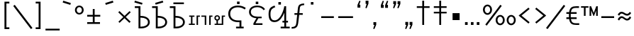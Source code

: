 SplineFontDB: 3.0
FontName: ZaghawaBeria
FullName: Zaghawa Beria
FamilyName: Zaghawa Beria
Weight: Normal
Copyright: Copyright (c) 2007 by SIL International.
Version: 001.001
ItalicAngle: 0
UnderlinePosition: -100
UnderlineWidth: 50
Ascent: 864
Descent: 136
InvalidEm: 0
sfntRevision: 0x00010000
LayerCount: 2
Layer: 0 0 "Back" 1
Layer: 1 0 "Fore" 0
XUID: [1021 897 -1847362343 10453475]
StyleMap: 0x0040
FSType: 0
OS2Version: 2
OS2_WeightWidthSlopeOnly: 0
OS2_UseTypoMetrics: 0
CreationTime: 1180608530
ModificationTime: 1180608530
PfmFamily: 17
TTFWeight: 400
TTFWidth: 5
LineGap: 26
VLineGap: 0
Panose: 2 0 0 0 0 0 0 0 0 0
OS2TypoAscent: 864
OS2TypoAOffset: 0
OS2TypoDescent: -136
OS2TypoDOffset: 0
OS2TypoLinegap: 51
OS2WinAscent: 864
OS2WinAOffset: 0
OS2WinDescent: 136
OS2WinDOffset: 0
HheadAscent: 864
HheadAOffset: 0
HheadDescent: -136
HheadDOffset: 0
OS2SubXSize: 700
OS2SubYSize: 650
OS2SubXOff: 0
OS2SubYOff: 140
OS2SupXSize: 700
OS2SupYSize: 650
OS2SupXOff: 0
OS2SupYOff: 477
OS2StrikeYSize: 50
OS2StrikeYPos: 250
OS2CapHeight: 668
OS2XHeight: 668
OS2Vendor: 'SIL '
OS2CodePages: 00000001.00000000
OS2UnicodeRanges: 00000001.00000000.00000000.00000000
Lookup: 6 0 0 "Contextual Chaining Substitution in Latin lookup 0" { "Contextual Chaining Substitution in Latin lookup 0 subtable"  } ['zagw' ('latn' <'dflt' > ) ]
Lookup: 4 0 0 "Ligature Substitution lookup 1" { "Ligature Substitution lookup 1 subtable"  } []
Lookup: 258 0 0 "'kern' Horizontal Kerning in Latin lookup 0" { "'kern' Horizontal Kerning in Latin lookup 0 per glyph data 0"  "'kern' Horizontal Kerning in Latin lookup 0 kerning class 1"  } ['kern' ('latn' <'dflt' > ) ]
DEI: 91125
KernClass2: 75+ 77 "'kern' Horizontal Kerning in Latin lookup 0 kerning class 1"
 3 K N
 22 quoteleft quotedblleft
 24 quoteright quotedblright
 27 quotesinglbase quotedblbase
 5 b h r
 38 Aacute Adotaccent A Agrave Acircumflex
 38 E Eacute Edotaccent Egrave Ecircumflex
 38 I Iacute Idotaccent Igrave Icircumflex
 38 O Oacute Odotaccent Ograve Ocircumflex
 38 U Uacute Udotaccent Ugrave Ucircumflex
 38 a aacute adotaccent agrave acircumflex
 9 zero nine
 38 e eacute edotaccent egrave ecircumflex
 38 i iacute idotaccent igrave icircumflex
 38 o oacute odotaccent ograve ocircumflex
 38 u uacute udotaccent ugrave ucircumflex
 3 F H
 15 semicolon colon
 20 hyphen endash emdash
 20 quotesingle quotedbl
 16 dagger daggerdbl
 20 registered copyright
 29 guilsinglright guillemotright
 27 guilsinglleft guillemotleft
 1 B
 1 C
 1 D
 1 G
 1 J
 1 L
 1 M
 1 P
 1 R
 1 S
 1 T
 1 W
 1 X
 1 Y
 1 Z
 9 ampersand
 8 asterisk
 9 backslash
 9 braceleft
 11 bracketleft
 6 bullet
 1 c
 5 comma
 1 d
 5 eight
 6 exclam
 1 f
 4 five
 4 four
 1 g
 1 j
 1 k
 1 l
 1 m
 1 n
 3 one
 1 p
 9 parenleft
 6 period
 1 s
 5 seven
 3 six
 5 slash
 5 space
 1 t
 5 three
 3 two
 1 w
 1 x
 1 y
 1 z
 1 B
 1 G
 1 P
 1 R
 1 S
 1 T
 1 W
 1 Y
 8 asterisk
 9 backslash
 1 g
 1 l
 6 period
 8 question
 1 t
 9 trademark
 1 w
 1 y
 1 C
 1 D
 1 F
 1 J
 1 K
 1 L
 1 M
 1 N
 1 Z
 1 c
 5 eight
 6 exclam
 4 five
 4 four
 1 j
 1 k
 1 m
 1 n
 4 nine
 3 one
 1 s
 5 seven
 5 three
 3 two
 1 X
 5 comma
 1 f
 5 space
 5 slash
 9 ampersand
 6 bullet
 1 d
 12 bracketright
 10 parenright
 10 braceright
 14 quotesinglbase
 3 b p
 38 Aacute Adotaccent A Agrave Acircumflex
 38 I Iacute Idotaccent Igrave Icircumflex
 38 O Oacute Odotaccent Ograve Ocircumflex
 38 U Uacute Udotaccent Ugrave Ucircumflex
 38 a aacute adotaccent agrave acircumflex
 38 e eacute edotaccent egrave ecircumflex
 38 i iacute idotaccent igrave icircumflex
 38 o oacute odotaccent ograve ocircumflex
 38 u uacute udotaccent ugrave ucircumflex
 15 semicolon colon
 20 hyphen endash emdash
 27 guilsinglleft guillemotleft
 16 dagger daggerdbl
 22 quoteleft quotedblleft
 7 h r x z
 20 quotesingle quotedbl
 29 guilsinglright guillemotright
 24 quoteright quotedblright
 38 E Eacute Edotaccent Egrave Ecircumflex
 8 zero six
 19 percent perthousand
 0 {} -40 {} -10 {} -30 {} -20 {} -10 {} -20 {} -30 {} 15 {} -40 {} -70 {} -15 {} 10 {} 10 {} -50 {} -35 {} -40 {} -40 {} -15 {} 0 {} 0 {} 0 {} 0 {} 0 {} 0 {} 0 {} 0 {} 0 {} 0 {} 0 {} 0 {} 0 {} 0 {} 0 {} 0 {} 0 {} 0 {} 0 {} 0 {} 0 {} 0 {} 0 {} 0 {} 0 {} 0 {} 0 {} 0 {} 0 {} 0 {} 0 {} 0 {} 0 {} 0 {} 0 {} 0 {} 0 {} -30 {} 0 {} 0 {} 0 {} -10 {} -40 {} 0 {} 10 {} -15 {} 0 {} 0 {} -10 {} -30 {} -90 {} 0 {} -80 {} 0 {} -90 {} -15 {} 0 {} 0 {} 0 {} 0 {} -40 {} 0 {} -10 {} -80 {} 20 {} 0 {} -70 {} 0 {} 0 {} -40 {} -90 {} 0 {} 0 {} 10 {} 0 {} 0 {} -40 {} -75 {} -65 {} -50 {} -45 {} -110 {} -30 {} -130 {} -90 {} -160 {} -70 {} -50 {} -40 {} -30 {} -100 {} -20 {} -80 {} -120 {} -50 {} -40 {} -20 {} -70 {} 20 {} -20 {} -15 {} 0 {} 0 {} 0 {} 0 {} 0 {} 0 {} 0 {} 0 {} 0 {} 0 {} 0 {} 0 {} -70 {} 0 {} -10 {} -130 {} 0 {} 0 {} -20 {} -140 {} -140 {} 0 {} 0 {} 0 {} 0 {} 0 {} 0 {} 0 {} 0 {} 0 {} 0 {} -40 {} -60 {} 0 {} 0 {} 0 {} -60 {} 0 {} -10 {} -70 {} 0 {} 0 {} -30 {} 0 {} 0 {} -50 {} -90 {} -150 {} 0 {} 0 {} 0 {} -30 {} -60 {} -100 {} -80 {} -90 {} -60 {} -130 {} -50 {} -140 {} -90 {} -110 {} -80 {} -55 {} 0 {} -30 {} -110 {} -20 {} -110 {} -140 {} -50 {} -50 {} -30 {} -90 {} 0 {} -20 {} -30 {} -10 {} -160 {} -10 {} -80 {} 0 {} 0 {} 0 {} 0 {} 0 {} 0 {} 0 {} 0 {} -110 {} -20 {} -40 {} -140 {} 0 {} 0 {} -40 {} -120 {} -140 {} 0 {} 0 {} 0 {} 0 {} 0 {} 0 {} 0 {} 0 {} 0 {} 0 {} -60 {} -80 {} 0 {} 0 {} -110 {} -10 {} -100 {} -80 {} 0 {} -80 {} -80 {} -10 {} 0 {} 0 {} 0 {} 0 {} 0 {} 0 {} -90 {} 0 {} -50 {} -30 {} -10 {} 0 {} -10 {} 0 {} 0 {} 0 {} 20 {} 0 {} 10 {} 0 {} 0 {} 0 {} 0 {} -20 {} 10 {} 0 {} 20 {} 0 {} -30 {} -90 {} 0 {} -20 {} 0 {} 0 {} 0 {} 0 {} 0 {} 0 {} 0 {} 0 {} 0 {} 0 {} 0 {} 0 {} 0 {} 0 {} 0 {} -50 {} -50 {} 20 {} -40 {} 0 {} -90 {} 30 {} 20 {} -40 {} 0 {} 0 {} 0 {} 0 {} 0 {} 0 {} 0 {} 0 {} 0 {} -100 {} -30 {} 0 {} 0 {} 0 {} 0 {} 0 {} 0 {} 0 {} 0 {} 0 {} 0 {} 0 {} 0 {} 0 {} 0 {} -20 {} 0 {} 0 {} 0 {} 10 {} 0 {} 0 {} 0 {} 0 {} 0 {} 0 {} 0 {} 0 {} 0 {} 0 {} 0 {} 0 {} 0 {} 0 {} 0 {} 0 {} 0 {} 0 {} 0 {} 0 {} 0 {} 0 {} 0 {} 0 {} 0 {} 0 {} -20 {} 0 {} 0 {} -20 {} 0 {} 0 {} 0 {} 0 {} 0 {} 0 {} 0 {} 0 {} 0 {} 0 {} 0 {} 0 {} 0 {} 0 {} 0 {} 0 {} 0 {} 0 {} 0 {} 0 {} 0 {} 0 {} 0 {} -10 {} 0 {} 0 {} 0 {} 0 {} 0 {} 0 {} -5 {} -10 {} 0 {} -10 {} -10 {} 0 {} 0 {} -10 {} 0 {} 0 {} -30 {} -40 {} -30 {} 0 {} 0 {} 30 {} -15 {} -30 {} -10 {} -30 {} -30 {} -10 {} -20 {} 0 {} 0 {} -20 {} -10 {} -35 {} 0 {} -20 {} 0 {} 0 {} -30 {} -50 {} -20 {} -40 {} 0 {} 0 {} -45 {} 0 {} 0 {} 0 {} 0 {} -30 {} 0 {} 0 {} 0 {} -40 {} -40 {} -5 {} 0 {} 0 {} 0 {} 0 {} -55 {} -10 {} -15 {} -30 {} -10 {} 0 {} -20 {} -50 {} -45 {} 10 {} -30 {} -40 {} -40 {} 0 {} 0 {} 0 {} 0 {} 0 {} 0 {} -25 {} 0 {} 0 {} 0 {} 15 {} 0 {} 15 {} -5 {} -10 {} 20 {} 10 {} 0 {} 0 {} 0 {} -15 {} -30 {} -40 {} 0 {} 10 {} 30 {} 15 {} -10 {} 0 {} -15 {} -15 {} 5 {} -20 {} 10 {} -20 {} -10 {} -10 {} -30 {} 0 {} 0 {} 0 {} 0 {} 0 {} -35 {} -20 {} -10 {} 0 {} 0 {} -10 {} 0 {} 0 {} 0 {} 0 {} -30 {} 0 {} 0 {} 0 {} -10 {} -20 {} 0 {} 0 {} 0 {} 0 {} 0 {} -25 {} 5 {} 0 {} -15 {} 15 {} 0 {} -10 {} -30 {} -25 {} 20 {} 0 {} -20 {} -10 {} 0 {} 0 {} 0 {} 0 {} 0 {} 0 {} -20 {} 0 {} 0 {} 0 {} -35 {} 0 {} -35 {} -30 {} 5 {} -15 {} -25 {} -10 {} -40 {} -30 {} -30 {} 0 {} -20 {} -40 {} -35 {} -30 {} -25 {} -25 {} -5 {} -10 {} -30 {} 15 {} -10 {} 10 {} 15 {} 0 {} 0 {} -10 {} 0 {} -30 {} 0 {} 0 {} -10 {} -25 {} 5 {} -20 {} 0 {} 0 {} -15 {} 0 {} 0 {} 0 {} -5 {} 0 {} -20 {} 0 {} 20 {} -30 {} -20 {} -10 {} 0 {} 0 {} 0 {} 0 {} -15 {} 0 {} -40 {} 0 {} 0 {} -15 {} -25 {} -10 {} 0 {} -10 {} 0 {} -20 {} -20 {} -40 {} -70 {} -20 {} -50 {} 0 {} -70 {} -25 {} 0 {} 0 {} 0 {} -25 {} 0 {} 0 {} -20 {} 0 {} 0 {} 0 {} 0 {} -10 {} -30 {} -15 {} 0 {} -20 {} -40 {} -10 {} 0 {} 0 {} -20 {} 0 {} -10 {} -10 {} 0 {} -10 {} 5 {} 0 {} 0 {} 0 {} -10 {} 0 {} -20 {} 0 {} 0 {} 0 {} -20 {} 0 {} -30 {} 0 {} 0 {} -15 {} 0 {} 0 {} 0 {} 0 {} 0 {} 0 {} 0 {} 0 {} -40 {} 0 {} 0 {} -10 {} 0 {} 0 {} 0 {} -25 {} -20 {} -15 {} 0 {} 0 {} -15 {} -25 {} 0 {} -20 {} 0 {} -10 {} -30 {} -20 {} 0 {} -40 {} -20 {} -30 {} 0 {} -50 {} -25 {} 0 {} 0 {} 0 {} -60 {} -10 {} -55 {} -30 {} -25 {} -50 {} -50 {} 0 {} 0 {} -150 {} -15 {} 0 {} 0 {} -80 {} -60 {} 0 {} -60 {} -20 {} -15 {} 0 {} -10 {} 0 {} 0 {} 0 {} 0 {} 0 {} 0 {} 0 {} 0 {} -10 {} 0 {} 0 {} 0 {} 0 {} 10 {} 0 {} 0 {} 0 {} 0 {} 0 {} 0 {} 0 {} 0 {} 0 {} 0 {} 0 {} 0 {} 0 {} 0 {} 0 {} 0 {} 0 {} 0 {} 0 {} 0 {} -30 {} -10 {} 0 {} -40 {} -15 {} -50 {} 5 {} 0 {} -50 {} 0 {} 0 {} 0 {} 0 {} -120 {} 0 {} 0 {} 0 {} -120 {} -25 {} 0 {} 0 {} 0 {} 0 {} 0 {} 0 {} 0 {} 0 {} 0 {} 0 {} 0 {} 20 {} 20 {} -15 {} -10 {} -10 {} 0 {} 5 {} 30 {} 0 {} -10 {} 0 {} 0 {} 0 {} 0 {} 0 {} 0 {} 0 {} 0 {} 0 {} -10 {} 0 {} 0 {} 0 {} 0 {} 0 {} -20 {} 0 {} -25 {} 0 {} 0 {} -15 {} 0 {} 0 {} 0 {} 0 {} -10 {} 5 {} 0 {} -40 {} -10 {} -40 {} 0 {} -20 {} -20 {} 0 {} 0 {} -25 {} 0 {} 0 {} 0 {} 0 {} 0 {} -10 {} 0 {} -20 {} 20 {} -20 {} -40 {} -10 {} 0 {} 0 {} 0 {} 0 {} 0 {} 0 {} 0 {} 0 {} 0 {} 0 {} 0 {} 0 {} 0 {} 0 {} 0 {} 0 {} 0 {} 0 {} -20 {} -20 {} 0 {} 0 {} -60 {} -50 {} 0 {} 0 {} 0 {} 0 {} 0 {} 0 {} 0 {} 0 {} 0 {} 0 {} 0 {} 0 {} 0 {} 0 {} 0 {} -30 {} 0 {} 0 {} 0 {} 0 {} 0 {} 0 {} 0 {} 0 {} 0 {} -10 {} -5 {} 0 {} 0 {} -60 {} 0 {} 0 {} -90 {} 0 {} 0 {} 0 {} -30 {} -30 {} -30 {} -30 {} 0 {} 0 {} 0 {} 0 {} 0 {} 0 {} 0 {} 0 {} 0 {} 0 {} 0 {} 0 {} 0 {} 0 {} -30 {} 0 {} -70 {} 0 {} -60 {} 0 {} 0 {} 0 {} 0 {} 0 {} 0 {} 0 {} 0 {} 0 {} 0 {} 0 {} 0 {} 0 {} 0 {} -10 {} -20 {} -40 {} 0 {} 10 {} 30 {} 10 {} 0 {} 0 {} 0 {} 0 {} 0 {} 0 {} 0 {} 0 {} 0 {} 0 {} -20 {} 0 {} 0 {} 0 {} 0 {} 0 {} -20 {} -20 {} -15 {} 0 {} 0 {} -20 {} 0 {} 0 {} 0 {} 0 {} -50 {} 0 {} 0 {} -70 {} 0 {} -10 {} 0 {} 0 {} 0 {} 0 {} 0 {} -30 {} 0 {} 0 {} 0 {} 0 {} 0 {} -10 {} -40 {} -25 {} 30 {} -10 {} -10 {} -10 {} 0 {} 0 {} 0 {} 0 {} 0 {} 0 {} 0 {} 0 {} 0 {} 0 {} 0 {} 0 {} 0 {} 0 {} 0 {} 0 {} 0 {} 0 {} -50 {} -90 {} -20 {} -10 {} -10 {} -50 {} -50 {} -20 {} -50 {} 0 {} 0 {} 0 {} 0 {} 0 {} 0 {} 0 {} 0 {} 0 {} 0 {} -20 {} 0 {} 0 {} 0 {} 0 {} -10 {} 0 {} 0 {} 0 {} 0 {} 0 {} 0 {} 0 {} 0 {} 0 {} 0 {} -20 {} -30 {} 0 {} -90 {} 0 {} 0 {} -45 {} 0 {} -40 {} -20 {} 0 {} 0 {} 0 {} 0 {} 0 {} 0 {} -40 {} -30 {} -50 {} -10 {} -10 {} 0 {} 0 {} 0 {} -30 {} -90 {} 0 {} -70 {} -20 {} -80 {} 0 {} 0 {} 0 {} 0 {} 0 {} 0 {} 0 {} 0 {} 0 {} 0 {} 0 {} 0 {} -70 {} -100 {} -15 {} 0 {} -10 {} -40 {} -40 {} -60 {} -30 {} -15 {} 0 {} 0 {} 0 {} 0 {} 0 {} 0 {} 0 {} 0 {} 0 {} 0 {} 0 {} 0 {} 0 {} 0 {} -10 {} -15 {} 10 {} -10 {} 0 {} 0 {} -5 {} 0 {} 0 {} 0 {} 0 {} -20 {} -5 {} 0 {} -10 {} 0 {} -10 {} -15 {} 0 {} -30 {} -10 {} 0 {} -5 {} 0 {} 0 {} 0 {} 0 {} -30 {} -35 {} 0 {} 0 {} -10 {} -10 {} 0 {} 0 {} -20 {} -100 {} 0 {} -90 {} -10 {} -100 {} 0 {} 0 {} 0 {} 0 {} 0 {} 0 {} 0 {} 0 {} 0 {} 0 {} 0 {} 0 {} -60 {} -130 {} -30 {} -15 {} -30 {} -60 {} -60 {} -40 {} -65 {} -25 {} 0 {} 0 {} 0 {} 0 {} 0 {} 0 {} 0 {} 0 {} 0 {} -40 {} 0 {} 0 {} 0 {} 0 {} -5 {} -10 {} 0 {} 0 {} 0 {} 0 {} -25 {} 0 {} 0 {} 0 {} 0 {} -30 {} -40 {} 0 {} -50 {} 0 {} 0 {} -30 {} 0 {} -30 {} -20 {} 0 {} -10 {} 0 {} 0 {} 0 {} 0 {} -40 {} -25 {} -20 {} -15 {} -60 {} -10 {} 0 {} -10 {} -40 {} -80 {} 0 {} -70 {} -20 {} -110 {} 0 {} 0 {} 0 {} 0 {} 0 {} 0 {} 0 {} 0 {} 0 {} 0 {} 0 {} 0 {} 0 {} 0 {} 0 {} 0 {} 0 {} 0 {} 0 {} 0 {} 0 {} 0 {} 0 {} 0 {} -10 {} 0 {} 0 {} 0 {} 0 {} 0 {} 0 {} 0 {} 0 {} 0 {} 0 {} 0 {} 0 {} 0 {} -10 {} 0 {} 0 {} 0 {} 0 {} 0 {} 0 {} 0 {} 0 {} 0 {} 0 {} 0 {} 0 {} 0 {} 0 {} 0 {} 0 {} 0 {} 0 {} 0 {} 0 {} 0 {} 0 {} 0 {} 0 {} 0 {} 0 {} -10 {} 0 {} 0 {} 0 {} 0 {} 0 {} 0 {} 0 {} 0 {} 0 {} 0 {} 0 {} 0 {} 0 {} 0 {} 0 {} -20 {} -10 {} -20 {} 0 {} -10 {} -30 {} -20 {} 0 {} 0 {} 0 {} -10 {} 0 {} 0 {} 0 {} -60 {} 0 {} -10 {} 0 {} -20 {} -20 {} 0 {} 0 {} 0 {} -10 {} 0 {} 0 {} -10 {} -10 {} 0 {} 0 {} 0 {} 0 {} 0 {} -20 {} 0 {} -10 {} 0 {} -40 {} -30 {} 0 {} 0 {} 0 {} 0 {} 0 {} -20 {} 0 {} 0 {} 0 {} 0 {} -10 {} 0 {} 0 {} 0 {} 0 {} -10 {} -30 {} 0 {} 0 {} -20 {} -20 {} 0 {} 0 {} 10 {} -20 {} 0 {} 0 {} 0 {} 0 {} 0 {} 0 {} 0 {} 0 {} 0 {} 0 {} 0 {} 0 {} 0 {} -20 {} -10 {} -20 {} 0 {} -50 {} -50 {} -20 {} 0 {} 0 {} 0 {} -10 {} -20 {} 0 {} 0 {} -30 {} 0 {} -30 {} -20 {} -40 {} -40 {} 0 {} -30 {} -20 {} -30 {} -40 {} 0 {} -30 {} -20 {} 0 {} 0 {} -20 {} 0 {} -10 {} -10 {} -40 {} 0 {} -20 {} -50 {} -30 {} -20 {} -20 {} -30 {} 0 {} 0 {} -30 {} 0 {} 0 {} 0 {} 0 {} -20 {} 0 {} 0 {} 0 {} 0 {} 0 {} -40 {} 0 {} -80 {} -20 {} -40 {} 0 {} -40 {} -30 {} -10 {} 0 {} 0 {} 0 {} 0 {} 0 {} 0 {} 0 {} 0 {} 0 {} 0 {} 0 {} 0 {} 0 {} 0 {} -40 {} 0 {} 0 {} -60 {} 0 {} 0 {} -40 {} 0 {} 0 {} -30 {} -70 {} 0 {} 0 {} 0 {} 0 {} 0 {} -40 {} -80 {} -50 {} -30 {} -40 {} -110 {} -20 {} -90 {} -80 {} -130 {} -60 {} -50 {} 0 {} -30 {} -110 {} -20 {} -50 {} -120 {} -20 {} -50 {} -30 {} -60 {} 0 {} -30 {} -30 {} 0 {} 0 {} 0 {} 0 {} 0 {} 0 {} 0 {} 0 {} 0 {} 0 {} 0 {} 0 {} -60 {} 0 {} -20 {} -110 {} 0 {} 0 {} -10 {} -120 {} -110 {} 20 {} 0 {} 0 {} 0 {} 0 {} 0 {} -10 {} 0 {} 0 {} 0 {} -30 {} -70 {} 0 {} 0 {} 0 {} 0 {} 0 {} 0 {} -30 {} 0 {} 0 {} -40 {} 0 {} 0 {} -20 {} -20 {} 0 {} 0 {} 0 {} 0 {} 0 {} 0 {} -40 {} -40 {} -30 {} -20 {} -70 {} 0 {} -60 {} -30 {} -60 {} -20 {} 0 {} 0 {} 0 {} 0 {} 0 {} -30 {} -60 {} 0 {} 0 {} 0 {} -20 {} 0 {} 0 {} 0 {} 0 {} 0 {} 0 {} 0 {} 0 {} 0 {} 0 {} 0 {} 0 {} 0 {} 0 {} 0 {} -20 {} 0 {} 0 {} -50 {} 0 {} 0 {} 0 {} -60 {} -40 {} 0 {} 0 {} 0 {} 0 {} 0 {} 0 {} 0 {} 0 {} 0 {} 0 {} -10 {} 0 {} 0 {} 0 {} 0 {} 0 {} 0 {} 0 {} -30 {} -10 {} 0 {} 0 {} 0 {} 0 {} 0 {} -30 {} 0 {} 0 {} -20 {} 0 {} 0 {} 0 {} -20 {} -10 {} 0 {} -10 {} -10 {} -20 {} -30 {} 0 {} -20 {} -20 {} 0 {} 0 {} 0 {} 0 {} -10 {} 0 {} -20 {} 0 {} 0 {} 0 {} -20 {} 0 {} 0 {} 0 {} 0 {} 0 {} -20 {} 0 {} 0 {} 0 {} 0 {} 0 {} 0 {} 0 {} 0 {} 0 {} 0 {} -40 {} 20 {} -50 {} 0 {} 0 {} 0 {} -20 {} -10 {} -10 {} 0 {} 0 {} 0 {} 0 {} 0 {} 0 {} 0 {} 0 {} 0 {} 0 {} 0 {} 0 {} 0 {} -10 {} -10 {} -10 {} 0 {} -50 {} -30 {} -10 {} -10 {} 0 {} 0 {} -10 {} -20 {} 0 {} 0 {} -20 {} 0 {} -20 {} 0 {} -40 {} -30 {} 0 {} -20 {} -40 {} -20 {} -40 {} -10 {} -30 {} -20 {} -10 {} 0 {} -20 {} 0 {} -10 {} -20 {} -30 {} -10 {} -20 {} -30 {} -20 {} -30 {} -30 {} -30 {} 0 {} 0 {} -30 {} 0 {} 0 {} 0 {} 0 {} -20 {} 0 {} 0 {} 0 {} 0 {} 0 {} -40 {} 0 {} -60 {} -10 {} -10 {} 10 {} -30 {} -30 {} -10 {} 0 {} 0 {} 0 {} 0 {} 0 {} 0 {} 0 {} 0 {} 0 {} 0 {} 0 {} 0 {} 0 {} 0 {} -20 {} 0 {} -20 {} -20 {} 0 {} 0 {} 0 {} 0 {} 0 {} 0 {} 0 {} 0 {} 0 {} 0 {} 0 {} 0 {} -10 {} -10 {} 0 {} -10 {} -10 {} 0 {} 0 {} 0 {} 0 {} -10 {} 0 {} 0 {} 0 {} 0 {} -10 {} 0 {} 0 {} 0 {} 0 {} 0 {} 0 {} 0 {} 0 {} 0 {} 0 {} 0 {} 0 {} 0 {} 0 {} 0 {} 0 {} 0 {} 0 {} 0 {} 0 {} 0 {} 0 {} 0 {} 0 {} 0 {} 0 {} 0 {} 0 {} -10 {} 10 {} 0 {} 0 {} 0 {} 0 {} 0 {} 0 {} 0 {} 0 {} 0 {} 0 {} 0 {} 0 {} 0 {} 0 {} 0 {} 0 {} 0 {} 0 {} 0 {} 0 {} 0 {} 0 {} 0 {} 0 {} 0 {} 0 {} 0 {} 0 {} 0 {} 0 {} 0 {} 0 {} 0 {} 0 {} 0 {} 0 {} 0 {} 0 {} 0 {} 0 {} 0 {} 0 {} 0 {} 0 {} 0 {} 0 {} 0 {} 0 {} 0 {} 0 {} 0 {} 0 {} 0 {} 0 {} 0 {} 0 {} 0 {} 0 {} 0 {} 0 {} 0 {} 0 {} 0 {} 0 {} 0 {} 0 {} 0 {} 0 {} 0 {} -40 {} -5 {} 10 {} -80 {} 20 {} 15 {} 10 {} -80 {} -65 {} 30 {} -20 {} -20 {} -10 {} 0 {} 0 {} 0 {} 0 {} 0 {} 0 {} 0 {} 0 {} 0 {} 0 {} 0 {} 0 {} 0 {} 0 {} 0 {} 0 {} 0 {} 0 {} 0 {} 0 {} 0 {} 0 {} 0 {} 0 {} 0 {} 0 {} 0 {} 0 {} 0 {} 0 {} 0 {} 0 {} 0 {} 0 {} 0 {} 0 {} 0 {} 0 {} 0 {} 0 {} 0 {} 0 {} 0 {} 0 {} 0 {} 0 {} 0 {} 0 {} 0 {} 0 {} 0 {} 0 {} 0 {} 0 {} 0 {} 0 {} 0 {} 0 {} 0 {} 0 {} 0 {} 0 {} 0 {} 0 {} -10 {} -10 {} 0 {} -30 {} -5 {} 0 {} 0 {} -45 {} -20 {} 10 {} 0 {} 0 {} 0 {} 10 {} 0 {} 0 {} 0 {} 0 {} 0 {} 0 {} 0 {} 0 {} 0 {} 0 {} 0 {} 0 {} 0 {} 0 {} 0 {} 0 {} 0 {} 0 {} 0 {} 0 {} 0 {} 0 {} 0 {} 0 {} 0 {} 0 {} 0 {} 0 {} 0 {} 0 {} 0 {} 0 {} 0 {} 0 {} 0 {} 0 {} 0 {} 0 {} 0 {} 0 {} 0 {} 0 {} 0 {} 0 {} 0 {} 0 {} 0 {} 0 {} 0 {} 0 {} 0 {} 0 {} 0 {} 0 {} 0 {} 0 {} 0 {} 0 {} 0 {} 0 {} 0 {} 0 {} 0 {} 0 {} -10 {} 0 {} -10 {} 0 {} 0 {} 0 {} -10 {} -10 {} 0 {} 0 {} 0 {} 0 {} 0 {} 0 {} 0 {} 0 {} 0 {} 0 {} 0 {} 0 {} 0 {} 0 {} 0 {} 0 {} 0 {} 0 {} 0 {} 0 {} 0 {} 0 {} 0 {} 0 {} 0 {} 0 {} 0 {} 0 {} 0 {} 0 {} 0 {} 0 {} 0 {} 0 {} 0 {} 0 {} 0 {} 0 {} 0 {} 0 {} 0 {} 0 {} 0 {} 0 {} 0 {} 0 {} 0 {} 0 {} 0 {} 0 {} 0 {} 0 {} 0 {} 0 {} 0 {} 0 {} 0 {} 0 {} 0 {} 0 {} 0 {} 0 {} 0 {} 0 {} 0 {} 0 {} 0 {} 0 {} -20 {} -10 {} 0 {} 0 {} 0 {} -10 {} 5 {} -10 {} -10 {} 0 {} -10 {} -10 {} -10 {} 0 {} -30 {} -10 {} -40 {} -20 {} -40 {} 0 {} 0 {} 0 {} 0 {} 0 {} 0 {} 0 {} 0 {} 0 {} 0 {} 0 {} 0 {} 0 {} 0 {} 0 {} 0 {} 0 {} 0 {} 0 {} 0 {} 0 {} 0 {} 0 {} 0 {} 0 {} 0 {} 0 {} 0 {} 0 {} 0 {} 0 {} 0 {} 0 {} 0 {} 0 {} 0 {} 0 {} 0 {} 0 {} 0 {} 0 {} 0 {} 0 {} 0 {} 0 {} 0 {} 0 {} 0 {} 0 {} 0 {} 0 {} 0 {} 0 {} 0 {} 0 {} 0 {} 0 {} 0 {} -25 {} 0 {} 0 {} -40 {} 0 {} 10 {} 0 {} -50 {} -20 {} 20 {} -30 {} -30 {} -20 {} 10 {} 20 {} 0 {} 0 {} 0 {} 10 {} -10 {} 0 {} 0 {} 0 {} 0 {} 0 {} 0 {} 0 {} 0 {} 0 {} 0 {} 0 {} 0 {} 0 {} 0 {} 0 {} 0 {} 0 {} 0 {} 0 {} 0 {} 0 {} 0 {} 0 {} 0 {} 0 {} 0 {} 0 {} 0 {} 0 {} 0 {} 0 {} 0 {} 0 {} 0 {} 0 {} 0 {} 0 {} 0 {} 0 {} 0 {} 0 {} 0 {} 0 {} 0 {} 0 {} 0 {} 0 {} 0 {} 0 {} 0 {} 0 {} 0 {} 0 {} 0 {} 0 {} 0 {} 0 {} -10 {} 0 {} -30 {} -5 {} 0 {} 0 {} -15 {} -20 {} -10 {} 0 {} -10 {} -30 {} -20 {} 0 {} -30 {} 0 {} -20 {} 0 {} -30 {} -30 {} 0 {} 0 {} 0 {} 0 {} 0 {} 0 {} 0 {} 0 {} 0 {} 0 {} 0 {} 0 {} 0 {} 0 {} 0 {} 0 {} 0 {} 0 {} 0 {} 0 {} 0 {} 0 {} 0 {} 0 {} 0 {} 0 {} 0 {} 0 {} 0 {} 0 {} 0 {} 0 {} 0 {} 0 {} 0 {} 0 {} 0 {} 0 {} 0 {} 0 {} 0 {} 0 {} 0 {} 0 {} 0 {} 0 {} 0 {} 0 {} 0 {} 0 {} 0 {} 0 {} 0 {} 0 {} 0 {} 0 {} 0 {} -30 {} 0 {} 0 {} -50 {} 0 {} 0 {} 0 {} -60 {} -30 {} 20 {} -20 {} 0 {} 0 {} 0 {} -10 {} 0 {} 0 {} 0 {} 0 {} 0 {} 0 {} 0 {} 0 {} 0 {} 0 {} 0 {} 0 {} 0 {} 0 {} 0 {} 0 {} 0 {} 0 {} 0 {} 0 {} 0 {} 0 {} 0 {} 0 {} 0 {} 0 {} 0 {} 0 {} 0 {} 0 {} 0 {} 0 {} 0 {} 0 {} 0 {} 0 {} 0 {} 0 {} 0 {} 0 {} 0 {} 0 {} 0 {} 0 {} 0 {} 0 {} 0 {} 0 {} 0 {} 0 {} 0 {} 0 {} 0 {} 0 {} 0 {} 0 {} 0 {} 0 {} 0 {} 0 {} 0 {} 0 {} -30 {} 0 {} 10 {} -35 {} 30 {} 20 {} 10 {} -70 {} -60 {} 30 {} -20 {} -20 {} -10 {} 0 {} 30 {} 0 {} 0 {} 0 {} 0 {} 0 {} 0 {} 0 {} 0 {} 0 {} 0 {} 0 {} 0 {} 0 {} 0 {} 0 {} 0 {} 0 {} 0 {} 0 {} 0 {} 0 {} 0 {} 0 {} 0 {} 0 {} 0 {} 0 {} 0 {} 0 {} 0 {} 0 {} 0 {} 0 {} 0 {} 0 {} 0 {} 0 {} 0 {} 0 {} 0 {} 0 {} 0 {} 0 {} 0 {} 0 {} 0 {} 0 {} 0 {} 0 {} 0 {} 0 {} 0 {} 0 {} 0 {} 0 {} 0 {} 0 {} 0 {} 0 {} 0 {} 0 {} 0 {} -25 {} -10 {} 15 {} -55 {} 0 {} -10 {} 5 {} -65 {} -50 {} 20 {} 0 {} 0 {} 0 {} 0 {} 0 {} 0 {} 0 {} -20 {} -10 {} 0 {} 0 {} 0 {} 0 {} 0 {} 0 {} 0 {} 0 {} 0 {} 0 {} 0 {} 0 {} 0 {} 0 {} 0 {} 0 {} 0 {} 0 {} 0 {} 0 {} 0 {} 0 {} 0 {} 0 {} 0 {} 0 {} 0 {} 0 {} 0 {} 0 {} 0 {} 0 {} 0 {} 0 {} 0 {} 0 {} 0 {} 0 {} 0 {} 0 {} 0 {} 0 {} 0 {} 0 {} 0 {} 0 {} 0 {} 0 {} 0 {} 0 {} 0 {} 0 {} 0 {} 0 {} 0 {} 0 {} 0 {} 0 {} -10 {} 0 {} 0 {} -30 {} 0 {} 10 {} 10 {} -40 {} -40 {} 20 {} 0 {} 0 {} 0 {} 20 {} 0 {} 0 {} 0 {} 0 {} 0 {} -5 {} 0 {} 0 {} 0 {} 0 {} 0 {} 0 {} 0 {} 0 {} 0 {} 0 {} 0 {} 0 {} 0 {} 0 {} 0 {} 0 {} 0 {} 0 {} 0 {} 0 {} 0 {} 0 {} 0 {} 0 {} 0 {} 0 {} 0 {} 0 {} 0 {} 0 {} 0 {} 0 {} 0 {} 0 {} 0 {} 0 {} 0 {} 0 {} 0 {} 0 {} 0 {} 0 {} 0 {} 0 {} 0 {} 0 {} 0 {} 0 {} 0 {} 0 {} 0 {} 0 {} 0 {} 0 {} 0 {} 0 {} 0 {} -30 {} 0 {} 0 {} -20 {} 10 {} 10 {} 0 {} -30 {} -50 {} 15 {} -30 {} -40 {} -20 {} 0 {} 0 {} 0 {} 0 {} -10 {} 0 {} -20 {} 0 {} 0 {} 0 {} 0 {} 0 {} 0 {} 0 {} 0 {} 0 {} 0 {} 0 {} 0 {} 0 {} 0 {} 0 {} 0 {} 0 {} 0 {} 0 {} 0 {} 0 {} 0 {} 0 {} 0 {} 0 {} 0 {} 0 {} 0 {} 0 {} 0 {} 0 {} 0 {} 0 {} 0 {} 0 {} 0 {} 0 {} 0 {} 0 {} 0 {} 0 {} 0 {} 0 {} 0 {} 0 {} 0 {} 0 {} 0 {} 0 {} 0 {} 0 {} 0 {} 0 {} 0 {} 0 {} 0 {} 0 {} -25 {} 0 {} 15 {} -30 {} 25 {} 10 {} 10 {} -80 {} -55 {} 20 {} -20 {} -20 {} -10 {} 0 {} 20 {} 0 {} 0 {} 0 {} 0 {} -15 {} 0 {} 0 {} 0 {} 0 {} 0 {} 0 {} 0 {} 0 {} 0 {} 0 {} 0 {} 0 {} 0 {} 0 {} 0 {} 0 {} 0 {} 0 {} 0 {} 0 {} 0 {} 0 {} 0 {} 0 {} 0 {} 0 {} 0 {} 0 {} 0 {} 0 {} 0 {} 0 {} 0 {} 0 {} 0 {} 0 {} 0 {} 0 {} 0 {} 0 {} 0 {} 0 {} 0 {} 0 {} 0 {} 0 {} 0 {} 0 {} 0 {} 0 {} 0 {} 0 {} 0 {} 0 {} 0 {} 0 {} 0 {} 0 {} -20 {} 0 {} 0 {} 0 {} -40 {} -30 {} -15 {} -10 {} -30 {} 0 {} 0 {} 0 {} -80 {} -100 {} -20 {} -120 {} 0 {} -100 {} -15 {} 0 {} 0 {} 0 {} 0 {} 0 {} 0 {} 0 {} 0 {} 0 {} 0 {} 0 {} 0 {} 0 {} 0 {} 0 {} 0 {} 0 {} 0 {} 0 {} 0 {} 0 {} 0 {} 0 {} 0 {} 0 {} 0 {} 0 {} 0 {} 0 {} 0 {} 0 {} 0 {} 0 {} 0 {} 0 {} 0 {} 0 {} 0 {} 0 {} 0 {} 0 {} 0 {} 0 {} 0 {} 0 {} 0 {} 0 {} 0 {} 0 {} 0 {} 0 {} 0 {} 0 {} 0 {} 0 {} 0 {} 0 {} 0 {} -10 {} 15 {} 0 {} 0 {} -20 {} 0 {} -10 {} -15 {} 0 {} 0 {} 0 {} -10 {} -40 {} -30 {} 0 {} -40 {} 0 {} -70 {} 0 {} 0 {} 0 {} 0 {} 0 {} 0 {} 0 {} 0 {} 0 {} 0 {} 0 {} 0 {} 0 {} 0 {} 0 {} 0 {} 0 {} 0 {} 0 {} 0 {} 0 {} 0 {} 0 {} 0 {} 0 {} 0 {} 0 {} 0 {} 0 {} 0 {} 0 {} 0 {} 0 {} 0 {} 0 {} 0 {} 0 {} 0 {} 0 {} 0 {} 0 {} 0 {} 0 {} 0 {} 0 {} 0 {} 0 {} 0 {} 0 {} 0 {} 0 {} 0 {} 0 {} 0 {} 0 {} 0 {} 0 {} 0 {} -50 {} -20 {} -60 {} 0 {} -10 {} -35 {} -45 {} -20 {} -20 {} -20 {} -10 {} -80 {} -60 {} 0 {} -40 {} -30 {} -50 {} -10 {} -70 {} -45 {} 0 {} 0 {} 0 {} 0 {} 0 {} 0 {} 0 {} 0 {} 0 {} 0 {} 0 {} 0 {} 0 {} 0 {} 0 {} 0 {} 0 {} 0 {} 0 {} 0 {} 0 {} 0 {} 0 {} 0 {} 0 {} 0 {} 0 {} 0 {} 0 {} 0 {} 0 {} 0 {} 0 {} 0 {} 0 {} 0 {} 0 {} 0 {} 0 {} 0 {} 0 {} 0 {} 0 {} 0 {} 0 {} 0 {} 0 {} 0 {} 0 {} 0 {} 0 {} 0 {} 0 {} 0 {} 0 {} 0 {} 0 {} 0 {} -50 {} 40 {} -70 {} 0 {} -25 {} 20 {} -30 {} 0 {} 0 {} 0 {} 0 {} 0 {} 0 {} 0 {} 0 {} 0 {} 0 {} 0 {} 30 {} 0 {} 0 {} 0 {} 0 {} 0 {} 0 {} 0 {} 0 {} 0 {} 0 {} 0 {} 0 {} 0 {} 0 {} 0 {} 0 {} 0 {} 0 {} 0 {} 0 {} 0 {} 0 {} 0 {} 0 {} 0 {} 0 {} 0 {} 0 {} 0 {} 0 {} 0 {} 0 {} 0 {} 0 {} 0 {} 0 {} 0 {} 0 {} 0 {} 0 {} 0 {} 0 {} 0 {} 0 {} 0 {} 0 {} 0 {} 0 {} 0 {} 0 {} 0 {} 0 {} 0 {} 0 {} 0 {} 0 {} 0 {} -20 {} 0 {} 0 {} -90 {} 0 {} 20 {} 0 {} -90 {} -110 {} 40 {} 0 {} 0 {} 0 {} 0 {} 0 {} 0 {} 0 {} 0 {} 0 {} 0 {} -20 {} 0 {} 0 {} 0 {} 0 {} 0 {} 0 {} 0 {} 0 {} 0 {} 0 {} 0 {} 0 {} 0 {} 0 {} 0 {} 0 {} 0 {} 0 {} 0 {} 0 {} 0 {} 0 {} 0 {} 0 {} 0 {} 0 {} 0 {} 0 {} 0 {} 0 {} 0 {} 0 {} 0 {} 0 {} 0 {} 0 {} 0 {} 0 {} 0 {} 0 {} 0 {} 0 {} 0 {} 0 {} 0 {} 0 {} 0 {} 0 {} 0 {} 0 {} 0 {} 0 {} 0 {} 0 {} 0 {} 0 {} -20 {} 0 {} -100 {} 60 {} -30 {} -20 {} -110 {} 10 {} 20 {} -60 {} 0 {} 0 {} 0 {} 0 {} 0 {} -40 {} 0 {} 0 {} 0 {} -90 {} -90 {} 0 {} 0 {} 0 {} 0 {} 0 {} 0 {} 0 {} 0 {} 0 {} 0 {} 0 {} 0 {} 0 {} 0 {} 0 {} 0 {} 0 {} 0 {} 0 {} 0 {} 0 {} 0 {} 0 {} 0 {} 0 {} 0 {} 0 {} 0 {} 0 {} 0 {} 0 {} 0 {} 0 {} 0 {} 0 {} 0 {} 0 {} 0 {} 0 {} 0 {} 0 {} 0 {} 0 {} 0 {} 0 {} 0 {} 0 {} 0 {} 0 {} 0 {} 0 {} 0 {} 0 {} 0 {} 0 {} 0 {} -10 {} 0 {} -10 {} 0 {} 0 {} 0 {} 0 {} 0 {} 0 {} 0 {} 0 {} 0 {} 0 {} 0 {} 0 {} 0 {} 0 {} 0 {} 0 {} 0 {} -30 {} 0 {} 0 {} 0 {} 0 {} 0 {} 0 {} 0 {} 0 {} 0 {} 0 {} 0 {} 0 {} 0 {} 0 {} 0 {} 0 {} 0 {} 0 {} 0 {} 0 {} 0 {} 0 {} 0 {} 0 {} 0 {} 0 {} 0 {} 0 {} 0 {} 0 {} 0 {} 0 {} 0 {} 0 {} 0 {} 0 {} 0 {} 0 {} 0 {} 0 {} 0 {} 0 {} 0 {} 0 {} 0 {} 0 {} 0 {} 0 {} 0 {} 0 {} 0 {} 0 {} 0 {} 0 {} 0 {} 0 {} -10 {} 0 {} -20 {} 0 {} 0 {} -20 {} -20 {} 0 {} 0 {} 0 {} 0 {} 0 {} 0 {} 0 {} 0 {} 0 {} 0 {} 0 {} 0 {} 0 {} -30 {} 0 {} 0 {} 0 {} 0 {} 0 {} 0 {} 0 {} 0 {} 0 {} 0 {} 0 {} 0 {} 0 {} 0 {} 0 {} 0 {} 0 {} 0 {} 0 {} 0 {} 0 {} 0 {} 0 {} 0 {} 0 {} 0 {} 0 {} 0 {} 0 {} 0 {} 0 {} 0 {} 0 {} 0 {} 0 {} 0 {} 0 {} 0 {} 0 {} 0 {} 0 {} 0 {} 0 {} 0 {} 0 {} 0 {} 0 {} 0 {} 0 {} 0 {} 0 {} 0 {} 0 {} 0 {} 0 {} 0 {} 0 {} -40 {} 0 {} -40 {} 0 {} -40 {} 0 {} -20 {} -20 {} -20 {} 0 {} 0 {} 0 {} 0 {} 0 {} 0 {} 0 {} 0 {} 0 {} 0 {} 0 {} 0 {} 0 {} 0 {} 0 {} 0 {} 0 {} 0 {} 0 {} 0 {} 0 {} 0 {} 0 {} 0 {} 0 {} 0 {} 0 {} 0 {} 0 {} 0 {} 0 {} 0 {} 0 {} 0 {} 0 {} 0 {} 0 {} 0 {} 0 {} 0 {} 0 {} 0 {} 0 {} 0 {} 0 {} 0 {} 0 {} 0 {} 0 {} 0 {} 0 {} 0 {} 0 {} 0 {} 0 {} 0 {} 0 {} 0 {} 0 {} 0 {} 0 {} 0 {} 0 {} 0 {} 0 {} 0 {} 0 {} -15 {} 0 {} 0 {} 0 {} 0 {} 0 {} 0 {} -55 {} -55 {} 15 {} 0 {} 0 {} 0 {} 0 {} 0 {} 0 {} 0 {} 0 {} 0 {} 0 {} 0 {} 0 {} 0 {} 0 {} 0 {} 0 {} 0 {} 0 {} 0 {} 0 {} 0 {} 0 {} 0 {} 0 {} 0 {} 0 {} 0 {} 0 {} 0 {} 0 {} 0 {} 0 {} 0 {} 0 {} 0 {} 0 {} 0 {} 0 {} 0 {} 0 {} 0 {} 0 {} 0 {} 0 {} 0 {} 0 {} 0 {} 0 {} 0 {} 0 {} 0 {} 0 {} 0 {} 0 {} 0 {} 0 {} 0 {} 0 {} 0 {} 0 {} 0 {} 0 {} 0 {} 0 {} 0 {} 0 {} 0 {} -10 {} -30 {} -40 {} 0 {} -60 {} -10 {} -110 {} 0 {} 10 {} -70 {} 0 {} 0 {} 0 {} 0 {} 0 {} -20 {} 0 {} 0 {} -120 {} -80 {} -60 {} 0 {} 0 {} 0 {} 0 {} 0 {} 0 {} 0 {} 0 {} 0 {} 0 {} 0 {} 0 {} 0 {} 0 {} 0 {} 0 {} 0 {} 0 {} 0 {} 0 {} 0 {} 0 {} 0 {} 0 {} 0 {} 0 {} 0 {} 0 {} 0 {} 0 {} 0 {} 0 {} 0 {} 0 {} 0 {} 0 {} 0 {} 0 {} 0 {} 0 {} 0 {} 0 {} 0 {} 0 {} 0 {} 0 {} 0 {} 0 {} 0 {} 0 {} 0 {} 0 {} 0 {} 0 {} 0 {} 0 {} -10 {} 0 {} 0 {} 0 {} 0 {} 0 {} 0 {} -30 {} -25 {} 10 {} 0 {} 0 {} 0 {} 0 {} 0 {} 0 {} 0 {} 0 {} 0 {} 0 {} 0 {} 0 {} 0 {} 0 {} 0 {} 0 {} 0 {} 0 {} 0 {} 0 {} 0 {} 0 {} 0 {} 0 {} 0 {} 0 {} 0 {} 0 {} 0 {} 0 {} 0 {} 0 {} 0 {} 0 {} 0 {} 0 {} 0 {} 0 {} 0 {} 0 {} 0 {} 0 {} 0 {} 0 {} 0 {} 0 {} 0 {} 0 {} 0 {} 0 {} 0 {} 0 {} 0 {} 0 {} 0 {} 0 {} 0 {} 0 {} 0 {} 0 {} 0 {} 0 {} 0 {} 0 {} 0 {} 0 {} 0 {} 0 {} 0 {} 0 {} 0 {} 0 {} 0 {} 0 {} 0 {} 0 {} 0 {} 0 {} 0 {} -10 {} 0 {} -30 {} 0 {} -50 {} 0 {} -50 {} 0 {} 0 {} 0 {} 0 {} 0 {} 0 {} 0 {} 0 {} 0 {} 0 {} 0 {} 0 {} 0 {} 0 {} 0 {} 0 {} 0 {} 0 {} 0 {} 0 {} 0 {} 0 {} 0 {} 0 {} 0 {} 0 {} 0 {} 0 {} 0 {} 0 {} 0 {} 0 {} 0 {} 0 {} 0 {} 0 {} 0 {} 0 {} 0 {} 0 {} 0 {} 0 {} 0 {} 0 {} 0 {} 0 {} 0 {} 0 {} 0 {} 0 {} 0 {} 0 {} 0 {} 0 {} 0 {} 0 {} 0 {} 0 {} 0 {} 0 {} 0 {} 0 {} 0 {} 0 {} 0 {} 0 {} 0 {} 0 {} 0 {} 0 {} 0 {} 0 {} -20 {} 0 {} 0 {} 0 {} -40 {} 0 {} -30 {} 0 {} 0 {} 0 {} 0 {} 0 {} 0 {} 0 {} 0 {} 0 {} 0 {} 0 {} 0 {} 0 {} 0 {} 0 {} 0 {} 0 {} 0 {} 0 {} 0 {} 0 {} 0 {} 0 {} 0 {} 0 {} 0 {} 0 {} 0 {} 0 {} 0 {} 0 {} 0 {} 0 {} 0 {} 0 {} 0 {} 0 {} 0 {} 0 {} 0 {} 0 {} 0 {} 0 {} 0 {} 0 {} 0 {} 0 {} 0 {} 0 {} 0 {} 0 {} 0 {} 0 {} 0 {} 0 {} 0 {} -20 {} 0 {} 0 {} 0 {} 0 {} -30 {} 0 {} -50 {} -40 {} -10 {} -10 {} 0 {} 0 {} 0 {} -60 {} 0 {} -30 {} -20 {} -60 {} 0 {} 0 {} 0 {} 0 {} 0 {} 0 {} 0 {} 0 {} 0 {} 0 {} 0 {} 0 {} 0 {} 0 {} 0 {} 0 {} 0 {} 0 {} 0 {} 0 {} 0 {} 0 {} 0 {} 0 {} 0 {} 0 {} 0 {} 0 {} 0 {} 0 {} 0 {} 0 {} 0 {} 0 {} 0 {} 0 {} 0 {} 0 {} 0 {} 0 {} 0 {} 0 {} 0 {} 0 {} 0 {} 0 {} 0 {} 0 {} 0 {} 0 {} 0 {} 0 {} 0 {} 0 {} 0 {} 0 {} 0 {} 0 {} 0 {} 0 {} 0 {} 0 {} 0 {} 0 {} 0 {} 0 {} 0 {} 0 {} 0 {} 0 {} 0 {} 0 {} -20 {} 0 {} -60 {} 0 {} -40 {} 0 {} 0 {} -10 {} 0 {} 0 {} 0 {} 0 {} 0 {} 0 {} 0 {} 0 {} 0 {} 0 {} 0 {} 0 {} 0 {} 0 {} 0 {} 0 {} 0 {} 0 {} 0 {} 0 {} 0 {} 0 {} 0 {} 0 {} 0 {} 0 {} 0 {} 0 {} 0 {} 0 {} 0 {} 0 {} 0 {} 0 {} 0 {} 0 {} 0 {} 0 {} 0 {} 0 {} 0 {} 0 {} 0 {} 0 {} 0 {} 0 {} 0 {} 0 {} 0 {} 0 {} 0 {} 0 {} 0 {} 0 {} 0 {} 0 {} 0 {} 0 {} 0 {} 0 {} 0 {} 0 {} 0 {} 0 {} 0 {} 0 {} 0 {} 0 {} 0 {} -45 {} 0 {} -90 {} 0 {} -60 {} 0 {} 0 {} -15 {} 0 {} 0 {} 0 {} 0 {} 0 {} 0 {} 0 {} 0 {} 0 {} 0 {} 0 {} 0 {} 0 {} 0 {} 0 {} 0 {} 0 {} 0 {} 0 {} 0 {} 0 {} 0 {} 0 {} 0 {} 0 {} 0 {} 0 {} 0 {} 0 {} 0 {} 0 {} 0 {} 0 {} 0 {} 0 {} 0 {} 0 {} 0 {} 0 {} 0 {} 0 {} 0 {} 0 {} 0 {} 0 {} 0 {} 0 {} 0 {} 0 {} 0 {} 0 {} 0 {} 0 {} 0 {} 0 {} -5 {} 0 {} 0 {} 0 {} 0 {} -15 {} -10 {} -10 {} -5 {} 0 {} -10 {} -10 {} -10 {} -20 {} -40 {} 0 {} -30 {} 0 {} -40 {} 0 {} 0 {} 0 {} 0 {} 0 {} 0 {} 0 {} 0 {} 0 {} 0 {} 0 {} 0 {} 0 {} 0 {} 0 {} 0 {} 0 {} 0 {} 0 {} 0 {} 0 {} 0 {} 0 {} 0 {} 0 {} 0 {} 0 {} 0 {} 0 {} 0 {} 0 {} 0 {} 0 {} 0 {} 0 {} 0 {} 0 {} 0 {} 0 {} 0 {} 0 {} 0 {} 0 {} 0 {} 0 {} 0 {} 0 {} 0 {} 0 {} 0 {} 0 {} 0 {} 0 {} 0 {} 0 {} 0 {} 0 {} 0 {} -5 {} 0 {} 0 {} 0 {} 0 {} 0 {} 0 {} 10 {} 0 {} 5 {} 0 {} -10 {} -10 {} 0 {} -20 {} 0 {} -20 {} 0 {} -20 {} 0 {} 0 {} 0 {} 0 {} 0 {} 0 {} 0 {} 0 {} 0 {} 0 {} 0 {} 0 {} 0 {} 0 {} 0 {} 0 {} 0 {} 0 {} 0 {} 0 {} 0 {} 0 {} 0 {} 0 {} 0 {} 0 {} 0 {} 0 {} 0 {} 0 {} 0 {} 0 {} 0 {} 0 {} 0 {} 0 {} 0 {} 0 {} 0 {} 0 {} 0 {} 0 {} 0 {} 0 {} 0 {} 0 {} 0 {} 0 {} 0 {} 0 {} 0 {} 0 {} 0 {} 0 {} 0 {} 0 {} 0 {} 0 {} 0 {} 0 {} 0 {} 0 {} 0 {} -30 {} -20 {} -20 {} -10 {} -20 {} -10 {} 0 {} 0 {} -30 {} -80 {} 0 {} -80 {} -10 {} -80 {} 0 {} 0 {} 0 {} 0 {} 0 {} 0 {} 0 {} 0 {} 0 {} 0 {} 0 {} 0 {} 0 {} 0 {} 0 {} 0 {} 0 {} 0 {} 0 {} 0 {} 0 {} 0 {} 0 {} 0 {} 0 {} 0 {} 0 {} 0 {} 0 {} 0 {} 0 {} 0 {} 0 {} 0 {} 0 {} 0 {} 0 {} 0 {} 0 {} 0 {} 0 {} 0 {} 0 {} 0 {} 0 {} 0 {} 0 {} 0 {} 0 {} 0 {} 0 {} 0 {} 0 {} 0 {} 0 {} 0 {} 0 {} 0 {} 0 {} 0 {} 0 {} 0 {} 0 {} -10 {} -45 {} 20 {} 0 {} -10 {} 0 {} -20 {} -20 {} -20 {} -110 {} 0 {} -70 {} 0 {} -90 {} 0 {} 0 {} 0 {} 0 {} 0 {} 0 {} 0 {} 0 {} 0 {} 0 {} 0 {} 0 {} 0 {} 0 {} 0 {} 0 {} 0 {} 0 {} 0 {} 0 {} 0 {} 0 {} 0 {} 0 {} 0 {} 0 {} 0 {} 0 {} 0 {} 0 {} 0 {} 0 {} 0 {} 0 {} 0 {} 0 {} 0 {} 0 {} 0 {} 0 {} 0 {} 0 {} 0 {} 0 {} 0 {} 0 {} 0 {} 0 {} 0 {} 0 {} 0 {} 0 {} 0 {} 0 {} 0 {} 0 {} 0 {} 0 {} -35 {} 0 {} 0 {} 0 {} 0 {} 0 {} 0 {} -90 {} -70 {} 15 {} -30 {} 0 {} 0 {} 20 {} -15 {} 0 {} -10 {} 0 {} 0 {} 0 {} 0 {} 0 {} 0 {} 0 {} 0 {} 0 {} 0 {} 0 {} 0 {} 0 {} 0 {} 0 {} 0 {} 0 {} 0 {} 0 {} 0 {} 0 {} 0 {} 0 {} 0 {} 0 {} 0 {} 0 {} 0 {} 0 {} 0 {} 0 {} 0 {} 0 {} 0 {} 0 {} 0 {} 0 {} 0 {} 0 {} 0 {} 0 {} 0 {} 0 {} 0 {} 0 {} 0 {} 0 {} 0 {} 0 {} 0 {} 0 {} 0 {} 0 {} 0 {} 0 {} 0 {} 0 {} 0 {} 0 {} 0 {} 0 {} 0 {} 0 {} 0 {} 0 {} -25 {} -15 {} -25 {} -10 {} -10 {} -10 {} 0 {} -10 {} 0 {} -50 {} 0 {} -20 {} 0 {} -50 {} 0 {} 0 {} 0 {} 0 {} 0 {} 0 {} 0 {} 0 {} 0 {} 0 {} 0 {} 0 {} 0 {} 0 {} 0 {} 0 {} 0 {} 0 {} 0 {} 0 {} 0 {} 0 {} 0 {} 0 {} 0 {} 0 {} 0 {} 0 {} 0 {} 0 {} 0 {} 0 {} 0 {} 0 {} 0 {} 0 {} 0 {} 0 {} 0 {} 0 {} 0 {} 0 {} 0 {} 0 {} 0 {} 0 {} 0 {} 0 {} 0 {} 0 {} 0 {} 0 {} 0 {} 0 {} 0 {} 0 {} 0 {} 0 {} 0 {} 0 {} 0 {} 0 {} 0 {} 0 {} 0 {} 0 {} 0 {} 0 {} -30 {} 0 {} 0 {} 0 {} -60 {} 0 {} -90 {} 0 {} -60 {} 0 {} 0 {} -20 {} 0 {} 0 {} 0 {} 0 {} 0 {} 0 {} 0 {} 0 {} 0 {} 0 {} 0 {} 0 {} 0 {} 0 {} 0 {} 0 {} 0 {} 0 {} 0 {} 0 {} 0 {} 0 {} 0 {} 0 {} 0 {} 0 {} 0 {} 0 {} 0 {} 0 {} 0 {} 0 {} 0 {} 0 {} 0 {} 0 {} 0 {} 0 {} 0 {} 0 {} 0 {} 0 {} 0 {} 0 {} 0 {} 0 {} 0 {} 0 {} 0 {} 0 {} 0 {} 0 {} 0 {} 0 {} 0 {} -5 {} 0 {} 0 {} 0 {} 0 {} 0 {} 0 {} 20 {} 30 {} 0 {} 0 {} -10 {} 0 {} 0 {} -20 {} 0 {} -20 {} 0 {} -20 {} 0 {} 0 {} 0 {} 0 {} 0 {} 0 {} 0 {} 0 {} 0 {} 0 {} 0 {} 0 {} 0 {} 0 {} 0 {} 0 {} 0 {} 0 {} 0 {} 0 {} 0 {} 0 {} 0 {} 0 {} 0 {} 0 {} 0 {} 0 {} 0 {} 0 {} 0 {} 0 {} 0 {} 0 {} 0 {} 0 {} 0 {} 0 {} 0 {} 0 {} 0 {} 0 {} 0 {} 0 {} 0 {} 0 {} 0 {} 0 {} 0 {} 0 {} 0 {} 0 {} 0 {} 0 {} 0 {} 0 {} 0 {} 0 {} -20 {} 0 {} -20 {} 0 {} 0 {} -20 {} 0 {} 20 {} 0 {} 0 {} 0 {} 0 {} 0 {} 0 {} 0 {} -20 {} 0 {} 0 {} 0 {} -30 {} -30 {} 0 {} 0 {} 0 {} 0 {} 0 {} 0 {} 0 {} 0 {} 0 {} 0 {} 0 {} 0 {} 0 {} 0 {} 0 {} 0 {} 0 {} 0 {} 0 {} 0 {} 0 {} 0 {} 0 {} 0 {} 0 {} 0 {} 0 {} 0 {} 0 {} 0 {} 0 {} 0 {} 0 {} 0 {} 0 {} 0 {} 0 {} 0 {} 0 {} 0 {} 0 {} 0 {} 0 {} 0 {} 0 {} 0 {} 0 {} 0 {} 0 {} 0 {} 0 {} 0 {} 0 {} 0 {} 0 {} 0 {} -20 {} -30 {} -40 {} -10 {} -50 {} -10 {} -90 {} 0 {} 30 {} -70 {} 0 {} 0 {} 0 {} 0 {} 0 {} -20 {} 0 {} 0 {} -120 {} -50 {} -60 {} 0 {} 0 {} 0 {} 0 {} 0 {} 0 {} 0 {} 0 {} 0 {} 0 {} 0 {} 0 {} 0 {} 0 {} 0 {} 0 {} 0 {} 0 {} 0 {} 0 {} 0 {} 0 {} 0 {} 0 {} 0 {} 0 {} 0 {} 0 {} 0 {} 0 {} 0 {} 0 {} 0 {} 0 {} 0 {} 0 {} 0 {} 0 {} 0 {} 0 {} 0 {} 0 {} 0 {} 0 {} 0 {} 0 {} 0 {} 0 {} 0 {} 0 {} 0 {} 0 {} 0 {} 0 {} 0 {} 0 {} -50 {} 0 {} 0 {} 0 {} 0 {} 0 {} 0 {} -70 {} -55 {} 10 {} -30 {} 0 {} 0 {} 0 {} 0 {} 0 {} 0 {} 0 {} 0 {} 0 {} 0 {} 0 {} 0 {} 0 {} 0 {} 0 {} 0 {} 0 {} 0 {} 0 {} 0 {} 0 {} 0 {} 0 {} 0 {} 0 {} 0 {} 0 {} 0 {} 0 {} 0 {} 0 {} 0 {} 0 {} 0 {} 0 {} 0 {} 0 {} 0 {} 0 {} 0 {} 0 {} 0 {} 0 {} 0 {} 0 {} 0 {} 0 {} 0 {} 0 {} 0 {} 0 {} 0 {} 0 {} 0 {} 0 {} 0 {} 0 {} 0 {} 0 {} 0 {} 0 {} 0 {} 0 {} 0 {} 0 {} 0 {} 0 {} 0 {} 0 {} 0 {} 0 {} 0 {} 0 {} 0 {} 0 {} 0 {} 0 {} -20 {} 0 {} 0 {} 30 {} 0 {} 0 {} 0 {} 0 {} 0 {} 0 {} 30 {} 0 {} 0 {} 0 {} 0 {} 0 {} 0 {} 0 {} 0 {} 0 {} 0 {} 0 {} 0 {} 0 {} 0 {} 0 {} 0 {} 0 {} 0 {} 0 {} 0 {} 0 {} 0 {} 0 {} 0 {} 0 {} 0 {} 0 {} 0 {} 0 {} 0 {} 0 {} 0 {} 0 {} 0 {} 0 {} 0 {} 0 {} 0 {} 0 {} 0 {} 0 {} 0 {} 0 {} 0 {} 0 {} 0 {} 0 {} 0 {} 0 {} 0 {} 0 {} 0 {} 0 {} 0 {} 0 {} 0 {} 0 {} 0 {} 0 {} 0 {} 0 {} 0 {} 0 {} 0 {} 0 {} 0 {} 0 {} 0 {} 0 {} -30 {} 0 {} -60 {} 0 {} -40 {} 0 {} 0 {} 0 {} 0 {} 0 {} 0 {} 0 {} 0 {} 0 {} 0 {} 0 {} 0 {} 0 {} 0 {} 0 {} 0 {} 0 {} 0 {} 0 {} 0 {} 0 {} 0 {} 0 {} 0 {} 0 {} 0 {} 0 {} 0 {} 0 {} 0 {} 0 {} 0 {} 0 {} 0 {} 0 {} 0 {} 0 {} 0 {} 0 {} 0 {} 0 {} 0 {} 0 {} 0 {} 0 {} 0 {} 0 {} 0 {} 0 {} 0 {} 0 {} 0 {} 0 {} 0 {} 0 {} 0 {} 0 {} 0 {} -70 {} 0 {} 0 {} -110 {} 10 {} 25 {} 0 {} -170 {} -170 {} 40 {} 0 {} 0 {} 0 {} 0 {} 0 {} 0 {} 0 {} 0 {} 0 {} -30 {} -20 {} 0 {} 0 {} 0 {} 0 {} 0 {} 0 {} 0 {} 0 {} 0 {} 0 {} 0 {} 0 {} 0 {} 0 {} 0 {} 0 {} 0 {} 0 {} 0 {} 0 {} 0 {} 0 {} 0 {} 0 {} 0 {} 0 {} 0 {} 0 {} 0 {} 0 {} 0 {} 0 {} 0 {} 0 {} 0 {} 0 {} 0 {} 0 {} 0 {} 0 {} 0 {} 0 {} 0 {} 0 {} 0 {} 0 {} 0 {} 0 {} 0 {} 0 {} 0 {} 0 {} 0 {} 0 {} 0 {} 0 {} 0 {} 0 {} 0 {} 0 {} 0 {} 0 {} 0 {} 0 {} 0 {} 0 {} 0 {} 0 {} 0 {} 0 {} -80 {} 0 {} 0 {} 0 {} 0 {} 0 {} 0 {} 0 {} 0 {} 0 {} 0 {} 0 {} 0 {} 0 {} 0 {} 0 {} 0 {} 0 {} 0 {} 0 {} 0 {} 0 {} 0 {} 0 {} 0 {} 0 {} 0 {} 0 {} 0 {} 0 {} 0 {} 0 {} 0 {} 0 {} 0 {} 0 {} 0 {} 0 {} 0 {} 0 {} 0 {} 0 {} 0 {} 0 {} 0 {} 0 {} 0 {} 0 {} 0 {} 0 {} 0 {} 0 {} 0 {} 0 {} 0 {} 0 {} 0 {} 0 {} 0 {} 0 {} 0 {} 0 {} 0 {} -25 {} 0 {} 0 {} 0 {} 0 {} -10 {} -5 {} -15 {} -20 {} 20 {} -40 {} -20 {} 0 {} 0 {} 0 {} 0 {} -10 {} 0 {} 0 {} 0 {} 0 {} 0 {} 0 {} 0 {} 0 {} 0 {} 0 {} 0 {} 0 {} 0 {} 0 {} 0 {} 0 {} 0 {} 0 {} 0 {} 0 {} 0 {} 0 {} 0 {} 0 {} 0 {} 0 {} 0 {} 0 {} 0 {} 0 {} 0 {} 0 {} 0 {} 0 {} 0 {} 0 {} 0 {} 0 {} 0 {} 0 {} 0 {} 0 {} 0 {} 0 {} 0 {} 0 {} 0 {} 0 {} 0 {} 0 {} 0 {} 0 {} 0 {} 0 {} 0 {} 0 {} 0 {} 0 {} 0 {} 0 {} 0 {} 0 {} 0 {} 0 {} 0 {} 0 {} 0 {} 0 {} 0 {} 0 {} 0 {} 0 {} 0 {} 0 {} -40 {} 0 {} -70 {} 0 {} -50 {} 0 {} 0 {} 0 {} 0 {} 0 {} 0 {} 0 {} 0 {} 0 {} 0 {} 0 {} 0 {} 0 {} 0 {} 0 {} 0 {} 0 {} 0 {} 0 {} 0 {} 0 {} 0 {} 0 {} 0 {} 0 {} 0 {} 0 {} 0 {} 0 {} 0 {} 0 {} 0 {} 0 {} 0 {} 0 {} 0 {} 0 {} 0 {} 0 {} 0 {} 0 {} 0 {} 0 {} 0 {} 0 {} 0 {} 0 {} 0 {} 0 {} 0 {} 0 {} 0 {} 0 {} 0 {} 0 {} 0 {} 0 {} 0 {} 0 {} 0 {} 0 {} 0 {} 0 {} 0 {} 0 {} 0 {} 0 {} 0 {} 0 {} 0 {} 0 {} 0 {} -30 {} 0 {} -50 {} 0 {} -35 {} 0 {} 0 {} 0 {} 0 {} 0 {} 0 {} 0 {} 0 {} 0 {} 0 {} 0 {} 0 {} 0 {} 0 {} 0 {} 0 {} 0 {} 0 {} 0 {} 0 {} 0 {} 0 {} 0 {} 0 {} 0 {} 0 {} 0 {} 0 {} 0 {} 0 {} 0 {} 0 {} 0 {} 0 {} 0 {} 0 {} 0 {} 0 {} 0 {} 0 {} 0 {} 0 {} 0 {} 0 {} 0 {} 0 {} 0 {} 0 {} 0 {} 0 {} 0 {} 0 {} 0 {} 0 {} 0 {} 0 {} 0 {} 0 {} -50 {} 0 {} 0 {} 0 {} 0 {} 0 {} 0 {} -40 {} -30 {} 0 {} -10 {} -30 {} -20 {} 0 {} 0 {} 0 {} 0 {} 0 {} 0 {} 0 {} 0 {} 0 {} 0 {} 0 {} 0 {} 0 {} 0 {} 0 {} 0 {} 0 {} 0 {} 0 {} 0 {} 0 {} 0 {} 0 {} 0 {} 0 {} 0 {} 0 {} 0 {} 0 {} 0 {} 0 {} 0 {} 0 {} 0 {} 0 {} 0 {} 0 {} 0 {} 0 {} 0 {} 0 {} 0 {} 0 {} 0 {} 0 {} 0 {} 0 {} 0 {} 0 {} 0 {} 0 {} 0 {} 0 {} 0 {} 0 {} 0 {} 0 {} 0 {} 0 {} 0 {} 0 {} 0 {} 0 {} 0 {} -10 {} 0 {} 0 {} 0 {} 0 {} -40 {} -25 {} -10 {} -10 {} -15 {} 0 {} 0 {} 0 {} -40 {} -80 {} 0 {} -100 {} 0 {} -100 {} 0 {} 0 {} 0 {} 0 {} 0 {} 0 {} 0 {} 0 {} 0 {} 0 {} 0 {} 0 {} 0 {} 0 {} 0 {} 0 {} 0 {} 0 {} 0 {} 0 {} 0 {} 0 {} 0 {} 0 {} 0 {} 0 {} 0 {} 0 {} 0 {} 0 {} 0 {} 0 {} 0 {} 0 {} 0 {} 0 {} 0 {} 0 {} 0 {} 0 {} 0 {} 0 {} 0 {} 0 {} 0 {} 0 {} 0 {} 0 {} 0 {} 0 {} 0 {} 0 {} 0 {} 0 {} 0 {} 0 {} 0 {} 0 {} -10 {} 0 {} 0 {} 0 {} 0 {} -20 {} 0 {} -20 {} -20 {} -10 {} 0 {} 0 {} 0 {} 0 {} -40 {} 0 {} -50 {} -10 {} -60 {} 0 {} 0 {} 0 {} 0 {} 0 {} 0 {} 0 {} 0 {} 0 {} 0 {} 0 {} 0 {} 0 {} 0 {} 0 {} 0 {} 0 {} 0 {} 0 {} 0 {} 0 {} 0 {} 0 {} 0 {} 0 {} 0 {} 0 {} 0 {} 0 {} 0 {} 0 {} 0 {} 0 {} 0 {} 0 {} 0 {} 0 {} 0 {} 0 {} 0 {} 0 {} 0 {} 0 {} 0 {} 0 {} 0 {} 0 {} 0 {} 0 {} 0 {} 0 {} 0 {} 0 {} 0 {} 0 {} 0 {} 0 {} 0 {} 0 {} 0 {} 0 {} 0 {} 0 {} -30 {} -25 {} 0 {} -5 {} -10 {} 0 {} 0 {} 0 {} -30 {} -70 {} 0 {} -80 {} -10 {} -60 {} 0 {} 0 {} 0 {}
ChainSub2: coverage "Contextual Chaining Substitution in Latin lookup 0 subtable" 0 0 0 1
 4 1 1
  Coverage: 1 A
  Coverage: 1 A
  Coverage: 1 A
  Coverage: 1 A
  BCoverage: 6 period
  FCoverage: 6 period
 1
  SeqLookup: 0 "Ligature Substitution lookup 1"
EndFPST
LangName: 1033 "Copyright (c) SIL International 2007." "" "Regular" "SIL International: Zaghawa Beria: 2007" "ZaghawaBeria" "Version 1.000" "" "" "Designed by Seonil Yun, a volunteer, in cooperation with SIL International and the Mission Protestante Franco-Suisse au Tchad" "Seonil Yun" "Copyright (c) 2007 by SIL International." "http://www.sil.org/" "http://www.u2026.org/" "Copyright (c) 2007, SIL International (http://www.sil.org/).+AA0ACgANAAoA-This Font Software is licensed under the SIL Open Font License, Version 1.1. This license is copied below, and is also available with a FAQ at: http://scripts.sil.org/OFL+AA0ACgANAAoADQAK------------------------------------------------------------+AA0ACgAA-SIL OPEN FONT LICENSE Version 1.1 - 26 February 2007+AA0ACgAA------------------------------------------------------------+AA0ACgANAAoA-PREAMBLE+AA0ACgAA-The goals of the Open Font License (OFL) are to stimulate worldwide development of collaborative font projects, to support the font creation efforts of academic and linguistic communities, and to provide a free and open framework in which fonts may be shared and improved in partnership with others.+AA0ACgANAAoA-The OFL allows the licensed fonts to be used, studied, modified and redistributed freely as long as they are not sold by themselves. The fonts, including any derivative works, can be bundled, embedded, redistributed and/or sold with any software provided that any reserved names are not used by derivative works. The fonts and derivatives, however, cannot be released under any other type of license. The requirement for fonts to remain under this license does not apply to any document created using the fonts or their derivatives.+AA0ACgANAAoA-DEFINITIONS+AA0ACgAi-Font Software+ACIA refers to the set of files released by the Copyright Holder(s) under this license and clearly marked as such. This may include source files, build scripts and documentation.+AA0ACgANAAoAIgAA-Reserved Font Name+ACIA refers to any names specified as such after the copyright statement(s).+AA0ACgANAAoAIgAA-Original Version+ACIA refers to the collection of Font Software components as distributed by the Copyright Holder(s).+AA0ACgANAAoAIgAA-Modified Version+ACIA refers to any derivative made by adding to, deleting, or substituting -- in part or in whole -- any of the components of the Original Version, by changing formats or by porting the Font Software to a new environment.+AA0ACgANAAoAIgAA-Author+ACIA refers to any designer, engineer, programmer, technical writer or other person who contributed to the Font Software.+AA0ACgANAAoA-PERMISSION & CONDITIONS+AA0ACgAA-Permission is hereby granted, free of charge, to any person obtaining a copy of the Font Software, to use, study, copy, merge, embed, modify, redistribute, and sell modified and unmodified copies of the Font Software, subject to the following conditions:+AA0ACgANAAoA-1) Neither the Font Software nor any of its individual components, in Original or Modified Versions, may be sold by itself.+AA0ACgANAAoA-2) Original or Modified Versions of the Font Software may be bundled, redistributed and/or sold with any software, provided that each copy contains the above copyright notice and this license. These can be included either as stand-alone text files, human-readable headers or in the appropriate machine-readable metadata fields within text or binary files as long as those fields can be easily viewed by the user.+AA0ACgANAAoA-3) No Modified Version of the Font Software may use the Reserved Font Name(s) unless explicit written permission is granted by the corresponding Copyright Holder. This restriction only applies to the primary font name as presented to the users.+AA0ACgANAAoA-4) The name(s) of the Copyright Holder(s) or the Author(s) of the Font Software shall not be used to promote, endorse or advertise any Modified Version, except to acknowledge the contribution(s) of the Copyright Holder(s) and the Author(s) or with their explicit written permission.+AA0ACgANAAoA-5) The Font Software, modified or unmodified, in part or in whole, must be distributed entirely under this license, and must not be distributed under any other license. The requirement for fonts to remain under this license does not apply to any document created using the Font Software.+AA0ACgANAAoA-TERMINATION+AA0ACgAA-This license becomes null and void if any of the above conditions are not met.+AA0ACgANAAoA-DISCLAIMER+AA0ACgAA-THE FONT SOFTWARE IS PROVIDED +ACIA-AS IS+ACIA, WITHOUT WARRANTY OF ANY KIND, EXPRESS OR IMPLIED, INCLUDING BUT NOT LIMITED TO ANY WARRANTIES OF MERCHANTABILITY, FITNESS FOR A PARTICULAR PURPOSE AND NONINFRINGEMENT OF COPYRIGHT, PATENT, TRADEMARK, OR OTHER RIGHT. IN NO EVENT SHALL THE COPYRIGHT HOLDER BE LIABLE FOR ANY CLAIM, DAMAGES OR OTHER LIABILITY, INCLUDING ANY GENERAL, SPECIAL, INDIRECT, INCIDENTAL, OR CONSEQUENTIAL DAMAGES, WHETHER IN AN ACTION OF CONTRACT, TORT OR OTHERWISE, ARISING FROM, OUT OF THE USE OR INABILITY TO USE THE FONT SOFTWARE OR FROM OTHER DEALINGS IN THE FONT SOFTWARE." "http://scripts.sil.org/OFL"
Encoding: Custom
UnicodeInterp: none
NameList: AGL For New Fonts
DisplaySize: -48
AntiAlias: 1
FitToEm: 0
WinInfo: 80 16 13
BeginPrivate: 1
BlueValues 25 [-151 -136 -15 0 668 684]
EndPrivate
BeginChars: 65546 172

StartChar: .notdef
Encoding: 65536 -1 0
Width: 220
Flags: W
LayerCount: 2
Fore
Validated: 1
EndChar

StartChar: .null
Encoding: 65537 -1 1
Width: 0
Flags: W
LayerCount: 2
Fore
Validated: 1
EndChar

StartChar: CR
Encoding: 65538 -1 2
Width: 250
Flags: W
LayerCount: 2
Fore
Validated: 1
EndChar

StartChar: space
Encoding: 32 32 3
Width: 250
Flags: W
LayerCount: 2
Fore
Validated: 1
Kerns2: 21 -80 "'kern' Horizontal Kerning in Latin lookup 0 per glyph data 0"
EndChar

StartChar: E
Encoding: 69 983109 4
Width: 757
Flags: MW
HStem: -136 63<347 468 347 468 535 615> 87 63<320.5 535 418 468> 622 63<336 458>
VStem: 72 68<308.5 468 308.5 486.5> 468 67<-73 87 87 87>
LayerCount: 2
Fore
SplineSet
347 -136 m 1
 347 -73 l 1
 468 -73 l 1
 468 87 l 1
 416 87 l 2
 225 87 72 191 72 389 c 0
 72 584 222 685 410 685 c 0
 525 685 610 655 689 600 c 1
 654 543 l 1
 582 595 504 622 412 622 c 0
 260 622 140 547 140 389 c 0
 140 228 263 150 418 150 c 2
 535 150 l 1
 535 -73 l 1
 615 -73 l 1
 615 -136 l 1
 347 -136 l 1
EndSplineSet
Validated: 1
EndChar

StartChar: F
Encoding: 70 983110 5
Width: 786
Flags: MW
HStem: -136 63<371 582 481 582 481 648> 193 91 605 63<476 481 481 582>
VStem: 88 68<121.5 408.5 121.5 436> 341 83<220 311> 582 66<-73 605 605 605>
LayerCount: 2
Fore
SplineSet
648 -136 m 1
 476 -136 l 2
 266 -136 88 -77 88 265 c 0
 88 607 266 668 476 668 c 2
 648 668 l 1
 648 -136 l 1
156 265 m 0
 156 -22 290 -73 481 -73 c 2
 582 -73 l 1
 582 605 l 1
 481 605 l 2
 290 605 156 552 156 265 c 0
424 220 m 1
 341 220 l 1
 341 311 l 1
 424 311 l 1
 424 220 l 1
EndSplineSet
Validated: 1
EndChar

StartChar: H
Encoding: 72 983112 6
Width: 850
Flags: MW
HStem: -136 21G<138 138 138 206 644 644 644 712> 604 64<206 644 206 206>
VStem: 138 68<-136 604 -136 668 -136 668> 644 68<-136 604 604 604>
LayerCount: 2
Fore
SplineSet
138 -136 m 1
 138 668 l 1
 712 668 l 1
 712 -136 l 1
 644 -136 l 1
 644 604 l 1
 206 604 l 1
 206 -136 l 1
 138 -136 l 1
EndSplineSet
Validated: 1
EndChar

StartChar: a
Encoding: 97 983137 7
Width: 676
Flags: MW
HStem: -16 21G<552 552> 610 58<157 521 157 157>
LayerCount: 2
Fore
SplineSet
552 -16 m 1
 338 267 l 1
 124 -15 l 1
 77 24 l 1
 299 317 l 1
 74 614 l 1
 74 668 l 1
 600 668 l 1
 600 614 l 1
 378 320 l 1
 602 24 l 1
 552 -16 l 1
340 370 m 1
 521 610 l 1
 157 610 l 1
 340 370 l 1
EndSplineSet
Validated: 1
EndChar

StartChar: b
Encoding: 98 983138 8
Width: 634
Flags: MW
HStem: 0 21G<102 166 102 102 448 512 448 448> 316 60<225 229 229 448> 608 60<235 448 235 512>
VStem: 102 64<0 250 0 254 0 291.5> 448 64<0 316 316 316 376 608 608 608>
LayerCount: 2
Fore
SplineSet
448 0 m 1
 448 316 l 1
 229 316 l 2
 193 316 166 287 166 250 c 2
 166 0 l 1
 102 0 l 1
 102 254 l 2
 102 329 152 376 225 376 c 2
 448 376 l 1
 448 608 l 1
 235 608 l 1
 235 668 l 1
 512 668 l 1
 512 0 l 1
 448 0 l 1
EndSplineSet
Validated: 1
EndChar

StartChar: period
Encoding: 46 983086 9
Width: 258
Flags: MW
HStem: 0 104<81 177 81 177>
VStem: 81 96<0 104 0 104>
LayerCount: 2
Fore
SplineSet
81 0 m 1
 81 104 l 1
 177 104 l 1
 177 0 l 1
 81 0 l 1
EndSplineSet
Validated: 1
Kerns2: 5 -10 "'kern' Horizontal Kerning in Latin lookup 0 per glyph data 0" 14 -10 "'kern' Horizontal Kerning in Latin lookup 0 per glyph data 0" 18 -30 "'kern' Horizontal Kerning in Latin lookup 0 per glyph data 0" 20 10 "'kern' Horizontal Kerning in Latin lookup 0 per glyph data 0" 21 -30 "'kern' Horizontal Kerning in Latin lookup 0 per glyph data 0" 26 -100 "'kern' Horizontal Kerning in Latin lookup 0 per glyph data 0" 28 -50 "'kern' Horizontal Kerning in Latin lookup 0 per glyph data 0" 30 -50 "'kern' Horizontal Kerning in Latin lookup 0 per glyph data 0" 34 -10 "'kern' Horizontal Kerning in Latin lookup 0 per glyph data 0" 36 -10 "'kern' Horizontal Kerning in Latin lookup 0 per glyph data 0" 38 -30 "'kern' Horizontal Kerning in Latin lookup 0 per glyph data 0" 40 10 "'kern' Horizontal Kerning in Latin lookup 0 per glyph data 0" 42 -110 "'kern' Horizontal Kerning in Latin lookup 0 per glyph data 0" 43 -90 "'kern' Horizontal Kerning in Latin lookup 0 per glyph data 0" 44 -40 "'kern' Horizontal Kerning in Latin lookup 0 per glyph data 0" 45 -70 "'kern' Horizontal Kerning in Latin lookup 0 per glyph data 0" 47 -90 "'kern' Horizontal Kerning in Latin lookup 0 per glyph data 0" 49 -10 "'kern' Horizontal Kerning in Latin lookup 0 per glyph data 0" 52 -90 "'kern' Horizontal Kerning in Latin lookup 0 per glyph data 0" 55 -40 "'kern' Horizontal Kerning in Latin lookup 0 per glyph data 0" 58 -40 "'kern' Horizontal Kerning in Latin lookup 0 per glyph data 0" 59 -20 "'kern' Horizontal Kerning in Latin lookup 0 per glyph data 0" 60 -50 "'kern' Horizontal Kerning in Latin lookup 0 per glyph data 0" 134 -150 "'kern' Horizontal Kerning in Latin lookup 0 per glyph data 0" 170 -120 "'kern' Horizontal Kerning in Latin lookup 0 per glyph data 0" 171 -20 "'kern' Horizontal Kerning in Latin lookup 0 per glyph data 0"
EndChar

StartChar: c
Encoding: 99 983139 10
Width: 606
Flags: MW
HStem: 0 60<71 253 253 257 71 253> 244 59<197 316 197 316 380 499> 414 59<197 316 197 316 380 499> 609 59<177 519 177 316 380 380 380 519>
VStem: 316 64<126 244 303 414 473 609>
LayerCount: 2
Fore
SplineSet
177 609 m 1
 177 668 l 1
 519 668 l 1
 519 609 l 1
 380 609 l 1
 380 473 l 1
 499 473 l 1
 499 414 l 1
 380 414 l 1
 380 303 l 1
 499 303 l 1
 499 244 l 1
 380 244 l 1
 380 122 l 2
 380 47 330 0 257 0 c 2
 71 0 l 1
 71 60 l 1
 253 60 l 2
 289 60 316 89 316 126 c 2
 316 244 l 1
 197 244 l 1
 197 303 l 1
 316 303 l 1
 316 414 l 1
 197 414 l 1
 197 473 l 1
 316 473 l 1
 316 609 l 1
 177 609 l 1
EndSplineSet
Validated: 1
Kerns2: 9 -100 "'kern' Horizontal Kerning in Latin lookup 0 per glyph data 0" 10 -65 "'kern' Horizontal Kerning in Latin lookup 0 per glyph data 0" 14 -10 "'kern' Horizontal Kerning in Latin lookup 0 per glyph data 0" 17 -10 "'kern' Horizontal Kerning in Latin lookup 0 per glyph data 0" 18 -30 "'kern' Horizontal Kerning in Latin lookup 0 per glyph data 0" 19 -40 "'kern' Horizontal Kerning in Latin lookup 0 per glyph data 0" 20 -45 "'kern' Horizontal Kerning in Latin lookup 0 per glyph data 0" 21 -10 "'kern' Horizontal Kerning in Latin lookup 0 per glyph data 0" 25 -70 "'kern' Horizontal Kerning in Latin lookup 0 per glyph data 0" 28 10 "'kern' Horizontal Kerning in Latin lookup 0 per glyph data 0" 64 -80 "'kern' Horizontal Kerning in Latin lookup 0 per glyph data 0" 118 -120 "'kern' Horizontal Kerning in Latin lookup 0 per glyph data 0" 127 40 "'kern' Horizontal Kerning in Latin lookup 0 per glyph data 0"
EndChar

StartChar: d
Encoding: 100 983140 11
Width: 657
Flags: MW
HStem: 0 60<92 413 92 413 413 417> 478 190<114 178 114 540> 609 59<178 476 178 178>
VStem: 114 64<478 609 478 668 478 668> 476 64<126 609 609 609>
LayerCount: 2
Fore
SplineSet
92 0 m 1xd8
 92 60 l 1
 413 60 l 2
 449 60 476 89 476 126 c 2
 476 609 l 1
 178 609 l 1xb8
 178 478 l 1
 114 478 l 1
 114 668 l 1
 540 668 l 1
 540 122 l 2
 540 47 490 0 417 0 c 2
 92 0 l 1xd8
EndSplineSet
Validated: 1
Kerns2: 9 -30 "'kern' Horizontal Kerning in Latin lookup 0 per glyph data 0" 10 -15 "'kern' Horizontal Kerning in Latin lookup 0 per glyph data 0" 11 -15 "'kern' Horizontal Kerning in Latin lookup 0 per glyph data 0" 20 -10 "'kern' Horizontal Kerning in Latin lookup 0 per glyph data 0" 25 -20 "'kern' Horizontal Kerning in Latin lookup 0 per glyph data 0" 26 -5 "'kern' Horizontal Kerning in Latin lookup 0 per glyph data 0" 64 -30 "'kern' Horizontal Kerning in Latin lookup 0 per glyph data 0" 118 -40 "'kern' Horizontal Kerning in Latin lookup 0 per glyph data 0"
EndChar

StartChar: e
Encoding: 101 983141 12
Width: 670
Flags: MW
HStem: 0 60<282 528 282 528> 228 57<315 498> 626 59<277 391>
VStem: 54 65<401.5 510.5 401.5 524.5>
LayerCount: 2
Fore
SplineSet
209 0 m 1
 209 57 l 1
 315 228 l 1
 164 234 54 320 54 453 c 0
 54 596 173 685 340 685 c 0
 458 685 560 644 620 555 c 1
 568 517 l 1
 522 587 442 626 340 626 c 0
 214 626 119 565 119 456 c 0
 119 347 210 285 353 285 c 2
 498 285 l 1
 498 226 l 1
 384 226 l 1
 282 60 l 1
 528 60 l 1
 528 0 l 1
 209 0 l 1
EndSplineSet
Validated: 1
EndChar

StartChar: f
Encoding: 102 983142 13
Width: 628
Flags: MW
HStem: 0 60<93 279 93 265> 608 60<93 265 265 279 93 265>
VStem: 463 64<220 447.5>
LayerCount: 2
Fore
SplineSet
93 0 m 1
 93 60 l 1
 279 60 l 2
 409 60 463 106 463 334 c 0
 463 561 409 608 279 608 c 2
 93 608 l 1
 93 668 l 1
 265 668 l 2
 441 668 527 616 527 334 c 0
 527 51 441 0 265 0 c 2
 93 0 l 1
EndSplineSet
Validated: 1
Kerns2: 9 -40 "'kern' Horizontal Kerning in Latin lookup 0 per glyph data 0" 10 -40 "'kern' Horizontal Kerning in Latin lookup 0 per glyph data 0" 11 -25 "'kern' Horizontal Kerning in Latin lookup 0 per glyph data 0" 13 -50 "'kern' Horizontal Kerning in Latin lookup 0 per glyph data 0" 14 -15 "'kern' Horizontal Kerning in Latin lookup 0 per glyph data 0" 17 -30 "'kern' Horizontal Kerning in Latin lookup 0 per glyph data 0" 18 -15 "'kern' Horizontal Kerning in Latin lookup 0 per glyph data 0" 19 -45 "'kern' Horizontal Kerning in Latin lookup 0 per glyph data 0" 20 -35 "'kern' Horizontal Kerning in Latin lookup 0 per glyph data 0" 21 -20 "'kern' Horizontal Kerning in Latin lookup 0 per glyph data 0" 25 -55 "'kern' Horizontal Kerning in Latin lookup 0 per glyph data 0" 26 -35 "'kern' Horizontal Kerning in Latin lookup 0 per glyph data 0" 28 -20 "'kern' Horizontal Kerning in Latin lookup 0 per glyph data 0" 30 -10 "'kern' Horizontal Kerning in Latin lookup 0 per glyph data 0" 64 -50 "'kern' Horizontal Kerning in Latin lookup 0 per glyph data 0" 68 -30 "'kern' Horizontal Kerning in Latin lookup 0 per glyph data 0" 71 -40 "'kern' Horizontal Kerning in Latin lookup 0 per glyph data 0" 98 -20 "'kern' Horizontal Kerning in Latin lookup 0 per glyph data 0" 102 -50 "'kern' Horizontal Kerning in Latin lookup 0 per glyph data 0" 118 -80 "'kern' Horizontal Kerning in Latin lookup 0 per glyph data 0" 122 -10 "'kern' Horizontal Kerning in Latin lookup 0 per glyph data 0" 127 -20 "'kern' Horizontal Kerning in Latin lookup 0 per glyph data 0" 138 -20 "'kern' Horizontal Kerning in Latin lookup 0 per glyph data 0"
EndChar

StartChar: g
Encoding: 103 983143 14
Width: 755
Flags: MW
HStem: 0 21G<345 345 345 408> 625 59<306.5 446>
VStem: 93 64<433 521 433 537.5> 345 63<0 158 0 158> 596 64<434 521>
CounterMasks: 1 38
LayerCount: 2
Fore
SplineSet
345 0 m 1
 345 158 l 1
 255 114 164 79 99 57 c 1
 76 116 l 1
 137 137 225 169 310 209 c 1
 191 279 93 368 93 481 c 0
 93 594 196 684 376 684 c 0
 557 684 660 594 660 481 c 0
 660 370 562 282 441 210 c 1
 528 170 616 135 678 114 c 1
 656 57 l 1
 591 80 498 114 408 158 c 1
 408 0 l 1
 345 0 l 1
376 242 m 1
 496 306 596 387 596 481 c 0
 596 561 516 625 376 625 c 0
 237 625 157 561 157 481 c 0
 157 385 258 305 376 242 c 1
EndSplineSet
Validated: 1
Kerns2: 9 -10 "'kern' Horizontal Kerning in Latin lookup 0 per glyph data 0" 10 -10 "'kern' Horizontal Kerning in Latin lookup 0 per glyph data 0" 11 -5 "'kern' Horizontal Kerning in Latin lookup 0 per glyph data 0" 14 -25 "'kern' Horizontal Kerning in Latin lookup 0 per glyph data 0" 18 -10 "'kern' Horizontal Kerning in Latin lookup 0 per glyph data 0" 19 -10 "'kern' Horizontal Kerning in Latin lookup 0 per glyph data 0" 21 -15 "'kern' Horizontal Kerning in Latin lookup 0 per glyph data 0" 25 -20 "'kern' Horizontal Kerning in Latin lookup 0 per glyph data 0" 26 -20 "'kern' Horizontal Kerning in Latin lookup 0 per glyph data 0" 28 -10 "'kern' Horizontal Kerning in Latin lookup 0 per glyph data 0" 30 -10 "'kern' Horizontal Kerning in Latin lookup 0 per glyph data 0" 64 -20 "'kern' Horizontal Kerning in Latin lookup 0 per glyph data 0" 68 -10 "'kern' Horizontal Kerning in Latin lookup 0 per glyph data 0" 98 -20 "'kern' Horizontal Kerning in Latin lookup 0 per glyph data 0" 102 -50 "'kern' Horizontal Kerning in Latin lookup 0 per glyph data 0" 112 -10 "'kern' Horizontal Kerning in Latin lookup 0 per glyph data 0" 118 -40 "'kern' Horizontal Kerning in Latin lookup 0 per glyph data 0" 119 -10 "'kern' Horizontal Kerning in Latin lookup 0 per glyph data 0" 127 -10 "'kern' Horizontal Kerning in Latin lookup 0 per glyph data 0" 138 -10 "'kern' Horizontal Kerning in Latin lookup 0 per glyph data 0"
EndChar

StartChar: h
Encoding: 104 983144 15
Width: 748
Flags: MW
HStem: 0 21G<122 122 122 186 562 562 562 626> 608 60<186 562 186 186>
VStem: 122 64<0 608 0 668 0 668> 562 64<0 608 608 608>
LayerCount: 2
Fore
SplineSet
122 0 m 1
 122 668 l 1
 626 668 l 1
 626 0 l 1
 562 0 l 1
 562 608 l 1
 186 608 l 1
 186 0 l 1
 122 0 l 1
EndSplineSet
Validated: 1
EndChar

StartChar: i
Encoding: 105 983145 16
Width: 738
Flags: MW
HStem: -7 21G<55 55> 0 82<418 499 418 499> 172 60<467.5 684 514 684 514 684> 648 20G<361 425 425 425>
VStem: 361 64<437 668> 418 81<0 82 0 82>
LayerCount: 2
Fore
SplineSet
55 -7 m 1xb8
 33 54 l 1
 247 116 361 252 361 437 c 2
 361 668 l 1
 425 668 l 1
 425 346 l 2
 425 268 461 232 514 232 c 2
 684 232 l 1
 684 172 l 1
 501 172 l 2
 434 172 400 205 383 245 c 1
 326 130 213 36 55 -7 c 1xb8
418 0 m 1x74
 418 82 l 1
 499 82 l 1
 499 0 l 1
 418 0 l 1x74
EndSplineSet
Validated: 1
EndChar

StartChar: j
Encoding: 106 983146 17
Width: 778
Flags: MW
HStem: -16 21G<87 87 689 689> 628 56<205.5 244 532 570.5>
VStem: 94 63<504.5 573.5 504.5 595.5> 290 62<507.5 574> 424 62<507.5 574 507.5 596> 619 63<504.5 573.5>
LayerCount: 2
Fore
SplineSet
87 -16 m 1
 38 23 l 1
 57 47 125 138 186 248 c 1
 134 342 94 446 94 542 c 0
 94 649 150 684 225 684 c 0
 300 684 352 650 352 542 c 0
 352 453 311 347 259 249 c 1
 302 173 350 110 388 70 c 1
 425 110 476 176 517 248 c 1
 466 346 424 453 424 542 c 0
 424 650 477 684 551 684 c 0
 625 684 682 649 682 542 c 0
 682 446 642 342 589 248 c 1
 650 138 720 46 739 22 c 1
 689 -16 l 1
 671 6 610 87 551 187 c 1
 490 94 434 22 388 -14 c 1
 342 23 284 92 224 187 c 1
 166 87 105 6 87 -16 c 1
222 312 m 1
 260 391 290 473 290 542 c 0
 290 606 263 628 225 628 c 0
 186 628 157 605 157 542 c 0
 157 467 184 387 222 312 c 1
554 312 m 1
 591 387 619 467 619 542 c 0
 619 605 590 628 551 628 c 0
 513 628 486 606 486 542 c 0
 486 473 515 391 554 312 c 1
EndSplineSet
Validated: 1
Kerns2: 11 -5 "'kern' Horizontal Kerning in Latin lookup 0 per glyph data 0" 20 25 "'kern' Horizontal Kerning in Latin lookup 0 per glyph data 0" 26 -20 "'kern' Horizontal Kerning in Latin lookup 0 per glyph data 0" 71 -20 "'kern' Horizontal Kerning in Latin lookup 0 per glyph data 0" 102 -10 "'kern' Horizontal Kerning in Latin lookup 0 per glyph data 0"
EndChar

StartChar: k
Encoding: 107 983147 18
Width: 647
Flags: MW
HStem: -11 59<275 385 275 406> 669 20G<291 291>
VStem: 76 65<148 202 148 202> 505 66<157 260>
LayerCount: 2
Fore
SplineSet
330 -11 m 0
 182 -11 76 53 76 202 c 1
 141 202 l 1xf0
 141 94 220 48 330 48 c 0
 440 48 505 107 505 207 c 0
 505 313 422 368 302 392 c 0
 276 397 259 401 176 410 c 1
 176 458 l 1
 291 689 l 1
 348 660 l 1
 248 463 l 1
 272 459 294 454 313 450 c 0
 462 419 571 352 571 207 c 0
 571 73 482 -11 330 -11 c 0
EndSplineSet
Validated: 1
Kerns2: 9 -30 "'kern' Horizontal Kerning in Latin lookup 0 per glyph data 0" 10 -15 "'kern' Horizontal Kerning in Latin lookup 0 per glyph data 0" 11 -30 "'kern' Horizontal Kerning in Latin lookup 0 per glyph data 0" 13 -30 "'kern' Horizontal Kerning in Latin lookup 0 per glyph data 0" 14 -20 "'kern' Horizontal Kerning in Latin lookup 0 per glyph data 0" 18 -10 "'kern' Horizontal Kerning in Latin lookup 0 per glyph data 0" 19 -10 "'kern' Horizontal Kerning in Latin lookup 0 per glyph data 0" 25 -20 "'kern' Horizontal Kerning in Latin lookup 0 per glyph data 0" 26 -50 "'kern' Horizontal Kerning in Latin lookup 0 per glyph data 0" 28 -40 "'kern' Horizontal Kerning in Latin lookup 0 per glyph data 0" 64 -20 "'kern' Horizontal Kerning in Latin lookup 0 per glyph data 0" 68 -10 "'kern' Horizontal Kerning in Latin lookup 0 per glyph data 0" 71 -20 "'kern' Horizontal Kerning in Latin lookup 0 per glyph data 0" 102 -40 "'kern' Horizontal Kerning in Latin lookup 0 per glyph data 0" 118 -50 "'kern' Horizontal Kerning in Latin lookup 0 per glyph data 0" 122 -40 "'kern' Horizontal Kerning in Latin lookup 0 per glyph data 0" 127 -50 "'kern' Horizontal Kerning in Latin lookup 0 per glyph data 0" 138 -90 "'kern' Horizontal Kerning in Latin lookup 0 per glyph data 0"
EndChar

StartChar: l
Encoding: 108 983148 19
Width: 548
Flags: MW
HStem: 0 60<70 242 70 242 306 478> 648 20G<242 306 306 306>
VStem: 242 64<60 668 60 668>
LayerCount: 2
Fore
SplineSet
70 0 m 1
 70 60 l 1
 242 60 l 1
 242 668 l 1
 306 668 l 1
 306 60 l 1
 478 60 l 1
 478 0 l 1
 70 0 l 1
EndSplineSet
Validated: 1
Kerns2: 10 15 "'kern' Horizontal Kerning in Latin lookup 0 per glyph data 0" 14 -10 "'kern' Horizontal Kerning in Latin lookup 0 per glyph data 0" 18 -10 "'kern' Horizontal Kerning in Latin lookup 0 per glyph data 0" 19 -15 "'kern' Horizontal Kerning in Latin lookup 0 per glyph data 0" 21 -20 "'kern' Horizontal Kerning in Latin lookup 0 per glyph data 0" 26 -45 "'kern' Horizontal Kerning in Latin lookup 0 per glyph data 0" 28 -20 "'kern' Horizontal Kerning in Latin lookup 0 per glyph data 0" 30 -20 "'kern' Horizontal Kerning in Latin lookup 0 per glyph data 0" 102 -20 "'kern' Horizontal Kerning in Latin lookup 0 per glyph data 0" 112 -20 "'kern' Horizontal Kerning in Latin lookup 0 per glyph data 0" 119 -10 "'kern' Horizontal Kerning in Latin lookup 0 per glyph data 0" 122 -40 "'kern' Horizontal Kerning in Latin lookup 0 per glyph data 0" 127 -40 "'kern' Horizontal Kerning in Latin lookup 0 per glyph data 0" 138 -90 "'kern' Horizontal Kerning in Latin lookup 0 per glyph data 0"
EndChar

StartChar: m
Encoding: 109 983149 20
Width: 735
Flags: MW
HStem: -19 21G<97 97> 658 20G<634 634>
LayerCount: 2
Fore
SplineSet
586 250 m 1
 426 507 l 1
 390 480 355 451 323 418 c 0
 172 263 111 38 97 -19 c 1
 36 -3 l 1
 51 57 113 291 277 459 c 0
 380 565 504 638 634 678 c 1
 653 620 l 1
 593 601 536 577 480 543 c 1
 640 286 l 1
 586 250 l 1
EndSplineSet
Validated: 1
Kerns2: 9 -80 "'kern' Horizontal Kerning in Latin lookup 0 per glyph data 0" 10 -45 "'kern' Horizontal Kerning in Latin lookup 0 per glyph data 0" 14 -20 "'kern' Horizontal Kerning in Latin lookup 0 per glyph data 0" 17 -10 "'kern' Horizontal Kerning in Latin lookup 0 per glyph data 0" 18 -35 "'kern' Horizontal Kerning in Latin lookup 0 per glyph data 0" 19 -35 "'kern' Horizontal Kerning in Latin lookup 0 per glyph data 0" 20 -90 "'kern' Horizontal Kerning in Latin lookup 0 per glyph data 0" 21 -20 "'kern' Horizontal Kerning in Latin lookup 0 per glyph data 0" 25 -50 "'kern' Horizontal Kerning in Latin lookup 0 per glyph data 0" 26 10 "'kern' Horizontal Kerning in Latin lookup 0 per glyph data 0" 30 -10 "'kern' Horizontal Kerning in Latin lookup 0 per glyph data 0" 64 -70 "'kern' Horizontal Kerning in Latin lookup 0 per glyph data 0" 98 -10 "'kern' Horizontal Kerning in Latin lookup 0 per glyph data 0" 112 -20 "'kern' Horizontal Kerning in Latin lookup 0 per glyph data 0" 118 -170 "'kern' Horizontal Kerning in Latin lookup 0 per glyph data 0" 122 20 "'kern' Horizontal Kerning in Latin lookup 0 per glyph data 0" 127 30 "'kern' Horizontal Kerning in Latin lookup 0 per glyph data 0" 138 10 "'kern' Horizontal Kerning in Latin lookup 0 per glyph data 0"
EndChar

StartChar: n
Encoding: 110 983150 21
Width: 703
Flags: MW
HStem: -15 59<320 320> 609 59<176 525 176 320 382 382 382 525>
VStem: 80 64<148.5 228.5 148.5 244.5> 320 61<44 334 44 334 44 609> 559 64<148.5 228.5>
LayerCount: 2
Fore
SplineSet
176 609 m 1
 176 668 l 1
 525 668 l 1
 525 609 l 1
 382 609 l 1
 382 392 l 1
 524 382 623 301 623 189 c 0
 623 68 509 -15 351 -15 c 0
 194 -15 80 68 80 189 c 0
 80 300 180 382 320 392 c 1
 320 609 l 1
 176 609 l 1
559 189 m 0
 559 268 487 325 381 334 c 1
 381 44 l 1
 487 52 559 108 559 189 c 0
144 189 m 0
 144 108 214 53 320 44 c 1
 320 334 l 1
 214 325 144 268 144 189 c 0
EndSplineSet
Validated: 1
Kerns2: 9 -30 "'kern' Horizontal Kerning in Latin lookup 0 per glyph data 0" 10 -30 "'kern' Horizontal Kerning in Latin lookup 0 per glyph data 0" 11 -20 "'kern' Horizontal Kerning in Latin lookup 0 per glyph data 0" 13 -20 "'kern' Horizontal Kerning in Latin lookup 0 per glyph data 0" 14 -15 "'kern' Horizontal Kerning in Latin lookup 0 per glyph data 0" 19 -20 "'kern' Horizontal Kerning in Latin lookup 0 per glyph data 0" 25 -10 "'kern' Horizontal Kerning in Latin lookup 0 per glyph data 0" 26 -30 "'kern' Horizontal Kerning in Latin lookup 0 per glyph data 0" 28 -30 "'kern' Horizontal Kerning in Latin lookup 0 per glyph data 0" 30 -10 "'kern' Horizontal Kerning in Latin lookup 0 per glyph data 0" 64 -30 "'kern' Horizontal Kerning in Latin lookup 0 per glyph data 0" 102 -30 "'kern' Horizontal Kerning in Latin lookup 0 per glyph data 0" 118 -50 "'kern' Horizontal Kerning in Latin lookup 0 per glyph data 0" 138 -50 "'kern' Horizontal Kerning in Latin lookup 0 per glyph data 0"
EndChar

StartChar: o
Encoding: 111 983151 22
Width: 716
Flags: MW
HStem: 0 60<21 144 21 144 21 188> 648 20G<362 423 423 423>
LayerCount: 2
Fore
SplineSet
21 0 m 1
 21 60 l 1
 144 60 l 1
 362 668 l 1
 423 668 l 1
 641 49 l 1
 641 0 l 1
 453 0 l 1
 453 58 l 1
 571 58 l 1
 391 568 l 1
 188 0 l 1
 21 0 l 1
EndSplineSet
Validated: 1
EndChar

StartChar: p
Encoding: 112 983152 23
Width: 660
Flags: MW
HStem: 0 59<165 442 506 612> 317 59<205 442 224 442 224 442> 608 60<224 442 224 506>
VStem: 102 63<59 59 59 255> 442 64<59 317 317 317 376 608 608 608>
LayerCount: 2
Fore
SplineSet
102 0 m 1
 102 255 l 2
 102 324 154 376 224 376 c 2
 442 376 l 1
 442 608 l 1
 224 608 l 1
 224 668 l 1
 506 668 l 1
 506 59 l 1
 612 59 l 1
 612 0 l 1
 102 0 l 1
165 59 m 1
 442 59 l 1
 442 317 l 1
 222 317 l 2
 188 317 165 288 165 255 c 2
 165 59 l 1
EndSplineSet
Validated: 1
Kerns2: 10 15 "'kern' Horizontal Kerning in Latin lookup 0 per glyph data 0" 11 15 "'kern' Horizontal Kerning in Latin lookup 0 per glyph data 0" 14 5 "'kern' Horizontal Kerning in Latin lookup 0 per glyph data 0" 17 20 "'kern' Horizontal Kerning in Latin lookup 0 per glyph data 0" 19 30 "'kern' Horizontal Kerning in Latin lookup 0 per glyph data 0" 20 30 "'kern' Horizontal Kerning in Latin lookup 0 per glyph data 0" 64 10 "'kern' Horizontal Kerning in Latin lookup 0 per glyph data 0"
EndChar

StartChar: r
Encoding: 114 983154 24
Width: 828
Flags: MW
HStem: 0 60<185 383 445 643> 648 20G<122 185 185 185 383 445 445 445 643 706 706 706>
VStem: 122 63<60 60 60 668> 383 62<60 668 60 668> 643 63<60 668 0 668>
CounterMasks: 1 38
LayerCount: 2
Fore
SplineSet
185 60 m 1
 383 60 l 1
 383 668 l 1
 445 668 l 1
 445 60 l 1
 643 60 l 1
 643 668 l 1
 706 668 l 1
 706 0 l 1
 122 0 l 1
 122 668 l 1
 185 668 l 1
 185 60 l 1
EndSplineSet
Validated: 1
EndChar

StartChar: s
Encoding: 115 983155 25
Width: 601
Flags: MW
HStem: 0 60<69 251 251 255 69 251> 385 59<195 314 195 314 378 497> 609 59<175 517 175 314 378 378 378 517>
VStem: 314 64<126 385 444 609>
LayerCount: 2
Fore
SplineSet
175 609 m 1
 175 668 l 1
 517 668 l 1
 517 609 l 1
 378 609 l 1
 378 444 l 1
 497 444 l 1
 497 385 l 1
 378 385 l 1
 378 122 l 2
 378 47 328 0 255 0 c 2
 69 0 l 1
 69 60 l 1
 251 60 l 2
 287 60 314 89 314 126 c 2
 314 385 l 1
 195 385 l 1
 195 444 l 1
 314 444 l 1
 314 609 l 1
 175 609 l 1
EndSplineSet
Validated: 1
Kerns2: 9 -110 "'kern' Horizontal Kerning in Latin lookup 0 per glyph data 0" 10 -70 "'kern' Horizontal Kerning in Latin lookup 0 per glyph data 0" 13 -10 "'kern' Horizontal Kerning in Latin lookup 0 per glyph data 0" 14 -25 "'kern' Horizontal Kerning in Latin lookup 0 per glyph data 0" 17 -10 "'kern' Horizontal Kerning in Latin lookup 0 per glyph data 0" 18 -40 "'kern' Horizontal Kerning in Latin lookup 0 per glyph data 0" 19 -30 "'kern' Horizontal Kerning in Latin lookup 0 per glyph data 0" 20 -70 "'kern' Horizontal Kerning in Latin lookup 0 per glyph data 0" 21 -25 "'kern' Horizontal Kerning in Latin lookup 0 per glyph data 0" 25 -85 "'kern' Horizontal Kerning in Latin lookup 0 per glyph data 0" 30 -10 "'kern' Horizontal Kerning in Latin lookup 0 per glyph data 0" 64 -100 "'kern' Horizontal Kerning in Latin lookup 0 per glyph data 0" 118 -120 "'kern' Horizontal Kerning in Latin lookup 0 per glyph data 0" 119 -10 "'kern' Horizontal Kerning in Latin lookup 0 per glyph data 0" 122 20 "'kern' Horizontal Kerning in Latin lookup 0 per glyph data 0" 127 30 "'kern' Horizontal Kerning in Latin lookup 0 per glyph data 0"
EndChar

StartChar: t
Encoding: 116 983156 26
Width: 651
Flags: MW
HStem: 0 60<255 540 255 540> 659 20G<537 537>
LayerCount: 2
Fore
SplineSet
180 0 m 1
 180 55 l 1
 324 307 l 1
 41 628 l 1
 89 673 l 1
 359 368 l 1
 537 679 l 1
 591 647 l 1
 255 60 l 1
 540 60 l 1
 540 0 l 1
 180 0 l 1
EndSplineSet
Validated: 1
Kerns2: 9 -30 "'kern' Horizontal Kerning in Latin lookup 0 per glyph data 0" 10 -30 "'kern' Horizontal Kerning in Latin lookup 0 per glyph data 0" 11 -5 "'kern' Horizontal Kerning in Latin lookup 0 per glyph data 0" 14 -20 "'kern' Horizontal Kerning in Latin lookup 0 per glyph data 0" 17 -10 "'kern' Horizontal Kerning in Latin lookup 0 per glyph data 0" 18 -25 "'kern' Horizontal Kerning in Latin lookup 0 per glyph data 0" 19 -10 "'kern' Horizontal Kerning in Latin lookup 0 per glyph data 0" 20 -20 "'kern' Horizontal Kerning in Latin lookup 0 per glyph data 0" 21 -20 "'kern' Horizontal Kerning in Latin lookup 0 per glyph data 0" 25 -15 "'kern' Horizontal Kerning in Latin lookup 0 per glyph data 0" 30 -20 "'kern' Horizontal Kerning in Latin lookup 0 per glyph data 0" 64 -30 "'kern' Horizontal Kerning in Latin lookup 0 per glyph data 0" 112 -20 "'kern' Horizontal Kerning in Latin lookup 0 per glyph data 0" 118 -60 "'kern' Horizontal Kerning in Latin lookup 0 per glyph data 0" 119 -10 "'kern' Horizontal Kerning in Latin lookup 0 per glyph data 0" 122 20 "'kern' Horizontal Kerning in Latin lookup 0 per glyph data 0" 127 30 "'kern' Horizontal Kerning in Latin lookup 0 per glyph data 0" 138 20 "'kern' Horizontal Kerning in Latin lookup 0 per glyph data 0"
EndChar

StartChar: u
Encoding: 117 983157 27
Width: 601
Flags: MW
HStem: 0 59<237 256> 331 59<237 256 256 259 237 256> 608 60<40 173 40 237>
VStem: 40 197<608 668> 173 64<59 331 390 608 608 608> 466 65<152 235.5>
LayerCount: 2
Fore
SplineSet
256 0 m 2xf4
 173 0 l 1
 173 608 l 1xec
 40 608 l 1
 40 668 l 1
 237 668 l 1
 237 390 l 1
 256 390 l 2
 416 390 531 308 531 194 c 0
 531 79 416 0 256 0 c 2xf4
259 331 m 2
 237 331 l 1
 237 59 l 1
 259 59 l 2
 381 59 466 110 466 194 c 0
 466 277 381 331 259 331 c 2
EndSplineSet
Validated: 1
EndChar

StartChar: w
Encoding: 119 983159 28
Width: 771
Flags: MW
HStem: -13 21G<149 149> 655 20G<355 418 418 418>
VStem: 354 64<239 359>
LayerCount: 2
Fore
SplineSet
149 -13 m 1
 127 46 l 1
 265 89 354 179 354 299 c 0
 354 419 234 491 95 516 c 0
 77 519 65 521 47 523 c 1
 58 587 l 1
 76 585 91 582 107 579 c 0
 208 560 301 517 355 454 c 1
 355 675 l 1
 418 675 l 1
 418 453 l 1
 470 515 564 560 665 579 c 0
 681 582 693 584 714 587 c 1
 724 522 l 1
 706 520 694 518 676 515 c 0
 540 491 418 419 418 299 c 0
 418 179 507 89 645 46 c 1
 623 -12 l 1
 510 23 422 90 386 174 c 1
 350 90 262 22 149 -13 c 1
EndSplineSet
Validated: 1
Kerns2: 9 -50 "'kern' Horizontal Kerning in Latin lookup 0 per glyph data 0" 10 -35 "'kern' Horizontal Kerning in Latin lookup 0 per glyph data 0" 13 -10 "'kern' Horizontal Kerning in Latin lookup 0 per glyph data 0" 14 -10 "'kern' Horizontal Kerning in Latin lookup 0 per glyph data 0" 18 -35 "'kern' Horizontal Kerning in Latin lookup 0 per glyph data 0" 19 -20 "'kern' Horizontal Kerning in Latin lookup 0 per glyph data 0" 20 -20 "'kern' Horizontal Kerning in Latin lookup 0 per glyph data 0" 21 -30 "'kern' Horizontal Kerning in Latin lookup 0 per glyph data 0" 25 -30 "'kern' Horizontal Kerning in Latin lookup 0 per glyph data 0" 28 -20 "'kern' Horizontal Kerning in Latin lookup 0 per glyph data 0" 64 -60 "'kern' Horizontal Kerning in Latin lookup 0 per glyph data 0" 112 -30 "'kern' Horizontal Kerning in Latin lookup 0 per glyph data 0" 118 -60 "'kern' Horizontal Kerning in Latin lookup 0 per glyph data 0" 119 -10 "'kern' Horizontal Kerning in Latin lookup 0 per glyph data 0" 122 20 "'kern' Horizontal Kerning in Latin lookup 0 per glyph data 0"
EndChar

StartChar: x
Encoding: 120 983160 29
Width: 700
Flags: MW
HStem: -20 20G<122 185 122 122> -5 58<395 524 436 524 524 530> 374 57<185 284 284 308 185 185> 610 58<184 184 184 283>
VStem: 122 63<0 374 0 668> 334 63<87 97 97 190> 408 66 560 63<97 100 100 208 208 210>
LayerCount: 2
Fore
SplineSet
426 -5 m 2x7f
 364 -5 334 26 334 87 c 2
 334 190 l 1
 397 190 l 1
 397 97 l 2
 397 71 413 53 436 53 c 2
 524 53 l 2x7f
 546 53 560 71 560 97 c 2
 560 208 l 2
 560 332 448 374 308 374 c 2
 185 374 l 1
 185 0 l 1
 122 0 l 1xbf
 122 668 l 1
 287 668 l 2
 387 668 471 646 474 543 c 0
 476 490 449 448 413 423 c 1
 536 401 623 335 623 210 c 2
 623 100 l 2
 623 39 591 -5 530 -5 c 2
 426 -5 l 2x7f
184 610 m 1
 184 431 l 1
 284 431 l 2
 349 431 408 476 408 534 c 0
 408 592 367 610 283 610 c 2
 184 610 l 1
EndSplineSet
Validated: 33
Kerns2: 9 -10 "'kern' Horizontal Kerning in Latin lookup 0 per glyph data 0" 10 -5 "'kern' Horizontal Kerning in Latin lookup 0 per glyph data 0" 11 -20 "'kern' Horizontal Kerning in Latin lookup 0 per glyph data 0" 13 -20 "'kern' Horizontal Kerning in Latin lookup 0 per glyph data 0" 14 -10 "'kern' Horizontal Kerning in Latin lookup 0 per glyph data 0" 25 -20 "'kern' Horizontal Kerning in Latin lookup 0 per glyph data 0" 26 -50 "'kern' Horizontal Kerning in Latin lookup 0 per glyph data 0" 28 -50 "'kern' Horizontal Kerning in Latin lookup 0 per glyph data 0" 30 -10 "'kern' Horizontal Kerning in Latin lookup 0 per glyph data 0" 64 -10 "'kern' Horizontal Kerning in Latin lookup 0 per glyph data 0" 71 -20 "'kern' Horizontal Kerning in Latin lookup 0 per glyph data 0" 102 -50 "'kern' Horizontal Kerning in Latin lookup 0 per glyph data 0" 118 -20 "'kern' Horizontal Kerning in Latin lookup 0 per glyph data 0" 122 -50 "'kern' Horizontal Kerning in Latin lookup 0 per glyph data 0" 127 -50 "'kern' Horizontal Kerning in Latin lookup 0 per glyph data 0" 138 -110 "'kern' Horizontal Kerning in Latin lookup 0 per glyph data 0"
EndChar

StartChar: y
Encoding: 121 983161 30
Width: 622
Flags: MW
HStem: -15 59<275 337.5 275 353> 625 59<282.5 329.5>
VStem: 123 65<99 164 99 175> 135 53 399 64<532 580.5> 440 64<112 171>
LayerCount: 2
Fore
SplineSet
88 350 m 1xe4
 75 409 l 1
 96 413 135 419 180 430 c 1
 152 464 135 503 135 546 c 0
 135 643 227 684 308 684 c 0
 380 684 463 643 463 557 c 0xd8
 463 481 384 433 295 401 c 1
 325 377 358 354 389 329 c 1
 437 341 486 352 532 363 c 1
 546 302 l 1
 517 296 481 289 443 281 c 1
 479 243 504 201 504 150 c 0
 504 32 402 -15 304 -15 c 0
 216 -15 123 22 123 129 c 0
 123 221 210 272 318 308 c 1
 301 321 283 334 266 348 c 0
 252 358 239 369 227 381 c 1
 174 367 123 357 88 350 c 1xe4
440 150 m 0xe4
 440 192 412 229 373 263 c 1
 277 237 188 197 188 131 c 0
 188 67 246 44 304 44 c 0
 371 44 440 74 440 150 c 0xe4
199 546 m 0
 199 509 217 477 245 447 c 1
 324 470 399 506 399 558 c 0xe8
 399 603 351 625 308 625 c 0
 257 625 199 602 199 546 c 0
EndSplineSet
Validated: 1
Kerns2: 9 -40 "'kern' Horizontal Kerning in Latin lookup 0 per glyph data 0" 10 -40 "'kern' Horizontal Kerning in Latin lookup 0 per glyph data 0" 11 -25 "'kern' Horizontal Kerning in Latin lookup 0 per glyph data 0" 13 -30 "'kern' Horizontal Kerning in Latin lookup 0 per glyph data 0" 14 -25 "'kern' Horizontal Kerning in Latin lookup 0 per glyph data 0" 18 -10 "'kern' Horizontal Kerning in Latin lookup 0 per glyph data 0" 19 -20 "'kern' Horizontal Kerning in Latin lookup 0 per glyph data 0" 20 -10 "'kern' Horizontal Kerning in Latin lookup 0 per glyph data 0" 25 -30 "'kern' Horizontal Kerning in Latin lookup 0 per glyph data 0" 26 -40 "'kern' Horizontal Kerning in Latin lookup 0 per glyph data 0" 28 -10 "'kern' Horizontal Kerning in Latin lookup 0 per glyph data 0" 30 -30 "'kern' Horizontal Kerning in Latin lookup 0 per glyph data 0" 64 -35 "'kern' Horizontal Kerning in Latin lookup 0 per glyph data 0" 68 -10 "'kern' Horizontal Kerning in Latin lookup 0 per glyph data 0" 71 -20 "'kern' Horizontal Kerning in Latin lookup 0 per glyph data 0" 102 -20 "'kern' Horizontal Kerning in Latin lookup 0 per glyph data 0" 118 -80 "'kern' Horizontal Kerning in Latin lookup 0 per glyph data 0" 122 -10 "'kern' Horizontal Kerning in Latin lookup 0 per glyph data 0" 127 -20 "'kern' Horizontal Kerning in Latin lookup 0 per glyph data 0" 138 -40 "'kern' Horizontal Kerning in Latin lookup 0 per glyph data 0"
EndChar

StartChar: z
Encoding: 122 983162 31
Width: 649
Flags: MW
HStem: -20 20G<122 186 122 122> -5 59<368 458 407 458 458 462> 322 59<186 429 186 434> 608 60<186 399 186 186>
VStem: 122 64<0 322 0 381 381 608> 305 63<89 97 97 185> 494 63<97 100 100 257 257 259>
LayerCount: 2
Fore
SplineSet
399 -5 m 2x7e
 337 -5 305 28 305 89 c 2
 305 185 l 1
 368 185 l 1
 368 97 l 2
 368 71 384 54 407 54 c 2
 458 54 l 2x7e
 480 54 494 71 494 97 c 2
 494 257 l 2
 494 294 467 322 429 322 c 2
 186 322 l 1
 186 0 l 1
 122 0 l 1xbe
 122 668 l 1
 399 668 l 1
 399 608 l 1
 186 608 l 1
 186 381 l 1
 434 381 l 2
 507 381 557 334 557 259 c 2
 557 100 l 2
 557 39 523 -5 462 -5 c 2
 399 -5 l 2x7e
EndSplineSet
Validated: 1
Kerns2: 9 -10 "'kern' Horizontal Kerning in Latin lookup 0 per glyph data 0" 10 -20 "'kern' Horizontal Kerning in Latin lookup 0 per glyph data 0" 11 -25 "'kern' Horizontal Kerning in Latin lookup 0 per glyph data 0" 13 -20 "'kern' Horizontal Kerning in Latin lookup 0 per glyph data 0" 14 -20 "'kern' Horizontal Kerning in Latin lookup 0 per glyph data 0" 17 -15 "'kern' Horizontal Kerning in Latin lookup 0 per glyph data 0" 25 -20 "'kern' Horizontal Kerning in Latin lookup 0 per glyph data 0" 26 -55 "'kern' Horizontal Kerning in Latin lookup 0 per glyph data 0" 28 -40 "'kern' Horizontal Kerning in Latin lookup 0 per glyph data 0" 30 -10 "'kern' Horizontal Kerning in Latin lookup 0 per glyph data 0" 64 -20 "'kern' Horizontal Kerning in Latin lookup 0 per glyph data 0" 68 -10 "'kern' Horizontal Kerning in Latin lookup 0 per glyph data 0" 71 -20 "'kern' Horizontal Kerning in Latin lookup 0 per glyph data 0" 102 -40 "'kern' Horizontal Kerning in Latin lookup 0 per glyph data 0" 118 -20 "'kern' Horizontal Kerning in Latin lookup 0 per glyph data 0" 122 -30 "'kern' Horizontal Kerning in Latin lookup 0 per glyph data 0" 127 -30 "'kern' Horizontal Kerning in Latin lookup 0 per glyph data 0" 138 -80 "'kern' Horizontal Kerning in Latin lookup 0 per glyph data 0"
EndChar

StartChar: grave
Encoding: 96 96 32
Width: 500
Flags: MW
HStem: 728 21G<378 378> 856 20G<130 130>
LayerCount: 2
Fore
SplineSet
378 728 m 1
 110 812 l 1
 130 876 l 1
 398 792 l 1
 378 728 l 1
EndSplineSet
Validated: 1
EndChar

StartChar: acute
Encoding: 180 180 33
Width: 508
Flags: MW
HStem: 728 21G<130 130> 856 20G<378 378>
LayerCount: 2
Fore
SplineSet
130 728 m 1
 110 792 l 1
 378 876 l 1
 398 812 l 1
 130 728 l 1
EndSplineSet
Validated: 1
EndChar

StartChar: G
Encoding: 71 983111 34
Width: 845
Flags: MW
HStem: -136 21G<387 387 387 455> 622 63<337.5 502.5>
VStem: 94 68<386 491.5 386 509> 387 68<-136 66 -136 68 -136 68> 678 68<386 491.5>
LayerCount: 2
Fore
SplineSet
387 -136 m 1
 387 68 l 1
 282 16 176 -24 100 -51 c 1
 78 10 l 1
 149 36 252 73 351 121 c 1
 210 204 94 311 94 442 c 0
 94 576 212 685 420 685 c 0
 628 685 746 576 746 442 c 0
 746 315 629 207 488 123 c 1
 589 74 693 36 765 10 c 1
 743 -51 l 1
 667 -24 560 15 455 66 c 1
 455 -136 l 1
 387 -136 l 1
162 442 m 0
 162 330 281 233 420 157 c 1
 559 233 678 330 678 442 c 0
 678 541 585 622 420 622 c 0
 255 622 162 541 162 442 c 0
EndSplineSet
Validated: 1
Kerns2: 9 -10 "'kern' Horizontal Kerning in Latin lookup 0 per glyph data 0" 14 -15 "'kern' Horizontal Kerning in Latin lookup 0 per glyph data 0" 18 -20 "'kern' Horizontal Kerning in Latin lookup 0 per glyph data 0" 19 -10 "'kern' Horizontal Kerning in Latin lookup 0 per glyph data 0" 20 -10 "'kern' Horizontal Kerning in Latin lookup 0 per glyph data 0" 21 -15 "'kern' Horizontal Kerning in Latin lookup 0 per glyph data 0" 25 -20 "'kern' Horizontal Kerning in Latin lookup 0 per glyph data 0" 26 -15 "'kern' Horizontal Kerning in Latin lookup 0 per glyph data 0" 30 -10 "'kern' Horizontal Kerning in Latin lookup 0 per glyph data 0" 34 -10 "'kern' Horizontal Kerning in Latin lookup 0 per glyph data 0" 37 -20 "'kern' Horizontal Kerning in Latin lookup 0 per glyph data 0" 40 -10 "'kern' Horizontal Kerning in Latin lookup 0 per glyph data 0" 42 -10 "'kern' Horizontal Kerning in Latin lookup 0 per glyph data 0" 43 -10 "'kern' Horizontal Kerning in Latin lookup 0 per glyph data 0" 44 -5 "'kern' Horizontal Kerning in Latin lookup 0 per glyph data 0" 47 -5 "'kern' Horizontal Kerning in Latin lookup 0 per glyph data 0" 63 -35 "'kern' Horizontal Kerning in Latin lookup 0 per glyph data 0" 64 -10 "'kern' Horizontal Kerning in Latin lookup 0 per glyph data 0" 102 -30 "'kern' Horizontal Kerning in Latin lookup 0 per glyph data 0" 119 -20 "'kern' Horizontal Kerning in Latin lookup 0 per glyph data 0" 122 -10 "'kern' Horizontal Kerning in Latin lookup 0 per glyph data 0" 127 -20 "'kern' Horizontal Kerning in Latin lookup 0 per glyph data 0" 138 -30 "'kern' Horizontal Kerning in Latin lookup 0 per glyph data 0" 170 -15 "'kern' Horizontal Kerning in Latin lookup 0 per glyph data 0" 171 -20 "'kern' Horizontal Kerning in Latin lookup 0 per glyph data 0"
EndChar

StartChar: I
Encoding: 73 983113 35
Width: 887
Flags: MW
HStem: -136 63<495 622 688 814 495 622> 77 63<558 622 558 622 688 753> 92 48 92 64<240.5 373.5> 648 20G<621 688 688 688> 665 20G<278 278>
VStem: 68 67<289 472 289 493.5> 622 66<-73 77 -73 77 140 426 426 426>
LayerCount: 2
Fore
SplineSet
281 156 m 0xa7
 497 156 611 566 621 668 c 1
 688 668 l 1
 688 140 l 1
 753 140 l 1
 753 77 l 1
 688 77 l 1
 688 -73 l 1
 814 -73 l 1
 814 -136 l 1
 495 -136 l 1
 495 -73 l 1
 622 -73 l 1
 622 77 l 1
 558 77 l 1xcb
 558 140 l 1
 622 140 l 1
 622 426 l 1
 621 426 l 1
 571 297 466 92 281 92 c 0
 163 92 68 148 68 379 c 0
 68 608 167 639 278 685 c 1
 304 627 l 1
 215 590 135 565 135 379 c 0
 135 199 200 156 281 156 c 0xa7
EndSplineSet
Validated: 1
EndChar

StartChar: J
Encoding: 74 983114 36
Width: 887
Flags: MW
HStem: -157 21G 604 64<694 825 694 694> 622 62<239.5 283.5>
VStem: 117 67<489.5 564.5 489.5 589.5> 336 67<454 536.5> 627 67<-56 604 -136 668 -136 668> 627 198<604 668 604 668 604 668>
LayerCount: 2
Fore
SplineSet
92 -157 m 1xdc
 46 -111 l 1
 101 -59 194 59 258 196 c 1
 177 301 117 421 117 534 c 0
 117 645 186 684 259 684 c 0xbc
 345 684 403 633 403 492 c 0
 403 400 375 301 335 208 c 1
 431 94 552 -6 627 -56 c 1
 627 668 l 1
 825 668 l 1
 825 604 l 1xda
 694 604 l 1
 694 -136 l 1
 631 -136 l 1
 555 -96 416 12 304 141 c 1
 236 8 147 -104 92 -157 c 1xdc
289 267 m 1
 317 341 336 418 336 490 c 0
 336 583 308 622 259 622 c 0
 220 622 184 595 184 534 c 0
 184 445 228 353 289 267 c 1
EndSplineSet
Validated: 1
Kerns2: 5 -20 "'kern' Horizontal Kerning in Latin lookup 0 per glyph data 0" 9 -60 "'kern' Horizontal Kerning in Latin lookup 0 per glyph data 0" 10 -15 "'kern' Horizontal Kerning in Latin lookup 0 per glyph data 0" 14 -10 "'kern' Horizontal Kerning in Latin lookup 0 per glyph data 0" 18 -30 "'kern' Horizontal Kerning in Latin lookup 0 per glyph data 0" 19 -30 "'kern' Horizontal Kerning in Latin lookup 0 per glyph data 0" 20 -30 "'kern' Horizontal Kerning in Latin lookup 0 per glyph data 0" 21 -10 "'kern' Horizontal Kerning in Latin lookup 0 per glyph data 0" 25 -20 "'kern' Horizontal Kerning in Latin lookup 0 per glyph data 0" 26 20 "'kern' Horizontal Kerning in Latin lookup 0 per glyph data 0" 30 -10 "'kern' Horizontal Kerning in Latin lookup 0 per glyph data 0" 36 -10 "'kern' Horizontal Kerning in Latin lookup 0 per glyph data 0" 37 -55 "'kern' Horizontal Kerning in Latin lookup 0 per glyph data 0" 38 -10 "'kern' Horizontal Kerning in Latin lookup 0 per glyph data 0" 39 -60 "'kern' Horizontal Kerning in Latin lookup 0 per glyph data 0" 40 -25 "'kern' Horizontal Kerning in Latin lookup 0 per glyph data 0" 43 -10 "'kern' Horizontal Kerning in Latin lookup 0 per glyph data 0" 44 -25 "'kern' Horizontal Kerning in Latin lookup 0 per glyph data 0" 45 10 "'kern' Horizontal Kerning in Latin lookup 0 per glyph data 0" 50 -30 "'kern' Horizontal Kerning in Latin lookup 0 per glyph data 0" 63 -30 "'kern' Horizontal Kerning in Latin lookup 0 per glyph data 0" 64 -50 "'kern' Horizontal Kerning in Latin lookup 0 per glyph data 0" 71 -10 "'kern' Horizontal Kerning in Latin lookup 0 per glyph data 0" 112 -20 "'kern' Horizontal Kerning in Latin lookup 0 per glyph data 0" 118 -40 "'kern' Horizontal Kerning in Latin lookup 0 per glyph data 0" 122 40 "'kern' Horizontal Kerning in Latin lookup 0 per glyph data 0" 127 20 "'kern' Horizontal Kerning in Latin lookup 0 per glyph data 0" 138 20 "'kern' Horizontal Kerning in Latin lookup 0 per glyph data 0" 157 10 "'kern' Horizontal Kerning in Latin lookup 0 per glyph data 0" 170 10 "'kern' Horizontal Kerning in Latin lookup 0 per glyph data 0" 171 -20 "'kern' Horizontal Kerning in Latin lookup 0 per glyph data 0"
EndChar

StartChar: K
Encoding: 75 983115 37
Width: 788
Flags: MW
HStem: -156 63<345 480 345 500> 259 62<365 433> 604 64<235 365 235 564 433 433 433 564>
VStem: 365 68<321 604 321 604 321 604> 641 69<26 142.5>
LayerCount: 2
Fore
SplineSet
418 -156 m 0
 237 -156 101 -63 74 88 c 1
 143 103 l 1
 163 -18 273 -93 417 -93 c 0
 543 -93 641 -33 641 85 c 0
 641 200 534 258 403 259 c 2
 365 259 l 1
 365 604 l 1
 235 604 l 1
 235 668 l 1
 564 668 l 1
 564 604 l 1
 433 604 l 1
 433 321 l 1
 587 312 710 232 710 86 c 0
 710 -72 582 -156 418 -156 c 0
EndSplineSet
Validated: 1
Kerns2: 157 -20 "'kern' Horizontal Kerning in Latin lookup 0 per glyph data 0"
EndChar

StartChar: L
Encoding: 76 983116 38
Width: 550
Flags: MW
HStem: -136 64<80 241 309 470 80 241> 604 64<153 398 153 241 309 309 309 398>
VStem: 241 68<-72 604 -72 604>
LayerCount: 2
Fore
SplineSet
153 604 m 1
 153 668 l 1
 398 668 l 1
 398 604 l 1
 309 604 l 1
 309 -72 l 1
 470 -72 l 1
 470 -136 l 1
 80 -136 l 1
 80 -72 l 1
 241 -72 l 1
 241 604 l 1
 153 604 l 1
EndSplineSet
Validated: 1
Kerns2: 5 -25 "'kern' Horizontal Kerning in Latin lookup 0 per glyph data 0" 9 -30 "'kern' Horizontal Kerning in Latin lookup 0 per glyph data 0" 14 -25 "'kern' Horizontal Kerning in Latin lookup 0 per glyph data 0" 18 -30 "'kern' Horizontal Kerning in Latin lookup 0 per glyph data 0" 19 -20 "'kern' Horizontal Kerning in Latin lookup 0 per glyph data 0" 20 -10 "'kern' Horizontal Kerning in Latin lookup 0 per glyph data 0" 21 -10 "'kern' Horizontal Kerning in Latin lookup 0 per glyph data 0" 25 -15 "'kern' Horizontal Kerning in Latin lookup 0 per glyph data 0" 26 -10 "'kern' Horizontal Kerning in Latin lookup 0 per glyph data 0" 28 -10 "'kern' Horizontal Kerning in Latin lookup 0 per glyph data 0" 30 -10 "'kern' Horizontal Kerning in Latin lookup 0 per glyph data 0" 36 10 "'kern' Horizontal Kerning in Latin lookup 0 per glyph data 0" 45 -10 "'kern' Horizontal Kerning in Latin lookup 0 per glyph data 0" 63 -15 "'kern' Horizontal Kerning in Latin lookup 0 per glyph data 0" 102 -40 "'kern' Horizontal Kerning in Latin lookup 0 per glyph data 0" 103 -20 "'kern' Horizontal Kerning in Latin lookup 0 per glyph data 0" 112 -20 "'kern' Horizontal Kerning in Latin lookup 0 per glyph data 0" 118 40 "'kern' Horizontal Kerning in Latin lookup 0 per glyph data 0" 119 -30 "'kern' Horizontal Kerning in Latin lookup 0 per glyph data 0"
EndChar

StartChar: M
Encoding: 77 983117 39
Width: 838
Flags: MW
HStem: -151 21G<124 124> 664 20G<708 708>
LayerCount: 2
Fore
SplineSet
124 -151 m 1
 57 -139 l 1
 69 -61 125 232 308 425 c 0
 426 549 563 628 708 684 c 1
 732 624 l 1
 662 597 594 564 529 522 c 1
 724 207 l 1
 666 171 l 1
 472 483 l 1
 432 453 393 419 357 381 c 0
 188 203 136 -77 124 -151 c 1
EndSplineSet
Validated: 1
Kerns2: 5 -20 "'kern' Horizontal Kerning in Latin lookup 0 per glyph data 0" 9 -50 "'kern' Horizontal Kerning in Latin lookup 0 per glyph data 0" 10 -30 "'kern' Horizontal Kerning in Latin lookup 0 per glyph data 0" 14 -15 "'kern' Horizontal Kerning in Latin lookup 0 per glyph data 0" 19 -20 "'kern' Horizontal Kerning in Latin lookup 0 per glyph data 0" 20 -50 "'kern' Horizontal Kerning in Latin lookup 0 per glyph data 0" 25 -35 "'kern' Horizontal Kerning in Latin lookup 0 per glyph data 0" 30 -10 "'kern' Horizontal Kerning in Latin lookup 0 per glyph data 0" 34 -15 "'kern' Horizontal Kerning in Latin lookup 0 per glyph data 0" 36 -30 "'kern' Horizontal Kerning in Latin lookup 0 per glyph data 0" 37 -60 "'kern' Horizontal Kerning in Latin lookup 0 per glyph data 0" 39 -100 "'kern' Horizontal Kerning in Latin lookup 0 per glyph data 0" 40 -20 "'kern' Horizontal Kerning in Latin lookup 0 per glyph data 0" 44 -25 "'kern' Horizontal Kerning in Latin lookup 0 per glyph data 0" 45 10 "'kern' Horizontal Kerning in Latin lookup 0 per glyph data 0" 47 10 "'kern' Horizontal Kerning in Latin lookup 0 per glyph data 0" 50 -60 "'kern' Horizontal Kerning in Latin lookup 0 per glyph data 0" 63 -30 "'kern' Horizontal Kerning in Latin lookup 0 per glyph data 0" 64 -50 "'kern' Horizontal Kerning in Latin lookup 0 per glyph data 0" 71 -20 "'kern' Horizontal Kerning in Latin lookup 0 per glyph data 0" 98 -10 "'kern' Horizontal Kerning in Latin lookup 0 per glyph data 0" 103 -20 "'kern' Horizontal Kerning in Latin lookup 0 per glyph data 0" 118 -90 "'kern' Horizontal Kerning in Latin lookup 0 per glyph data 0" 119 -10 "'kern' Horizontal Kerning in Latin lookup 0 per glyph data 0" 138 10 "'kern' Horizontal Kerning in Latin lookup 0 per glyph data 0" 170 15 "'kern' Horizontal Kerning in Latin lookup 0 per glyph data 0" 171 -40 "'kern' Horizontal Kerning in Latin lookup 0 per glyph data 0"
EndChar

StartChar: N
Encoding: 78 983118 40
Width: 785
Flags: MW
HStem: -151 21G<305.5 478.5> 604 64<220 359 220 564 426 426 426 564>
VStem: 78 67<36 138 36 156> 359 66<-88 262 -88 262 -88 604> 640 67<36 138>
LayerCount: 2
Fore
SplineSet
392 -151 m 0
 219 -151 78 -62 78 87 c 0
 78 225 202 313 359 324 c 1
 359 604 l 1
 220 604 l 1
 220 668 l 1
 564 668 l 1
 564 604 l 1
 426 604 l 1
 426 324 l 1
 583 313 707 225 707 87 c 0
 707 -62 565 -151 392 -151 c 0
359 -88 m 1
 359 262 l 1
 235 252 145 189 145 87 c 0
 145 -15 235 -78 359 -88 c 1
425 262 m 1
 425 -88 l 1
 548 -78 640 -15 640 87 c 0
 640 189 548 252 425 262 c 1
EndSplineSet
Validated: 1
Kerns2: 157 -20 "'kern' Horizontal Kerning in Latin lookup 0 per glyph data 0"
EndChar

StartChar: O
Encoding: 79 983119 41
Width: 839
Flags: MW
HStem: -136 64<26 164 26 164 26 208> 549 64<209 419 209 419 487 703> 664 20G<419 487 487 487>
VStem: 419 68<545 549 545 549 545 549 613 684>
LayerCount: 2
Fore
SplineSet
26 -136 m 1
 26 -72 l 1
 164 -72 l 1
 419 543 l 1
 419 549 l 1
 209 549 l 1
 209 613 l 1
 419 613 l 1
 419 684 l 1
 487 684 l 1
 487 613 l 1
 703 613 l 1
 703 549 l 1
 487 549 l 1
 487 545 l 1
 746 -78 l 1
 746 -136 l 1
 542 -136 l 1
 542 -73 l 1
 673 -73 l 1
 453 458 l 1
 208 -136 l 1
 26 -136 l 1
EndSplineSet
Validated: 1
EndChar

StartChar: P
Encoding: 80 983120 42
Width: 844
Flags: MW
HStem: -136 64<262 391 262 391 472 599> 352 60<457 457 457 458> 656 20G<391 457 457 457>
VStem: 391 66<412 676 412 676 412 676>
LayerCount: 2
Fore
SplineSet
262 -136 m 1
 262 -72 l 1
 391 -72 l 1
 49 646 l 1
 108 675 l 1
 252 373 l 1
 299 392 342 405 391 410 c 1
 391 676 l 1
 457 676 l 1
 457 412 l 1
 508 409 562 395 604 377 c 1
 738 674 l 1
 795 647 l 1
 472 -72 l 1
 599 -72 l 1
 599 -136 l 1
 262 -136 l 1
432 -6 m 1
 580 322 l 1
 538 340 484 352 432 352 c 0
 380 352 328 339 278 318 c 1
 432 -6 l 1
EndSplineSet
Validated: 1
Kerns2: 5 -20 "'kern' Horizontal Kerning in Latin lookup 0 per glyph data 0" 9 -110 "'kern' Horizontal Kerning in Latin lookup 0 per glyph data 0" 10 -20 "'kern' Horizontal Kerning in Latin lookup 0 per glyph data 0" 11 10 "'kern' Horizontal Kerning in Latin lookup 0 per glyph data 0" 13 20 "'kern' Horizontal Kerning in Latin lookup 0 per glyph data 0" 14 -10 "'kern' Horizontal Kerning in Latin lookup 0 per glyph data 0" 18 -40 "'kern' Horizontal Kerning in Latin lookup 0 per glyph data 0" 19 -40 "'kern' Horizontal Kerning in Latin lookup 0 per glyph data 0" 20 -90 "'kern' Horizontal Kerning in Latin lookup 0 per glyph data 0" 21 -20 "'kern' Horizontal Kerning in Latin lookup 0 per glyph data 0" 25 -25 "'kern' Horizontal Kerning in Latin lookup 0 per glyph data 0" 26 30 "'kern' Horizontal Kerning in Latin lookup 0 per glyph data 0" 28 20 "'kern' Horizontal Kerning in Latin lookup 0 per glyph data 0" 34 -10 "'kern' Horizontal Kerning in Latin lookup 0 per glyph data 0" 36 -10 "'kern' Horizontal Kerning in Latin lookup 0 per glyph data 0" 37 -60 "'kern' Horizontal Kerning in Latin lookup 0 per glyph data 0" 39 -100 "'kern' Horizontal Kerning in Latin lookup 0 per glyph data 0" 40 -30 "'kern' Horizontal Kerning in Latin lookup 0 per glyph data 0" 44 -10 "'kern' Horizontal Kerning in Latin lookup 0 per glyph data 0" 45 30 "'kern' Horizontal Kerning in Latin lookup 0 per glyph data 0" 49 -10 "'kern' Horizontal Kerning in Latin lookup 0 per glyph data 0" 50 -55 "'kern' Horizontal Kerning in Latin lookup 0 per glyph data 0" 63 -45 "'kern' Horizontal Kerning in Latin lookup 0 per glyph data 0" 64 -120 "'kern' Horizontal Kerning in Latin lookup 0 per glyph data 0" 112 -20 "'kern' Horizontal Kerning in Latin lookup 0 per glyph data 0" 118 -90 "'kern' Horizontal Kerning in Latin lookup 0 per glyph data 0" 119 -10 "'kern' Horizontal Kerning in Latin lookup 0 per glyph data 0" 122 30 "'kern' Horizontal Kerning in Latin lookup 0 per glyph data 0" 138 40 "'kern' Horizontal Kerning in Latin lookup 0 per glyph data 0" 157 20 "'kern' Horizontal Kerning in Latin lookup 0 per glyph data 0" 171 -40 "'kern' Horizontal Kerning in Latin lookup 0 per glyph data 0"
EndChar

StartChar: R
Encoding: 82 983122 43
Width: 868
Flags: MW
HStem: -136 64<259 400 259 400 468 609> 264 64<185 400 185 400 468 683> 655 20G<400 468 468 468>
VStem: 118 67<328 630 328 630 328 630> 400 68<-72 264 -72 264 328 675> 683 67<328 630 264 630>
CounterMasks: 1 1c
LayerCount: 2
Fore
SplineSet
259 -136 m 1
 259 -72 l 1
 400 -72 l 1
 400 264 l 1
 118 264 l 1
 118 630 l 1
 185 630 l 1
 185 328 l 1
 400 328 l 1
 400 675 l 1
 468 675 l 1
 468 328 l 1
 683 328 l 1
 683 630 l 1
 750 630 l 1
 750 264 l 1
 468 264 l 1
 468 -72 l 1
 609 -72 l 1
 609 -136 l 1
 259 -136 l 1
EndSplineSet
Validated: 1
Kerns2: 5 -20 "'kern' Horizontal Kerning in Latin lookup 0 per glyph data 0" 9 -90 "'kern' Horizontal Kerning in Latin lookup 0 per glyph data 0" 10 -25 "'kern' Horizontal Kerning in Latin lookup 0 per glyph data 0" 14 -15 "'kern' Horizontal Kerning in Latin lookup 0 per glyph data 0" 18 -20 "'kern' Horizontal Kerning in Latin lookup 0 per glyph data 0" 19 -40 "'kern' Horizontal Kerning in Latin lookup 0 per glyph data 0" 20 -60 "'kern' Horizontal Kerning in Latin lookup 0 per glyph data 0" 21 -20 "'kern' Horizontal Kerning in Latin lookup 0 per glyph data 0" 25 -30 "'kern' Horizontal Kerning in Latin lookup 0 per glyph data 0" 30 -10 "'kern' Horizontal Kerning in Latin lookup 0 per glyph data 0" 34 -10 "'kern' Horizontal Kerning in Latin lookup 0 per glyph data 0" 36 -15 "'kern' Horizontal Kerning in Latin lookup 0 per glyph data 0" 37 -50 "'kern' Horizontal Kerning in Latin lookup 0 per glyph data 0" 39 -70 "'kern' Horizontal Kerning in Latin lookup 0 per glyph data 0" 40 -20 "'kern' Horizontal Kerning in Latin lookup 0 per glyph data 0" 43 -10 "'kern' Horizontal Kerning in Latin lookup 0 per glyph data 0" 44 -50 "'kern' Horizontal Kerning in Latin lookup 0 per glyph data 0" 45 5 "'kern' Horizontal Kerning in Latin lookup 0 per glyph data 0" 50 -50 "'kern' Horizontal Kerning in Latin lookup 0 per glyph data 0" 63 -40 "'kern' Horizontal Kerning in Latin lookup 0 per glyph data 0" 64 -80 "'kern' Horizontal Kerning in Latin lookup 0 per glyph data 0" 71 -20 "'kern' Horizontal Kerning in Latin lookup 0 per glyph data 0" 98 -20 "'kern' Horizontal Kerning in Latin lookup 0 per glyph data 0" 118 -90 "'kern' Horizontal Kerning in Latin lookup 0 per glyph data 0" 119 -10 "'kern' Horizontal Kerning in Latin lookup 0 per glyph data 0" 171 -30 "'kern' Horizontal Kerning in Latin lookup 0 per glyph data 0"
EndChar

StartChar: S
Encoding: 83 983123 44
Width: 664
Flags: MW
HStem: -136 64<90 259 90 259 259 285> 344 63<200 345 200 345 413 558> 604 64<178 345 178 580 413 413 413 580>
VStem: 345 68<31 344 407 604>
LayerCount: 2
Fore
SplineSet
90 -136 m 1
 90 -72 l 1
 259 -72 l 2
 318 -72 345 -44 345 31 c 2
 345 344 l 1
 200 344 l 1
 200 407 l 1
 345 407 l 1
 345 604 l 1
 178 604 l 1
 178 668 l 1
 580 668 l 1
 580 604 l 1
 413 604 l 1
 413 407 l 1
 558 407 l 1
 558 344 l 1
 413 344 l 1
 413 -5 l 2
 413 -80 357 -136 285 -136 c 2
 90 -136 l 1
EndSplineSet
Validated: 1
Kerns2: 5 -10 "'kern' Horizontal Kerning in Latin lookup 0 per glyph data 0" 9 -60 "'kern' Horizontal Kerning in Latin lookup 0 per glyph data 0" 10 -30 "'kern' Horizontal Kerning in Latin lookup 0 per glyph data 0" 14 -10 "'kern' Horizontal Kerning in Latin lookup 0 per glyph data 0" 18 -25 "'kern' Horizontal Kerning in Latin lookup 0 per glyph data 0" 19 -30 "'kern' Horizontal Kerning in Latin lookup 0 per glyph data 0" 20 -55 "'kern' Horizontal Kerning in Latin lookup 0 per glyph data 0" 21 -10 "'kern' Horizontal Kerning in Latin lookup 0 per glyph data 0" 25 -40 "'kern' Horizontal Kerning in Latin lookup 0 per glyph data 0" 26 20 "'kern' Horizontal Kerning in Latin lookup 0 per glyph data 0" 28 10 "'kern' Horizontal Kerning in Latin lookup 0 per glyph data 0" 34 -5 "'kern' Horizontal Kerning in Latin lookup 0 per glyph data 0" 36 -10 "'kern' Horizontal Kerning in Latin lookup 0 per glyph data 0" 37 -45 "'kern' Horizontal Kerning in Latin lookup 0 per glyph data 0" 39 -60 "'kern' Horizontal Kerning in Latin lookup 0 per glyph data 0" 40 -10 "'kern' Horizontal Kerning in Latin lookup 0 per glyph data 0" 42 20 "'kern' Horizontal Kerning in Latin lookup 0 per glyph data 0" 43 -10 "'kern' Horizontal Kerning in Latin lookup 0 per glyph data 0" 44 -65 "'kern' Horizontal Kerning in Latin lookup 0 per glyph data 0" 45 20 "'kern' Horizontal Kerning in Latin lookup 0 per glyph data 0" 47 10 "'kern' Horizontal Kerning in Latin lookup 0 per glyph data 0" 50 -30 "'kern' Horizontal Kerning in Latin lookup 0 per glyph data 0" 63 -35 "'kern' Horizontal Kerning in Latin lookup 0 per glyph data 0" 64 -70 "'kern' Horizontal Kerning in Latin lookup 0 per glyph data 0" 118 -60 "'kern' Horizontal Kerning in Latin lookup 0 per glyph data 0" 119 -10 "'kern' Horizontal Kerning in Latin lookup 0 per glyph data 0" 122 30 "'kern' Horizontal Kerning in Latin lookup 0 per glyph data 0" 127 20 "'kern' Horizontal Kerning in Latin lookup 0 per glyph data 0" 138 10 "'kern' Horizontal Kerning in Latin lookup 0 per glyph data 0" 170 15 "'kern' Horizontal Kerning in Latin lookup 0 per glyph data 0" 171 -60 "'kern' Horizontal Kerning in Latin lookup 0 per glyph data 0"
EndChar

StartChar: T
Encoding: 84 983124 45
Width: 710
Flags: MW
HStem: -136 64<280 574 280 574> 664 20G<575 575>
LayerCount: 2
Fore
SplineSet
203 -136 m 1
 203 -77 l 1
 372 268 l 1
 39 626 l 1
 90 674 l 1
 405 337 l 1
 575 684 l 1
 635 654 l 1
 280 -72 l 1
 574 -72 l 1
 574 -136 l 1
 203 -136 l 1
EndSplineSet
Validated: 1
Kerns2: 5 -30 "'kern' Horizontal Kerning in Latin lookup 0 per glyph data 0" 9 -40 "'kern' Horizontal Kerning in Latin lookup 0 per glyph data 0" 10 -20 "'kern' Horizontal Kerning in Latin lookup 0 per glyph data 0" 14 -25 "'kern' Horizontal Kerning in Latin lookup 0 per glyph data 0" 17 -10 "'kern' Horizontal Kerning in Latin lookup 0 per glyph data 0" 18 -20 "'kern' Horizontal Kerning in Latin lookup 0 per glyph data 0" 19 -20 "'kern' Horizontal Kerning in Latin lookup 0 per glyph data 0" 20 -50 "'kern' Horizontal Kerning in Latin lookup 0 per glyph data 0" 21 -20 "'kern' Horizontal Kerning in Latin lookup 0 per glyph data 0" 25 -25 "'kern' Horizontal Kerning in Latin lookup 0 per glyph data 0" 30 -10 "'kern' Horizontal Kerning in Latin lookup 0 per glyph data 0" 34 -10 "'kern' Horizontal Kerning in Latin lookup 0 per glyph data 0" 36 -10 "'kern' Horizontal Kerning in Latin lookup 0 per glyph data 0" 37 -40 "'kern' Horizontal Kerning in Latin lookup 0 per glyph data 0" 39 -30 "'kern' Horizontal Kerning in Latin lookup 0 per glyph data 0" 40 -15 "'kern' Horizontal Kerning in Latin lookup 0 per glyph data 0" 42 5 "'kern' Horizontal Kerning in Latin lookup 0 per glyph data 0" 43 -10 "'kern' Horizontal Kerning in Latin lookup 0 per glyph data 0" 44 -20 "'kern' Horizontal Kerning in Latin lookup 0 per glyph data 0" 49 -10 "'kern' Horizontal Kerning in Latin lookup 0 per glyph data 0" 50 -10 "'kern' Horizontal Kerning in Latin lookup 0 per glyph data 0" 63 -30 "'kern' Horizontal Kerning in Latin lookup 0 per glyph data 0" 64 -30 "'kern' Horizontal Kerning in Latin lookup 0 per glyph data 0" 103 -20 "'kern' Horizontal Kerning in Latin lookup 0 per glyph data 0" 112 -20 "'kern' Horizontal Kerning in Latin lookup 0 per glyph data 0" 119 -20 "'kern' Horizontal Kerning in Latin lookup 0 per glyph data 0" 122 30 "'kern' Horizontal Kerning in Latin lookup 0 per glyph data 0" 170 15 "'kern' Horizontal Kerning in Latin lookup 0 per glyph data 0" 171 -10 "'kern' Horizontal Kerning in Latin lookup 0 per glyph data 0"
EndChar

StartChar: U
Encoding: 85 983125 46
Width: 664
Flags: MW
HStem: -136 63<260 281 281 283> 253 63<261 281 260 283> 604 64<62 193 62 261>
VStem: 62 199<604 668 316 668> 193 68<316 604 604 604> 525 67<37 143>
LayerCount: 2
Fore
SplineSet
193 -136 m 1xf4
 193 604 l 1xec
 62 604 l 1
 62 668 l 1
 261 668 l 1
 261 316 l 1
 283 316 l 2
 456 316 592 228 592 90 c 0
 592 -49 456 -136 283 -136 c 2
 193 -136 l 1xf4
260 -73 m 1
 281 -73 l 2
 421 -73 525 -16 525 90 c 0
 525 196 421 253 281 253 c 2
 260 253 l 1
 260 -73 l 1
EndSplineSet
Validated: 1
EndChar

StartChar: W
Encoding: 87 983127 47
Width: 884
Flags: MW
HStem: -136 63<221 334 406 409 475 478 550 664 221 334> 654 20G<409 475 475 475>
VStem: 409 66<-73 674 -73 674>
LayerCount: 2
Fore
SplineSet
114 673 m 1
 406 -73 l 1
 409 -73 l 1
 409 674 l 1
 475 674 l 1
 475 -73 l 1
 478 -73 l 1
 771 673 l 1
 832 646 l 1
 550 -73 l 1
 664 -73 l 1
 664 -136 l 1
 221 -136 l 1
 221 -73 l 1
 334 -73 l 1
 52 646 l 1
 114 673 l 1
EndSplineSet
Validated: 1
Kerns2: 5 -15 "'kern' Horizontal Kerning in Latin lookup 0 per glyph data 0" 9 -90 "'kern' Horizontal Kerning in Latin lookup 0 per glyph data 0" 10 -15 "'kern' Horizontal Kerning in Latin lookup 0 per glyph data 0" 11 10 "'kern' Horizontal Kerning in Latin lookup 0 per glyph data 0" 14 -10 "'kern' Horizontal Kerning in Latin lookup 0 per glyph data 0" 18 -30 "'kern' Horizontal Kerning in Latin lookup 0 per glyph data 0" 19 -20 "'kern' Horizontal Kerning in Latin lookup 0 per glyph data 0" 20 -80 "'kern' Horizontal Kerning in Latin lookup 0 per glyph data 0" 21 -20 "'kern' Horizontal Kerning in Latin lookup 0 per glyph data 0" 25 -25 "'kern' Horizontal Kerning in Latin lookup 0 per glyph data 0" 26 20 "'kern' Horizontal Kerning in Latin lookup 0 per glyph data 0" 28 15 "'kern' Horizontal Kerning in Latin lookup 0 per glyph data 0" 34 -5 "'kern' Horizontal Kerning in Latin lookup 0 per glyph data 0" 36 -10 "'kern' Horizontal Kerning in Latin lookup 0 per glyph data 0" 37 -70 "'kern' Horizontal Kerning in Latin lookup 0 per glyph data 0" 39 -80 "'kern' Horizontal Kerning in Latin lookup 0 per glyph data 0" 40 -30 "'kern' Horizontal Kerning in Latin lookup 0 per glyph data 0" 44 -20 "'kern' Horizontal Kerning in Latin lookup 0 per glyph data 0" 45 20 "'kern' Horizontal Kerning in Latin lookup 0 per glyph data 0" 47 10 "'kern' Horizontal Kerning in Latin lookup 0 per glyph data 0" 50 -60 "'kern' Horizontal Kerning in Latin lookup 0 per glyph data 0" 63 -35 "'kern' Horizontal Kerning in Latin lookup 0 per glyph data 0" 64 -90 "'kern' Horizontal Kerning in Latin lookup 0 per glyph data 0" 112 -20 "'kern' Horizontal Kerning in Latin lookup 0 per glyph data 0" 118 -80 "'kern' Horizontal Kerning in Latin lookup 0 per glyph data 0" 119 -20 "'kern' Horizontal Kerning in Latin lookup 0 per glyph data 0" 122 60 "'kern' Horizontal Kerning in Latin lookup 0 per glyph data 0" 138 40 "'kern' Horizontal Kerning in Latin lookup 0 per glyph data 0" 170 5 "'kern' Horizontal Kerning in Latin lookup 0 per glyph data 0" 171 -40 "'kern' Horizontal Kerning in Latin lookup 0 per glyph data 0"
EndChar

StartChar: X
Encoding: 88 983128 48
Width: 757
Flags: MW
HStem: -136 63<278 311 311 380 504 661 278 311> -20 20G<135 202 135 135> 350 61<202 310 310 342 202 350 202 310> 609 59<202 305 202 202>
VStem: 135 67<0 350 411 609> 431 67<495 551> 597 68<120 236.5>
LayerCount: 2
Fore
SplineSet
435 405 m 1
 560 388 665 306 665 177 c 0
 665 63 598 -25 504 -73 c 1
 661 -73 l 1
 661 -136 l 1
 278 -136 l 1
 278 -73 l 1
 311 -73 l 2
 449 -73 597 43 597 176 c 0
 597 297 488 350 350 350 c 2
 202 350 l 1
 202 0 l 1
 135 0 l 1
 135 668 l 1
 309 668 l 2
 410 668 498 624 498 521 c 0
 498 469 463 424 435 405 c 1
202 411 m 1
 310 411 l 2
 374 411 431 463 431 521 c 0
 431 581 377 609 305 609 c 2
 202 609 l 1
 202 411 l 1
EndSplineSet
Validated: 1
Kerns2: 10 -10 "'kern' Horizontal Kerning in Latin lookup 0 per glyph data 0" 11 -10 "'kern' Horizontal Kerning in Latin lookup 0 per glyph data 0" 13 -20 "'kern' Horizontal Kerning in Latin lookup 0 per glyph data 0" 14 -20 "'kern' Horizontal Kerning in Latin lookup 0 per glyph data 0" 17 -10 "'kern' Horizontal Kerning in Latin lookup 0 per glyph data 0" 18 -15 "'kern' Horizontal Kerning in Latin lookup 0 per glyph data 0" 19 -15 "'kern' Horizontal Kerning in Latin lookup 0 per glyph data 0" 20 -10 "'kern' Horizontal Kerning in Latin lookup 0 per glyph data 0" 21 -10 "'kern' Horizontal Kerning in Latin lookup 0 per glyph data 0" 25 -15 "'kern' Horizontal Kerning in Latin lookup 0 per glyph data 0" 26 -40 "'kern' Horizontal Kerning in Latin lookup 0 per glyph data 0" 28 -30 "'kern' Horizontal Kerning in Latin lookup 0 per glyph data 0" 30 -20 "'kern' Horizontal Kerning in Latin lookup 0 per glyph data 0" 39 10 "'kern' Horizontal Kerning in Latin lookup 0 per glyph data 0" 42 -50 "'kern' Horizontal Kerning in Latin lookup 0 per glyph data 0" 43 -25 "'kern' Horizontal Kerning in Latin lookup 0 per glyph data 0" 44 -10 "'kern' Horizontal Kerning in Latin lookup 0 per glyph data 0" 45 -35 "'kern' Horizontal Kerning in Latin lookup 0 per glyph data 0" 47 -40 "'kern' Horizontal Kerning in Latin lookup 0 per glyph data 0" 48 -15 "'kern' Horizontal Kerning in Latin lookup 0 per glyph data 0" 49 -5 "'kern' Horizontal Kerning in Latin lookup 0 per glyph data 0" 63 -5 "'kern' Horizontal Kerning in Latin lookup 0 per glyph data 0" 68 -10 "'kern' Horizontal Kerning in Latin lookup 0 per glyph data 0" 102 -70 "'kern' Horizontal Kerning in Latin lookup 0 per glyph data 0" 103 -20 "'kern' Horizontal Kerning in Latin lookup 0 per glyph data 0" 118 20 "'kern' Horizontal Kerning in Latin lookup 0 per glyph data 0" 122 -50 "'kern' Horizontal Kerning in Latin lookup 0 per glyph data 0" 127 -110 "'kern' Horizontal Kerning in Latin lookup 0 per glyph data 0" 134 -110 "'kern' Horizontal Kerning in Latin lookup 0 per glyph data 0" 138 -120 "'kern' Horizontal Kerning in Latin lookup 0 per glyph data 0" 170 -50 "'kern' Horizontal Kerning in Latin lookup 0 per glyph data 0" 171 -10 "'kern' Horizontal Kerning in Latin lookup 0 per glyph data 0"
EndChar

StartChar: Y
Encoding: 89 983129 49
Width: 717
Flags: MW
HStem: -151 63<304.5 411.5 304.5 432.5> 254 62<112 257 112 245 471 471 471 604> 625 63<309.5 406.5>
VStem: 111 68<6.5 89.5> 131 67<465.5 543.5 459.5 562.5> 518 67<465.5 543.5> 538 68<5.5 89.5 -13 93>
LayerCount: 2
Fore
SplineSet
112 254 m 1xf2
 112 316 l 1
 257 316 l 1
 188 358 131 424 131 507 c 0
 131 618 217 688 358 688 c 0
 499 688 585 618 585 507 c 0xec
 585 424 528 358 459 316 c 1
 604 316 l 1
 604 254 l 1
 471 254 l 1
 546 208 606 133 606 46 c 0
 606 -72 507 -151 358 -151 c 0
 210 -151 111 -72 111 46 c 0
 111 133 171 208 245 254 c 1
 112 254 l 1xf2
358 -88 m 0
 465 -88 538 -35 538 46 c 0
 538 140 444 226 358 256 c 1
 271 227 179 141 179 47 c 0xf2
 179 -34 251 -88 358 -88 c 0
358 320 m 1
 397 330 518 411 518 508 c 0
 518 579 455 625 358 625 c 0
 261 625 198 579 198 508 c 0xec
 198 411 319 330 358 320 c 1
EndSplineSet
Validated: 1
Kerns2: 9 -10 "'kern' Horizontal Kerning in Latin lookup 0 per glyph data 0" 10 -10 "'kern' Horizontal Kerning in Latin lookup 0 per glyph data 0" 13 -10 "'kern' Horizontal Kerning in Latin lookup 0 per glyph data 0" 14 -10 "'kern' Horizontal Kerning in Latin lookup 0 per glyph data 0" 18 -10 "'kern' Horizontal Kerning in Latin lookup 0 per glyph data 0" 19 -20 "'kern' Horizontal Kerning in Latin lookup 0 per glyph data 0" 20 -20 "'kern' Horizontal Kerning in Latin lookup 0 per glyph data 0" 25 -20 "'kern' Horizontal Kerning in Latin lookup 0 per glyph data 0" 26 -10 "'kern' Horizontal Kerning in Latin lookup 0 per glyph data 0" 37 -25 "'kern' Horizontal Kerning in Latin lookup 0 per glyph data 0" 39 -10 "'kern' Horizontal Kerning in Latin lookup 0 per glyph data 0" 42 -10 "'kern' Horizontal Kerning in Latin lookup 0 per glyph data 0" 44 -30 "'kern' Horizontal Kerning in Latin lookup 0 per glyph data 0" 45 -10 "'kern' Horizontal Kerning in Latin lookup 0 per glyph data 0" 49 -20 "'kern' Horizontal Kerning in Latin lookup 0 per glyph data 0" 50 -25 "'kern' Horizontal Kerning in Latin lookup 0 per glyph data 0" 63 -15 "'kern' Horizontal Kerning in Latin lookup 0 per glyph data 0" 64 -10 "'kern' Horizontal Kerning in Latin lookup 0 per glyph data 0" 98 -10 "'kern' Horizontal Kerning in Latin lookup 0 per glyph data 0" 102 -50 "'kern' Horizontal Kerning in Latin lookup 0 per glyph data 0" 103 -20 "'kern' Horizontal Kerning in Latin lookup 0 per glyph data 0" 118 -20 "'kern' Horizontal Kerning in Latin lookup 0 per glyph data 0" 127 -20 "'kern' Horizontal Kerning in Latin lookup 0 per glyph data 0" 138 -40 "'kern' Horizontal Kerning in Latin lookup 0 per glyph data 0" 170 -5 "'kern' Horizontal Kerning in Latin lookup 0 per glyph data 0" 171 -20 "'kern' Horizontal Kerning in Latin lookup 0 per glyph data 0"
EndChar

StartChar: Z
Encoding: 90 983130 50
Width: 835
Flags: MW
HStem: -136 64<642 781 642 781 593 781> 604 64<397 677 397 397>
LayerCount: 2
Fore
SplineSet
593 -136 m 1
 356 517 l 1
 144 -73 l 1
 275 -73 l 1
 275 -136 l 1
 72 -136 l 1
 72 -78 l 1
 342 668 l 1
 677 668 l 1
 677 604 l 1
 397 604 l 1
 642 -72 l 1
 781 -72 l 1
 781 -136 l 1
 593 -136 l 1
EndSplineSet
Validated: 1
Kerns2: 5 -50 "'kern' Horizontal Kerning in Latin lookup 0 per glyph data 0" 9 -30 "'kern' Horizontal Kerning in Latin lookup 0 per glyph data 0" 10 -30 "'kern' Horizontal Kerning in Latin lookup 0 per glyph data 0" 11 -20 "'kern' Horizontal Kerning in Latin lookup 0 per glyph data 0" 13 -10 "'kern' Horizontal Kerning in Latin lookup 0 per glyph data 0" 14 -60 "'kern' Horizontal Kerning in Latin lookup 0 per glyph data 0" 17 -30 "'kern' Horizontal Kerning in Latin lookup 0 per glyph data 0" 18 -60 "'kern' Horizontal Kerning in Latin lookup 0 per glyph data 0" 19 -20 "'kern' Horizontal Kerning in Latin lookup 0 per glyph data 0" 20 -20 "'kern' Horizontal Kerning in Latin lookup 0 per glyph data 0" 21 -30 "'kern' Horizontal Kerning in Latin lookup 0 per glyph data 0" 25 -40 "'kern' Horizontal Kerning in Latin lookup 0 per glyph data 0" 26 -35 "'kern' Horizontal Kerning in Latin lookup 0 per glyph data 0" 28 -50 "'kern' Horizontal Kerning in Latin lookup 0 per glyph data 0" 30 -50 "'kern' Horizontal Kerning in Latin lookup 0 per glyph data 0" 34 -15 "'kern' Horizontal Kerning in Latin lookup 0 per glyph data 0" 36 -5 "'kern' Horizontal Kerning in Latin lookup 0 per glyph data 0" 37 -30 "'kern' Horizontal Kerning in Latin lookup 0 per glyph data 0" 39 10 "'kern' Horizontal Kerning in Latin lookup 0 per glyph data 0" 40 -10 "'kern' Horizontal Kerning in Latin lookup 0 per glyph data 0" 42 -35 "'kern' Horizontal Kerning in Latin lookup 0 per glyph data 0" 43 -55 "'kern' Horizontal Kerning in Latin lookup 0 per glyph data 0" 45 -15 "'kern' Horizontal Kerning in Latin lookup 0 per glyph data 0" 47 -20 "'kern' Horizontal Kerning in Latin lookup 0 per glyph data 0" 48 -10 "'kern' Horizontal Kerning in Latin lookup 0 per glyph data 0" 49 -30 "'kern' Horizontal Kerning in Latin lookup 0 per glyph data 0" 50 -15 "'kern' Horizontal Kerning in Latin lookup 0 per glyph data 0" 63 -15 "'kern' Horizontal Kerning in Latin lookup 0 per glyph data 0" 102 -40 "'kern' Horizontal Kerning in Latin lookup 0 per glyph data 0" 103 -20 "'kern' Horizontal Kerning in Latin lookup 0 per glyph data 0" 112 -40 "'kern' Horizontal Kerning in Latin lookup 0 per glyph data 0" 118 40 "'kern' Horizontal Kerning in Latin lookup 0 per glyph data 0" 119 -50 "'kern' Horizontal Kerning in Latin lookup 0 per glyph data 0" 122 -20 "'kern' Horizontal Kerning in Latin lookup 0 per glyph data 0" 127 -40 "'kern' Horizontal Kerning in Latin lookup 0 per glyph data 0" 138 -60 "'kern' Horizontal Kerning in Latin lookup 0 per glyph data 0" 170 -40 "'kern' Horizontal Kerning in Latin lookup 0 per glyph data 0"
EndChar

StartChar: zero
Encoding: 48 983088 51
Width: 630
Flags: MW
HStem: -15 60<260 370 260 393.5> 623 60<260 370>
VStem: 76 67<247.5 420.5 247.5 431.5> 487 67<247.5 420.5>
LayerCount: 2
Fore
SplineSet
315 45 m 0
 425 45 487 161 487 334 c 0
 487 507 425 623 315 623 c 0
 205 623 143 507 143 334 c 0
 143 161 205 45 315 45 c 0
314 -15 m 0
 155 -15 76 115 76 334 c 0
 76 529 158 683 317 683 c 0
 476 683 554 549 554 334 c 0
 554 139 473 -15 314 -15 c 0
EndSplineSet
Validated: 1
EndChar

StartChar: one
Encoding: 49 983089 52
Width: 422
Flags: MW
HStem: 0 21G<208 208 208 272> 648 20G<216 272 272 272>
VStem: 208 64<0 588 588 588>
LayerCount: 2
Fore
SplineSet
208 0 m 1
 208 588 l 1
 86 521 l 1
 54 576 l 1
 216 668 l 1
 272 668 l 1
 272 0 l 1
 208 0 l 1
EndSplineSet
Validated: 1
Kerns2: 9 -60 "'kern' Horizontal Kerning in Latin lookup 0 per glyph data 0" 55 -20 "'kern' Horizontal Kerning in Latin lookup 0 per glyph data 0" 64 -60 "'kern' Horizontal Kerning in Latin lookup 0 per glyph data 0" 102 -40 "'kern' Horizontal Kerning in Latin lookup 0 per glyph data 0" 103 -50 "'kern' Horizontal Kerning in Latin lookup 0 per glyph data 0" 104 -50 "'kern' Horizontal Kerning in Latin lookup 0 per glyph data 0" 117 -45 "'kern' Horizontal Kerning in Latin lookup 0 per glyph data 0" 118 -70 "'kern' Horizontal Kerning in Latin lookup 0 per glyph data 0" 127 -40 "'kern' Horizontal Kerning in Latin lookup 0 per glyph data 0" 138 -30 "'kern' Horizontal Kerning in Latin lookup 0 per glyph data 0"
EndChar

StartChar: two
Encoding: 50 983090 53
Width: 531
Flags: MW
HStem: 0 63<155 482 155 482> 624 60<227.5 299>
VStem: 390 67<427.5 546>
LayerCount: 2
Fore
SplineSet
89 537 m 1
 44 579 l 1
 92 628 159 684 271 684 c 0
 358 684 457 635 457 501 c 0
 457 345 261 169 155 63 c 1
 482 63 l 1
 482 0 l 1
 56 0 l 1
 56 56 l 1
 168 165 390 354 390 501 c 0
 390 591 327 624 271 624 c 0
 184 624 129 578 89 537 c 1
EndSplineSet
Validated: 1
Kerns2: 55 -20 "'kern' Horizontal Kerning in Latin lookup 0 per glyph data 0" 56 10 "'kern' Horizontal Kerning in Latin lookup 0 per glyph data 0" 64 -15 "'kern' Horizontal Kerning in Latin lookup 0 per glyph data 0" 102 -30 "'kern' Horizontal Kerning in Latin lookup 0 per glyph data 0" 103 -30 "'kern' Horizontal Kerning in Latin lookup 0 per glyph data 0" 104 -10 "'kern' Horizontal Kerning in Latin lookup 0 per glyph data 0" 127 -10 "'kern' Horizontal Kerning in Latin lookup 0 per glyph data 0" 130 80 "'kern' Horizontal Kerning in Latin lookup 0 per glyph data 0"
EndChar

StartChar: three
Encoding: 51 983091 54
Width: 535
Flags: MW
HStem: -15 60<206 287 206 303> 325 56<188 252> 625 59<209 280.5>
VStem: 378 64<470 551.5> 403 39 403 65<133.5 230.5 113 237>
LayerCount: 2
Fore
SplineSet
249 -15 m 0xe4
 150 -15 72 23 39 44 c 1
 70 101 l 1
 87 89 162 45 250 45 c 0
 324 45 403 85 403 182 c 0xe8
 403 292 316 325 188 325 c 1
 188 381 l 1
 300 388 378 414 378 508 c 0
 378 595 314 625 247 625 c 0
 171 625 109 585 90 571 c 1
 58 625 l 1
 85 644 153 684 252 684 c 0
 349 684 442 635 442 510 c 0xf0
 442 430 406 384 344 359 c 1
 420 333 468 279 468 182 c 0
 468 44 357 -15 249 -15 c 0xe4
EndSplineSet
Validated: 1
Kerns2: 9 -20 "'kern' Horizontal Kerning in Latin lookup 0 per glyph data 0" 53 -10 "'kern' Horizontal Kerning in Latin lookup 0 per glyph data 0" 54 -5 "'kern' Horizontal Kerning in Latin lookup 0 per glyph data 0" 58 -5 "'kern' Horizontal Kerning in Latin lookup 0 per glyph data 0" 60 -10 "'kern' Horizontal Kerning in Latin lookup 0 per glyph data 0" 64 -30 "'kern' Horizontal Kerning in Latin lookup 0 per glyph data 0" 68 -10 "'kern' Horizontal Kerning in Latin lookup 0 per glyph data 0" 102 -40 "'kern' Horizontal Kerning in Latin lookup 0 per glyph data 0" 103 -40 "'kern' Horizontal Kerning in Latin lookup 0 per glyph data 0" 117 -10 "'kern' Horizontal Kerning in Latin lookup 0 per glyph data 0" 118 -40 "'kern' Horizontal Kerning in Latin lookup 0 per glyph data 0" 127 -20 "'kern' Horizontal Kerning in Latin lookup 0 per glyph data 0" 130 20 "'kern' Horizontal Kerning in Latin lookup 0 per glyph data 0" 138 -20 "'kern' Horizontal Kerning in Latin lookup 0 per glyph data 0"
EndChar

StartChar: four
Encoding: 52 983092 55
Width: 564
Flags: MW
HStem: 0 21G<346 346 346 410> 188 59<114 346 114 346 410 520> 663 20G<350 410 410 410>
VStem: 346 64<0 188 0 188 247 574 574 574>
LayerCount: 2
Fore
SplineSet
346 0 m 1
 346 188 l 1
 39 188 l 1
 39 243 l 1
 350 683 l 1
 410 683 l 1
 410 247 l 1
 520 247 l 1
 520 188 l 1
 410 188 l 1
 410 0 l 1
 346 0 l 1
114 247 m 1
 346 247 l 1
 346 574 l 1
 114 247 l 1
EndSplineSet
Validated: 1
Kerns2: 9 -20 "'kern' Horizontal Kerning in Latin lookup 0 per glyph data 0" 56 -10 "'kern' Horizontal Kerning in Latin lookup 0 per glyph data 0" 60 -15 "'kern' Horizontal Kerning in Latin lookup 0 per glyph data 0" 64 -40 "'kern' Horizontal Kerning in Latin lookup 0 per glyph data 0" 102 -40 "'kern' Horizontal Kerning in Latin lookup 0 per glyph data 0" 103 -40 "'kern' Horizontal Kerning in Latin lookup 0 per glyph data 0" 115 -10 "'kern' Horizontal Kerning in Latin lookup 0 per glyph data 0" 117 -30 "'kern' Horizontal Kerning in Latin lookup 0 per glyph data 0" 118 -60 "'kern' Horizontal Kerning in Latin lookup 0 per glyph data 0" 127 -30 "'kern' Horizontal Kerning in Latin lookup 0 per glyph data 0" 138 -30 "'kern' Horizontal Kerning in Latin lookup 0 per glyph data 0"
EndChar

StartChar: five
Encoding: 53 983093 56
Width: 534
Flags: MW
HStem: -15 60<209.5 297.5 209.5 307.5> 351 57<225 287> 608 60<165 431 165 165>
VStem: 101 64<401 608 401 668 401 668> 409 65<150.5 253>
LayerCount: 2
Fore
SplineSet
242 -15 m 0
 157 -15 103 6 69 22 c 1
 94 81 l 1
 110 71 169 45 250 45 c 0
 345 45 409 100 409 201 c 0
 409 305 350 351 224 351 c 0
 201 351 172 346 136 339 c 1
 101 366 l 1
 101 668 l 1
 431 668 l 1
 431 608 l 1
 165 608 l 1
 165 401 l 1
 185 405 213 408 237 408 c 0
 393 408 474 340 474 202 c 0
 474 58 373 -15 242 -15 c 0
EndSplineSet
Validated: 1
Kerns2: 9 -20 "'kern' Horizontal Kerning in Latin lookup 0 per glyph data 0" 52 -10 "'kern' Horizontal Kerning in Latin lookup 0 per glyph data 0" 55 10 "'kern' Horizontal Kerning in Latin lookup 0 per glyph data 0" 56 -10 "'kern' Horizontal Kerning in Latin lookup 0 per glyph data 0" 60 -20 "'kern' Horizontal Kerning in Latin lookup 0 per glyph data 0" 64 -30 "'kern' Horizontal Kerning in Latin lookup 0 per glyph data 0" 102 -40 "'kern' Horizontal Kerning in Latin lookup 0 per glyph data 0" 103 -30 "'kern' Horizontal Kerning in Latin lookup 0 per glyph data 0" 117 -30 "'kern' Horizontal Kerning in Latin lookup 0 per glyph data 0" 118 -40 "'kern' Horizontal Kerning in Latin lookup 0 per glyph data 0" 127 -20 "'kern' Horizontal Kerning in Latin lookup 0 per glyph data 0" 130 30 "'kern' Horizontal Kerning in Latin lookup 0 per glyph data 0"
EndChar

StartChar: six
Encoding: 54 983094 57
Width: 582
Flags: MW
HStem: -15 58<251.5 357 251.5 375.5> 353 58<285.5 342.5> 622 61<292 389>
VStem: 76 66 455 65<169.5 272.5>
LayerCount: 2
Fore
SplineSet
308 -15 m 0
 145 -15 76 108 76 320 c 0
 76 519 151 683 377 683 c 0
 411 683 441 681 460 679 c 1
 453 618 l 1
 439 619 407 622 371 622 c 0
 213 622 152 519 143 369 c 1
 191 392 253 411 318 411 c 0
 427 411 520 353 520 222 c 0
 520 96 443 -15 308 -15 c 0
305 353 m 0
 250 353 180 331 142 309 c 1
 145 147 192 43 311 43 c 0
 403 43 455 119 455 220 c 0
 455 325 380 353 305 353 c 0
EndSplineSet
Validated: 1
Kerns2: 9 -20 "'kern' Horizontal Kerning in Latin lookup 0 per glyph data 0" 52 -10 "'kern' Horizontal Kerning in Latin lookup 0 per glyph data 0" 55 -5 "'kern' Horizontal Kerning in Latin lookup 0 per glyph data 0" 56 -5 "'kern' Horizontal Kerning in Latin lookup 0 per glyph data 0" 60 -25 "'kern' Horizontal Kerning in Latin lookup 0 per glyph data 0" 64 -30 "'kern' Horizontal Kerning in Latin lookup 0 per glyph data 0" 68 -30 "'kern' Horizontal Kerning in Latin lookup 0 per glyph data 0" 71 -40 "'kern' Horizontal Kerning in Latin lookup 0 per glyph data 0" 98 -40 "'kern' Horizontal Kerning in Latin lookup 0 per glyph data 0" 102 -40 "'kern' Horizontal Kerning in Latin lookup 0 per glyph data 0" 103 -40 "'kern' Horizontal Kerning in Latin lookup 0 per glyph data 0" 117 -30 "'kern' Horizontal Kerning in Latin lookup 0 per glyph data 0" 118 -60 "'kern' Horizontal Kerning in Latin lookup 0 per glyph data 0" 127 -10 "'kern' Horizontal Kerning in Latin lookup 0 per glyph data 0" 130 20 "'kern' Horizontal Kerning in Latin lookup 0 per glyph data 0"
EndChar

StartChar: seven
Encoding: 55 983095 58
Width: 477
Flags: MW
HStem: -12 21G<182 182> 607 61<31 366 31 438>
LayerCount: 2
Fore
SplineSet
122 12 m 1
 366 607 l 1
 31 607 l 1
 31 668 l 1
 438 668 l 1
 438 613 l 1
 182 -12 l 1
 122 12 l 1
EndSplineSet
Validated: 1
Kerns2: 9 -80 "'kern' Horizontal Kerning in Latin lookup 0 per glyph data 0" 52 10 "'kern' Horizontal Kerning in Latin lookup 0 per glyph data 0" 53 30 "'kern' Horizontal Kerning in Latin lookup 0 per glyph data 0" 54 20 "'kern' Horizontal Kerning in Latin lookup 0 per glyph data 0" 55 -30 "'kern' Horizontal Kerning in Latin lookup 0 per glyph data 0" 56 10 "'kern' Horizontal Kerning in Latin lookup 0 per glyph data 0" 58 50 "'kern' Horizontal Kerning in Latin lookup 0 per glyph data 0" 64 -90 "'kern' Horizontal Kerning in Latin lookup 0 per glyph data 0" 68 10 "'kern' Horizontal Kerning in Latin lookup 0 per glyph data 0" 95 30 "'kern' Horizontal Kerning in Latin lookup 0 per glyph data 0" 103 -20 "'kern' Horizontal Kerning in Latin lookup 0 per glyph data 0" 104 -10 "'kern' Horizontal Kerning in Latin lookup 0 per glyph data 0" 115 20 "'kern' Horizontal Kerning in Latin lookup 0 per glyph data 0" 117 20 "'kern' Horizontal Kerning in Latin lookup 0 per glyph data 0" 118 -150 "'kern' Horizontal Kerning in Latin lookup 0 per glyph data 0" 127 40 "'kern' Horizontal Kerning in Latin lookup 0 per glyph data 0" 130 -80 "'kern' Horizontal Kerning in Latin lookup 0 per glyph data 0" 138 60 "'kern' Horizontal Kerning in Latin lookup 0 per glyph data 0"
EndChar

StartChar: eight
Encoding: 56 983096 59
Width: 565
Flags: MW
HStem: -19 59<240 323.5 240 336.5> 628 57<243.5 317.5>
VStem: 58 64 81 68<495 562.5 495 580> 412 64<496.5 556.5> 442 65
LayerCount: 2
Fore
SplineSet
285 -19 m 0xe4
 163 -19 54 45 58 166 c 0xe4
 61 263 130 315 214 360 c 1
 143 397 81 447 81 532 c 0
 81 628 168 685 276 685 c 0
 389 685 476 625 476 532 c 0xd8
 476 449 413 403 341 363 c 1
 425 323 506 274 507 165 c 0
 508 37 388 -19 285 -19 c 0xe4
285 40 m 0
 362 40 444 77 442 168 c 0
 440 256 361 292 277 330 c 1
 198 289 124 248 122 168 c 0
 119 83 195 40 285 40 c 0
412 528 m 0xd8
 412 585 355 628 280 628 c 0
 207 628 149 595 149 530 c 0
 149 460 208 425 278 392 c 1
 347 427 412 465 412 528 c 0xd8
EndSplineSet
Validated: 33
Kerns2: 9 -20 "'kern' Horizontal Kerning in Latin lookup 0 per glyph data 0" 53 -10 "'kern' Horizontal Kerning in Latin lookup 0 per glyph data 0" 60 -15 "'kern' Horizontal Kerning in Latin lookup 0 per glyph data 0" 64 -30 "'kern' Horizontal Kerning in Latin lookup 0 per glyph data 0" 68 -20 "'kern' Horizontal Kerning in Latin lookup 0 per glyph data 0" 71 -20 "'kern' Horizontal Kerning in Latin lookup 0 per glyph data 0" 98 -20 "'kern' Horizontal Kerning in Latin lookup 0 per glyph data 0" 102 -40 "'kern' Horizontal Kerning in Latin lookup 0 per glyph data 0" 103 -30 "'kern' Horizontal Kerning in Latin lookup 0 per glyph data 0" 104 -10 "'kern' Horizontal Kerning in Latin lookup 0 per glyph data 0" 117 -10 "'kern' Horizontal Kerning in Latin lookup 0 per glyph data 0" 118 -30 "'kern' Horizontal Kerning in Latin lookup 0 per glyph data 0" 127 -20 "'kern' Horizontal Kerning in Latin lookup 0 per glyph data 0" 130 10 "'kern' Horizontal Kerning in Latin lookup 0 per glyph data 0" 138 -10 "'kern' Horizontal Kerning in Latin lookup 0 per glyph data 0"
EndChar

StartChar: nine
Encoding: 57 983097 60
Width: 582
Flags: MW
HStem: -15 61<190 235 190 239.5> 258 59<239 298.5> 625 59<224 324.5>
VStem: 62 66<399.5 500.5 399.5 516.5> 440 66
LayerCount: 2
Fore
SplineSet
200 -15 m 0
 167 -15 137 -12 119 -10 c 1
 126 51 l 1
 140 50 172 46 208 46 c 0
 262 46 307 58 342 81 c 0
 404 122 434 196 439 292 c 1
 389 272 325 258 272 258 c 0
 157 258 62 315 62 456 c 0
 62 577 137 684 266 684 c 0
 435 684 506 566 506 335 c 0
 506 208 471 98 387 37 c 0
 341 3 279 -15 200 -15 c 0
277 317 m 0
 331 317 401 335 440 355 c 1
 439 527 381 625 268 625 c 0
 180 625 128 545 128 456 c 0
 128 343 201 317 277 317 c 0
EndSplineSet
Validated: 1
EndChar

StartChar: macron
Encoding: 175 983215 61
Width: 508
Flags: MW
HStem: 738 62<69 439 69 439>
LayerCount: 2
Fore
SplineSet
69 738 m 1
 69 800 l 1
 439 800 l 1
 439 738 l 1
 69 738 l 1
EndSplineSet
Validated: 1
EndChar

StartChar: dotaccent
Encoding: 729 729 62
Width: 508
Flags: MW
HStem: 738 90<209 299 209 299>
VStem: 209 90<738 828 738 828>
LayerCount: 2
Fore
SplineSet
209 738 m 1
 209 828 l 1
 299 828 l 1
 299 738 l 1
 209 738 l 1
EndSplineSet
Validated: 1
EndChar

StartChar: D
Encoding: 68 983108 63
Width: 795
Flags: MW
HStem: -136 64<203 503 265 503 503 529> 473 195<192 260 192 657> 604 64<260 589 260 260>
VStem: 111 68<-5 31 31 65 -6.5 65> 192 68<473 604 473 668 473 668> 589 68<31 604 604 604>
LayerCount: 2
Fore
SplineSet
239 -136 m 2xdc
 167 -136 111 -80 111 -5 c 2
 111 65 l 1
 179 65 l 1xdc
 179 31 l 2
 179 -44 206 -72 265 -72 c 2
 503 -72 l 2
 562 -72 589 -44 589 31 c 2
 589 604 l 1
 260 604 l 1xbc
 260 473 l 1
 192 473 l 1
 192 668 l 1
 657 668 l 1
 657 -5 l 2
 657 -80 601 -136 529 -136 c 2
 239 -136 l 2xdc
EndSplineSet
Validated: 1
Kerns2: 18 -20 "'kern' Horizontal Kerning in Latin lookup 0 per glyph data 0" 20 -10 "'kern' Horizontal Kerning in Latin lookup 0 per glyph data 0" 25 -10 "'kern' Horizontal Kerning in Latin lookup 0 per glyph data 0" 28 -10 "'kern' Horizontal Kerning in Latin lookup 0 per glyph data 0" 30 -10 "'kern' Horizontal Kerning in Latin lookup 0 per glyph data 0" 39 -10 "'kern' Horizontal Kerning in Latin lookup 0 per glyph data 0" 44 -10 "'kern' Horizontal Kerning in Latin lookup 0 per glyph data 0" 45 5 "'kern' Horizontal Kerning in Latin lookup 0 per glyph data 0" 63 -30 "'kern' Horizontal Kerning in Latin lookup 0 per glyph data 0" 64 -10 "'kern' Horizontal Kerning in Latin lookup 0 per glyph data 0"
EndChar

StartChar: comma
Encoding: 44 983084 64
Width: 265
Flags: MW
HStem: -142 21G<116 116> -20 20G<88 88 88 122> 84 20G<88 184 184 184>
VStem: 88 96<8 104 8 104 8 104>
LayerCount: 2
Fore
SplineSet
88 0 m 1
 88 104 l 1
 184 104 l 1
 184 8 l 1
 116 -142 l 1
 78 -129 l 1
 122 0 l 1
 88 0 l 1
EndSplineSet
Validated: 1
Kerns2: 5 -10 "'kern' Horizontal Kerning in Latin lookup 0 per glyph data 0" 11 -10 "'kern' Horizontal Kerning in Latin lookup 0 per glyph data 0" 13 -10 "'kern' Horizontal Kerning in Latin lookup 0 per glyph data 0" 14 -20 "'kern' Horizontal Kerning in Latin lookup 0 per glyph data 0" 18 -20 "'kern' Horizontal Kerning in Latin lookup 0 per glyph data 0" 20 10 "'kern' Horizontal Kerning in Latin lookup 0 per glyph data 0" 21 -30 "'kern' Horizontal Kerning in Latin lookup 0 per glyph data 0" 26 -100 "'kern' Horizontal Kerning in Latin lookup 0 per glyph data 0" 28 -60 "'kern' Horizontal Kerning in Latin lookup 0 per glyph data 0" 30 -45 "'kern' Horizontal Kerning in Latin lookup 0 per glyph data 0" 34 -10 "'kern' Horizontal Kerning in Latin lookup 0 per glyph data 0" 39 10 "'kern' Horizontal Kerning in Latin lookup 0 per glyph data 0" 42 -120 "'kern' Horizontal Kerning in Latin lookup 0 per glyph data 0" 43 -80 "'kern' Horizontal Kerning in Latin lookup 0 per glyph data 0" 44 -20 "'kern' Horizontal Kerning in Latin lookup 0 per glyph data 0" 45 -70 "'kern' Horizontal Kerning in Latin lookup 0 per glyph data 0" 47 -90 "'kern' Horizontal Kerning in Latin lookup 0 per glyph data 0" 49 -10 "'kern' Horizontal Kerning in Latin lookup 0 per glyph data 0" 52 -80 "'kern' Horizontal Kerning in Latin lookup 0 per glyph data 0" 53 -10 "'kern' Horizontal Kerning in Latin lookup 0 per glyph data 0" 54 -10 "'kern' Horizontal Kerning in Latin lookup 0 per glyph data 0" 55 -55 "'kern' Horizontal Kerning in Latin lookup 0 per glyph data 0" 56 -10 "'kern' Horizontal Kerning in Latin lookup 0 per glyph data 0" 58 -40 "'kern' Horizontal Kerning in Latin lookup 0 per glyph data 0" 59 -30 "'kern' Horizontal Kerning in Latin lookup 0 per glyph data 0" 60 -50 "'kern' Horizontal Kerning in Latin lookup 0 per glyph data 0" 170 -120 "'kern' Horizontal Kerning in Latin lookup 0 per glyph data 0" 171 -20 "'kern' Horizontal Kerning in Latin lookup 0 per glyph data 0"
EndChar

StartChar: semicolon
Encoding: 59 983099 65
Width: 308
Flags: MW
HStem: -144 21G<149 149> -20 20G<105 105 105 141> 108 242<105 205 105 205>
VStem: 105 100<8 108 8 108 8 108 350 458>
LayerCount: 2
Fore
SplineSet
105 0 m 1
 105 108 l 1
 205 108 l 1
 205 8 l 1
 149 -144 l 1
 103 -130 l 1
 141 0 l 1
 105 0 l 1
105 350 m 1
 105 458 l 1
 205 458 l 1xf0
 205 350 l 1
 105 350 l 1
EndSplineSet
Validated: 1
EndChar

StartChar: colon
Encoding: 58 983098 66
Width: 306
Flags: MW
HStem: 0 108<103 203 103 203> 350 108<103 203 103 203>
VStem: 103 100<0 108 0 108 350 458>
LayerCount: 2
Fore
SplineSet
103 350 m 1
 103 458 l 1
 203 458 l 1
 203 350 l 1
 103 350 l 1
103 0 m 1
 103 108 l 1
 203 108 l 1
 203 0 l 1
 103 0 l 1
EndSplineSet
Validated: 1
EndChar

StartChar: braceleft
Encoding: 123 983163 67
Width: 489
Flags: MW
HStem: -164 21G<381 381> 831 20G<383 383>
LayerCount: 2
Fore
SplineSet
402 -105 m 1
 381 -164 l 1
 212 -105 l 1
 237 210 l 1
 117 337 l 1
 117 349 l 1
 237 476 l 1
 212 792 l 1
 383 851 l 1
 402 792 l 1
 283 750 l 1
 307 455 l 1
 201 343 l 1
 307 231 l 1
 283 -63 l 1
 402 -105 l 1
EndSplineSet
Validated: 1
Kerns2: 5 -10 "'kern' Horizontal Kerning in Latin lookup 0 per glyph data 0" 10 -10 "'kern' Horizontal Kerning in Latin lookup 0 per glyph data 0" 14 -10 "'kern' Horizontal Kerning in Latin lookup 0 per glyph data 0" 30 -10 "'kern' Horizontal Kerning in Latin lookup 0 per glyph data 0" 37 -10 "'kern' Horizontal Kerning in Latin lookup 0 per glyph data 0" 45 -10 "'kern' Horizontal Kerning in Latin lookup 0 per glyph data 0" 52 -20 "'kern' Horizontal Kerning in Latin lookup 0 per glyph data 0" 53 -10 "'kern' Horizontal Kerning in Latin lookup 0 per glyph data 0" 54 -10 "'kern' Horizontal Kerning in Latin lookup 0 per glyph data 0" 55 -20 "'kern' Horizontal Kerning in Latin lookup 0 per glyph data 0" 56 -10 "'kern' Horizontal Kerning in Latin lookup 0 per glyph data 0" 59 -20 "'kern' Horizontal Kerning in Latin lookup 0 per glyph data 0" 60 -30 "'kern' Horizontal Kerning in Latin lookup 0 per glyph data 0"
EndChar

StartChar: braceright
Encoding: 125 983165 68
Width: 489
Flags: MW
HStem: -164 21G<108 108> 831 20G<106 106>
LayerCount: 2
Fore
SplineSet
108 -164 m 1
 87 -105 l 1
 206 -63 l 1
 182 231 l 1
 288 343 l 1
 182 455 l 1
 206 750 l 1
 87 792 l 1
 106 851 l 1
 277 792 l 1
 252 476 l 1
 372 349 l 1
 372 337 l 1
 252 210 l 1
 277 -105 l 1
 108 -164 l 1
EndSplineSet
Validated: 1
EndChar

StartChar: bar
Encoding: 124 983164 69
Width: 342
Flags: MW
HStem: -171 21G<138 204 138 138> 748 20G<138 204 204 204>
VStem: 138 66<-171 768 -171 768>
LayerCount: 2
Fore
SplineSet
138 768 m 1
 204 768 l 1
 204 -171 l 1
 138 -171 l 1
 138 768 l 1
EndSplineSet
Validated: 1
EndChar

StartChar: parenleft
Encoding: 40 983080 70
Width: 478
Flags: MW
HStem: -181 21G<346 346> 827 20G<345 345>
VStem: 154 70<250.5 413.5 250.5 419.5>
LayerCount: 2
Fore
SplineSet
401 -141 m 1
 346 -181 l 1
 218 -19 154 153 154 334 c 0
 154 505 233 715 345 847 c 1
 398 806 l 1
 296 686 224 493 224 334 c 0
 224 167 283 8 401 -141 c 1
EndSplineSet
Validated: 1
Kerns2: 5 -10 "'kern' Horizontal Kerning in Latin lookup 0 per glyph data 0" 17 -20 "'kern' Horizontal Kerning in Latin lookup 0 per glyph data 0" 18 -20 "'kern' Horizontal Kerning in Latin lookup 0 per glyph data 0" 26 -10 "'kern' Horizontal Kerning in Latin lookup 0 per glyph data 0" 30 -30 "'kern' Horizontal Kerning in Latin lookup 0 per glyph data 0" 39 10 "'kern' Horizontal Kerning in Latin lookup 0 per glyph data 0" 43 -20 "'kern' Horizontal Kerning in Latin lookup 0 per glyph data 0" 53 -20 "'kern' Horizontal Kerning in Latin lookup 0 per glyph data 0" 54 -10 "'kern' Horizontal Kerning in Latin lookup 0 per glyph data 0" 55 -35 "'kern' Horizontal Kerning in Latin lookup 0 per glyph data 0" 56 -10 "'kern' Horizontal Kerning in Latin lookup 0 per glyph data 0" 59 -20 "'kern' Horizontal Kerning in Latin lookup 0 per glyph data 0" 60 -40 "'kern' Horizontal Kerning in Latin lookup 0 per glyph data 0"
EndChar

StartChar: parenright
Encoding: 41 983081 71
Width: 478
Flags: MW
HStem: -181 21G<133 133> 827 20G<132 132>
VStem: 254 70<252.5 415.5>
LayerCount: 2
Fore
SplineSet
133 -181 m 1
 80 -140 l 1
 182 -20 254 173 254 332 c 0
 254 499 195 658 77 807 c 1
 132 847 l 1
 260 685 324 513 324 332 c 0
 324 161 245 -49 133 -181 c 1
EndSplineSet
Validated: 1
EndChar

StartChar: plus
Encoding: 43 983083 72
Width: 608
Flags: MW
HStem: 40 21G<271 337 271 271> 248 64<73 271 73 271 337 535> 496 20G<271 337 337 337>
VStem: 271 66<40 248 40 248 312 516>
LayerCount: 2
Fore
SplineSet
271 248 m 1
 73 248 l 1
 73 312 l 1
 271 312 l 1
 271 516 l 1
 337 516 l 1
 337 312 l 1
 535 312 l 1
 535 248 l 1
 337 248 l 1
 337 40 l 1
 271 40 l 1
 271 248 l 1
EndSplineSet
Validated: 1
Kerns2: 52 -30 "'kern' Horizontal Kerning in Latin lookup 0 per glyph data 0" 53 -20 "'kern' Horizontal Kerning in Latin lookup 0 per glyph data 0" 54 -20 "'kern' Horizontal Kerning in Latin lookup 0 per glyph data 0" 58 -20 "'kern' Horizontal Kerning in Latin lookup 0 per glyph data 0" 60 -20 "'kern' Horizontal Kerning in Latin lookup 0 per glyph data 0"
EndChar

StartChar: minus
Encoding: 8722 8722 73
Width: 598
Flags: MW
HStem: 248 64<73 525 73 525>
LayerCount: 2
Fore
SplineSet
525 248 m 1
 73 248 l 1
 73 312 l 1
 525 312 l 1
 525 248 l 1
EndSplineSet
Validated: 1
Kerns2: 60 -20 "'kern' Horizontal Kerning in Latin lookup 0 per glyph data 0" 58 -20 "'kern' Horizontal Kerning in Latin lookup 0 per glyph data 0" 54 -20 "'kern' Horizontal Kerning in Latin lookup 0 per glyph data 0" 53 -20 "'kern' Horizontal Kerning in Latin lookup 0 per glyph data 0" 52 -30 "'kern' Horizontal Kerning in Latin lookup 0 per glyph data 0"
EndChar

StartChar: divide
Encoding: 247 983287 74
Width: 598
Flags: MW
HStem: -3 111<246 357 246 357> 248 64<63 535 63 535> 452 111<246 357 246 357>
VStem: 246 111<-3 108 -3 108 452 563>
CounterMasks: 1 e0
LayerCount: 2
Fore
SplineSet
535 248 m 1
 63 248 l 1
 63 312 l 1
 535 312 l 1
 535 248 l 1
246 -3 m 1
 246 108 l 1
 357 108 l 1
 357 -3 l 1
 246 -3 l 1
246 452 m 1
 246 563 l 1
 357 563 l 1
 357 452 l 1
 246 452 l 1
EndSplineSet
Validated: 1
Kerns2: 52 -20 "'kern' Horizontal Kerning in Latin lookup 0 per glyph data 0" 53 -10 "'kern' Horizontal Kerning in Latin lookup 0 per glyph data 0" 58 -10 "'kern' Horizontal Kerning in Latin lookup 0 per glyph data 0" 60 -10 "'kern' Horizontal Kerning in Latin lookup 0 per glyph data 0"
EndChar

StartChar: Aacute
Encoding: 193 983233 75
Width: 785
Flags: MW
HStem: -146 21G<152 152 635 635> 605 63<92 691 178 178 178 611 92 691> 856 20G<516 516>
LayerCount: 2
Fore
SplineSet
152 -146 m 1
 100 -106 l 1
 352 246 l 1
 92 605 l 1
 92 668 l 1
 691 668 l 1
 691 605 l 1
 435 248 l 1
 689 -104 l 1
 635 -146 l 1
 392 190 l 1
 152 -146 l 1
395 304 m 1
 611 605 l 1
 178 605 l 1
 395 304 l 1
268 728 m 1
 248 792 l 1
 516 876 l 1
 536 812 l 1
 268 728 l 1
EndSplineSet
Validated: 1
EndChar

StartChar: Adotaccent
Encoding: 65539 -1 76
Width: 785
Flags: MW
HStem: -146 21G<152 152 635 635> 605 63<92 691 178 178 178 611 92 691> 738 90<347 437 347 437>
VStem: 347 90<738 828 738 828>
LayerCount: 2
Fore
SplineSet
152 -146 m 1
 100 -106 l 1
 352 246 l 1
 92 605 l 1
 92 668 l 1
 691 668 l 1
 691 605 l 1
 435 248 l 1
 689 -104 l 1
 635 -146 l 1
 392 190 l 1
 152 -146 l 1
395 304 m 1
 611 605 l 1
 178 605 l 1
 395 304 l 1
347 738 m 1
 347 828 l 1
 437 828 l 1
 437 738 l 1
 347 738 l 1
EndSplineSet
Validated: 1
EndChar

StartChar: aacute
Encoding: 225 983265 77
Width: 674
Flags: MW
HStem: -16 21G<551 551> 610 58<156 520 156 156> 856 20G<468 468>
LayerCount: 2
Fore
SplineSet
551 -16 m 1
 337 267 l 1
 123 -15 l 1
 76 24 l 1
 298 317 l 1
 73 614 l 1
 73 668 l 1
 599 668 l 1
 599 614 l 1
 377 320 l 1
 601 24 l 1
 551 -16 l 1
339 370 m 1
 520 610 l 1
 156 610 l 1
 339 370 l 1
220 728 m 1
 200 792 l 1
 468 876 l 1
 488 812 l 1
 220 728 l 1
EndSplineSet
Validated: 1
EndChar

StartChar: adotaccent
Encoding: 65540 -1 78
Width: 674
Flags: MW
HStem: -16 21G<551 551> 610 58<156 520 156 156> 738 90<299 389 299 389>
VStem: 299 90<738 828 738 828>
LayerCount: 2
Fore
SplineSet
551 -16 m 1
 337 267 l 1
 123 -15 l 1
 76 24 l 1
 298 317 l 1
 73 614 l 1
 73 668 l 1
 599 668 l 1
 599 614 l 1
 377 320 l 1
 601 24 l 1
 551 -16 l 1
339 370 m 1
 520 610 l 1
 156 610 l 1
 339 370 l 1
299 738 m 1
 299 828 l 1
 389 828 l 1
 389 738 l 1
 299 738 l 1
EndSplineSet
Validated: 1
EndChar

StartChar: Eacute
Encoding: 201 983241 79
Width: 757
Flags: MW
HStem: -136 63<347 468 347 468 535 615> 87 63<320.5 535 418 468> 622 63<336 458>
VStem: 72 68<308.5 468 308.5 486.5> 468 67<-73 87 87 87>
LayerCount: 2
Fore
SplineSet
347 -136 m 1
 347 -73 l 1
 468 -73 l 1
 468 87 l 1
 416 87 l 2
 225 87 72 191 72 389 c 0
 72 584 222 685 410 685 c 0
 525 685 610 655 689 600 c 1
 654 543 l 1
 582 595 504 622 412 622 c 0
 260 622 140 547 140 389 c 0
 140 228 263 150 418 150 c 2
 535 150 l 1
 535 -73 l 1
 615 -73 l 1
 615 -136 l 1
 347 -136 l 1
252 728 m 1
 232 792 l 1
 500 876 l 1
 520 812 l 1
 252 728 l 1
EndSplineSet
Validated: 1
EndChar

StartChar: Edotaccent
Encoding: 278 278 80
Width: 757
Flags: MW
HStem: -136 63<347 468 347 468 535 615> 87 63<320.5 535 418 468> 622 63<336 458>
VStem: 72 68<308.5 468 308.5 486.5> 468 67<-73 87 87 87>
LayerCount: 2
Fore
SplineSet
347 -136 m 1
 347 -73 l 1
 468 -73 l 1
 468 87 l 1
 416 87 l 2
 225 87 72 191 72 389 c 0
 72 584 222 685 410 685 c 0
 525 685 610 655 689 600 c 1
 654 543 l 1
 582 595 504 622 412 622 c 0
 260 622 140 547 140 389 c 0
 140 228 263 150 418 150 c 2
 535 150 l 1
 535 -73 l 1
 615 -73 l 1
 615 -136 l 1
 347 -136 l 1
381 738 m 1
 381 828 l 1
 471 828 l 1
 471 738 l 1
 381 738 l 1
EndSplineSet
Validated: 1
EndChar

StartChar: iacute
Encoding: 237 983277 81
Width: 739
Flags: MW
HStem: -7 21G<76 76> 0 82<439 520 439 520> 172 60<488.5 705 535 705 535 705> 648 20G<382 446 446 446> 846 20G<512 512>
VStem: 382 64<437 668> 439 81<0 82 0 82>
LayerCount: 2
Fore
SplineSet
76 -7 m 1xbc
 54 54 l 1
 268 116 382 252 382 437 c 2
 382 668 l 1
 446 668 l 1
 446 346 l 2
 446 268 482 232 535 232 c 2
 705 232 l 1
 705 172 l 1
 522 172 l 2
 455 172 421 205 404 245 c 1
 347 130 234 36 76 -7 c 1xbc
439 0 m 1x7a
 439 82 l 1
 520 82 l 1
 520 0 l 1
 439 0 l 1x7a
264 718 m 1
 244 782 l 1
 512 866 l 1
 532 802 l 1
 264 718 l 1
EndSplineSet
Validated: 1
EndChar

StartChar: idotaccent
Encoding: 65541 -1 82
Width: 739
Flags: MW
HStem: -7 21G<76 76> 0 82<439 520 439 520> 172 60<488.5 705 535 705 535 705> 648 20G<382 446 446 446> 738 90<348 438 348 438>
VStem: 348 98 382 64<437 668> 439 81<0 82 0 82>
LayerCount: 2
Fore
SplineSet
76 -7 m 1xbc
 54 54 l 1
 268 116 382 252 382 437 c 2
 382 668 l 1xba
 446 668 l 1
 446 346 l 2
 446 268 482 232 535 232 c 2
 705 232 l 1
 705 172 l 1
 522 172 l 2
 455 172 421 205 404 245 c 1
 347 130 234 36 76 -7 c 1xbc
439 0 m 1x79
 439 82 l 1
 520 82 l 1
 520 0 l 1
 439 0 l 1x79
348 738 m 1x7c
 348 828 l 1
 438 828 l 1
 438 738 l 1
 348 738 l 1x7c
EndSplineSet
Validated: 1
EndChar

StartChar: Oacute
Encoding: 211 983251 83
Width: 839
Flags: MW
HStem: -136 64<26 164 26 164 26 208> 549 64<209 419 209 419 487 703> 664 20G<419 487 487 487> 856 20G<582 582>
VStem: 419 68<545 549 545 549 545 549 613 684>
LayerCount: 2
Fore
SplineSet
26 -136 m 1
 26 -72 l 1
 164 -72 l 1
 419 543 l 1
 419 549 l 1
 209 549 l 1
 209 613 l 1
 419 613 l 1
 419 684 l 1
 487 684 l 1
 487 613 l 1
 703 613 l 1
 703 549 l 1
 487 549 l 1
 487 545 l 1
 746 -78 l 1
 746 -136 l 1
 542 -136 l 1
 542 -73 l 1
 673 -73 l 1
 453 458 l 1
 208 -136 l 1
 26 -136 l 1
334 728 m 1
 314 792 l 1
 582 876 l 1
 602 812 l 1
 334 728 l 1
EndSplineSet
Validated: 1
EndChar

StartChar: Odotaccent
Encoding: 65542 -1 84
Width: 839
Flags: MW
HStem: -136 64<26 164 26 164 26 208> 549 64<209 419 209 419 487 703> 664 20G<419 487 487 487> 738 90<373 463 373 463>
VStem: 373 90<738 828 738 828> 419 68<545 549 545 549 545 549 613 684>
LayerCount: 2
Fore
SplineSet
26 -136 m 1xf4
 26 -72 l 1
 164 -72 l 1
 419 543 l 1
 419 549 l 1
 209 549 l 1
 209 613 l 1
 419 613 l 1
 419 684 l 1
 487 684 l 1
 487 613 l 1
 703 613 l 1
 703 549 l 1
 487 549 l 1
 487 545 l 1
 746 -78 l 1
 746 -136 l 1
 542 -136 l 1
 542 -73 l 1
 673 -73 l 1
 453 458 l 1
 208 -136 l 1
 26 -136 l 1xf4
373 738 m 1xf8
 373 828 l 1
 463 828 l 1
 463 738 l 1
 373 738 l 1xf8
EndSplineSet
Validated: 1
EndChar

StartChar: Iacute
Encoding: 205 983245 85
Width: 887
Flags: MW
HStem: -136 63<495 622 688 814 495 622> 77 63<558 622 558 622 688 753> 92 48 92 64<240.5 373.5> 648 20G<621 688 688 688> 665 20G<278 278>
VStem: 68 67<289 472 289 493.5> 622 66<-73 77 -73 77 140 426 426 426>
LayerCount: 2
Fore
SplineSet
281 156 m 0xa7
 497 156 611 566 621 668 c 1
 688 668 l 1
 688 140 l 1
 753 140 l 1
 753 77 l 1
 688 77 l 1
 688 -73 l 1
 814 -73 l 1
 814 -136 l 1
 495 -136 l 1
 495 -73 l 1
 622 -73 l 1
 622 77 l 1
 558 77 l 1xcb
 558 140 l 1
 622 140 l 1
 622 426 l 1
 621 426 l 1
 571 297 466 92 281 92 c 0
 163 92 68 148 68 379 c 0
 68 608 167 639 278 685 c 1
 304 627 l 1
 215 590 135 565 135 379 c 0
 135 199 200 156 281 156 c 0xa7
360 718 m 1
 340 782 l 1
 608 866 l 1
 628 802 l 1
 360 718 l 1
EndSplineSet
Validated: 1
EndChar

StartChar: Idotaccent
Encoding: 304 304 86
Width: 887
Flags: MW
HStem: -136 63<495 622 688 814 495 622> 77 63<558 622 558 622 688 753> 92 48 92 64<240.5 373.5> 648 20G<621 688 688 688> 665 20G<278 278>
VStem: 68 67<289 472 289 493.5> 622 66<-73 77 -73 77 140 426 426 426>
LayerCount: 2
Fore
SplineSet
281 156 m 0xa7
 497 156 611 566 621 668 c 1
 688 668 l 1
 688 140 l 1
 753 140 l 1
 753 77 l 1
 688 77 l 1
 688 -73 l 1
 814 -73 l 1
 814 -136 l 1
 495 -136 l 1
 495 -73 l 1
 622 -73 l 1
 622 77 l 1
 558 77 l 1xcb
 558 140 l 1
 622 140 l 1
 622 426 l 1
 621 426 l 1
 571 297 466 92 281 92 c 0
 163 92 68 148 68 379 c 0
 68 608 167 639 278 685 c 1
 304 627 l 1
 215 590 135 565 135 379 c 0
 135 199 200 156 281 156 c 0xa7
414 728 m 1
 414 818 l 1
 504 818 l 1
 504 728 l 1
 414 728 l 1
EndSplineSet
Validated: 1
EndChar

StartChar: Uacute
Encoding: 218 218 87
Width: 669
Flags: MW
HStem: -136 63<260 281 281 283> 253 63<261 281 260 283> 604 64<62 193 62 261> 856 20G<437 437>
VStem: 62 199<604 668 316 668> 193 68<316 604 604 604> 525 67<37 143>
LayerCount: 2
Fore
SplineSet
193 -136 m 1xfa
 193 604 l 1xf6
 62 604 l 1
 62 668 l 1
 261 668 l 1
 261 316 l 1
 283 316 l 2
 456 316 592 228 592 90 c 0
 592 -49 456 -136 283 -136 c 2
 193 -136 l 1xfa
260 -73 m 1
 281 -73 l 2
 421 -73 525 -16 525 90 c 0
 525 196 421 253 281 253 c 2
 260 253 l 1
 260 -73 l 1
189 728 m 1
 169 792 l 1
 437 876 l 1
 457 812 l 1
 189 728 l 1
EndSplineSet
Validated: 1
EndChar

StartChar: Udotaccent
Encoding: 65543 -1 88
Width: 669
Flags: MW
HStem: -136 63<260 281 281 283> 253 63<261 281 260 283> 604 64<62 193 62 261> 738 90<198 288 198 288>
VStem: 62 199<604 668 316 668> 193 68<316 604 604 604> 193 95 525 67<37 143>
LayerCount: 2
Fore
SplineSet
193 -136 m 1xf9
 193 604 l 1xf5
 62 604 l 1
 62 668 l 1
 261 668 l 1
 261 316 l 1
 283 316 l 2
 456 316 592 228 592 90 c 0
 592 -49 456 -136 283 -136 c 2
 193 -136 l 1xf9
260 -73 m 1
 281 -73 l 2
 421 -73 525 -16 525 90 c 0
 525 196 421 253 281 253 c 2
 260 253 l 1
 260 -73 l 1
198 738 m 1
 198 828 l 1
 288 828 l 1
 288 738 l 1xf3
 198 738 l 1
EndSplineSet
Validated: 1
EndChar

StartChar: oacute
Encoding: 243 983283 89
Width: 716
Flags: MW
HStem: 0 60<21 144 21 144 21 188> 648 20G<362 423 423 423> 846 20G<515 515>
LayerCount: 2
Fore
SplineSet
21 0 m 1
 21 60 l 1
 144 60 l 1
 362 668 l 1
 423 668 l 1
 641 49 l 1
 641 0 l 1
 453 0 l 1
 453 58 l 1
 571 58 l 1
 391 568 l 1
 188 0 l 1
 21 0 l 1
267 718 m 1
 247 782 l 1
 515 866 l 1
 535 802 l 1
 267 718 l 1
EndSplineSet
Validated: 1
EndChar

StartChar: odotaccent
Encoding: 65544 -1 90
Width: 716
Flags: MW
HStem: 0 60<21 144 21 144 21 188> 648 20G<362 423 423 423> 738 90<349 439 349 439>
VStem: 349 90<738 828 738 828>
LayerCount: 2
Fore
SplineSet
21 0 m 1
 21 60 l 1
 144 60 l 1
 362 668 l 1
 423 668 l 1
 641 49 l 1
 641 0 l 1
 453 0 l 1
 453 58 l 1
 571 58 l 1
 391 568 l 1
 188 0 l 1
 21 0 l 1
349 738 m 1
 349 828 l 1
 439 828 l 1
 439 738 l 1
 349 738 l 1
EndSplineSet
Validated: 1
EndChar

StartChar: eacute
Encoding: 233 983273 91
Width: 670
Flags: MW
HStem: 0 60<282 528 282 528> 228 57<315 498> 626 59<277 391> 856 20G<460 460>
VStem: 54 65<401.5 510.5 401.5 524.5>
LayerCount: 2
Fore
SplineSet
209 0 m 1
 209 57 l 1
 315 228 l 1
 164 234 54 320 54 453 c 0
 54 596 173 685 340 685 c 0
 458 685 560 644 620 555 c 1
 568 517 l 1
 522 587 442 626 340 626 c 0
 214 626 119 565 119 456 c 0
 119 347 210 285 353 285 c 2
 498 285 l 1
 498 226 l 1
 384 226 l 1
 282 60 l 1
 528 60 l 1
 528 0 l 1
 209 0 l 1
212 728 m 1
 192 792 l 1
 460 876 l 1
 480 812 l 1
 212 728 l 1
EndSplineSet
Validated: 1
EndChar

StartChar: edotaccent
Encoding: 279 279 92
Width: 670
Flags: MW
HStem: 0 60<282 528 282 528> 228 57<315 498> 626 59<277 391> 738 90<291 381 291 381>
VStem: 54 65<401.5 510.5 401.5 524.5> 291 90<738 828 738 828>
LayerCount: 2
Fore
SplineSet
209 0 m 1
 209 57 l 1
 315 228 l 1
 164 234 54 320 54 453 c 0
 54 596 173 685 340 685 c 0
 458 685 560 644 620 555 c 1
 568 517 l 1
 522 587 442 626 340 626 c 0
 214 626 119 565 119 456 c 0
 119 347 210 285 353 285 c 2
 498 285 l 1
 498 226 l 1
 384 226 l 1
 282 60 l 1
 528 60 l 1
 528 0 l 1
 209 0 l 1
291 738 m 1
 291 828 l 1
 381 828 l 1
 381 738 l 1
 291 738 l 1
EndSplineSet
Validated: 1
EndChar

StartChar: uacute
Encoding: 250 983290 93
Width: 609
Flags: MW
HStem: 0 59<237 256> 331 59<237 256 256 259 237 256> 608 60<40 173 40 237> 856 20G<421 421>
VStem: 40 197<608 668> 173 64<59 331 390 608 608 608> 466 65<152 235.5>
LayerCount: 2
Fore
SplineSet
256 0 m 2xfa
 173 0 l 1
 173 608 l 1xf6
 40 608 l 1
 40 668 l 1
 237 668 l 1
 237 390 l 1
 256 390 l 2
 416 390 531 308 531 194 c 0
 531 79 416 0 256 0 c 2xfa
259 331 m 2
 237 331 l 1
 237 59 l 1
 259 59 l 2
 381 59 466 110 466 194 c 0
 466 277 381 331 259 331 c 2
173 728 m 1
 153 792 l 1
 421 876 l 1
 441 812 l 1
 173 728 l 1
EndSplineSet
Validated: 1
EndChar

StartChar: udotaccent
Encoding: 65545 -1 94
Width: 609
Flags: MW
HStem: 0 59<237 256> 331 59<237 256 256 259 237 256> 608 60<40 173 40 237> 738 90<147 237 147 237>
VStem: 40 197<608 668> 147 90<738 828> 173 64<59 331 390 608 608 608> 466 65<152 235.5>
LayerCount: 2
Fore
SplineSet
256 0 m 2xf9
 173 0 l 1
 173 608 l 1xf3
 40 608 l 1
 40 668 l 1
 237 668 l 1
 237 390 l 1
 256 390 l 2
 416 390 531 308 531 194 c 0
 531 79 416 0 256 0 c 2xf9
259 331 m 2
 237 331 l 1
 237 59 l 1
 259 59 l 2
 381 59 466 110 466 194 c 0
 466 277 381 331 259 331 c 2
147 738 m 1xf5
 147 828 l 1
 237 828 l 1
 237 738 l 1
 147 738 l 1xf5
EndSplineSet
Validated: 1
EndChar

StartChar: paragraph
Encoding: 182 983222 95
Width: 629
Flags: MW
HStem: -50 21G<297 297 297 360 428 494 428 428> 754 60<494 594 494 494>
VStem: 297 63<-50 367 367 367> 428 66<-50 754 -50 814 -50 814>
LayerCount: 2
Fore
SplineSet
297 -50 m 1
 297 367 l 1
 265 367 l 2
 126 367 30 436 30 536 c 0
 30 635 116 699 265 699 c 2
 360 699 l 1
 360 -50 l 1
 297 -50 l 1
428 -50 m 1
 428 814 l 1
 594 814 l 1
 594 754 l 1xf0
 494 754 l 1
 494 -50 l 1
 428 -50 l 1
EndSplineSet
Validated: 1
EndChar

StartChar: equal
Encoding: 61 983101 96
Width: 606
Flags: MW
HStem: 174 62<77 529 77 529> 341 62<77 529 77 529>
LayerCount: 2
Fore
SplineSet
529 174 m 1
 77 174 l 1
 77 236 l 1
 529 236 l 1
 529 174 l 1
529 341 m 1
 77 341 l 1
 77 403 l 1
 529 403 l 1
 529 341 l 1
EndSplineSet
Validated: 1
Kerns2: 52 -30 "'kern' Horizontal Kerning in Latin lookup 0 per glyph data 0" 53 -10 "'kern' Horizontal Kerning in Latin lookup 0 per glyph data 0" 54 -20 "'kern' Horizontal Kerning in Latin lookup 0 per glyph data 0" 55 20 "'kern' Horizontal Kerning in Latin lookup 0 per glyph data 0" 58 -20 "'kern' Horizontal Kerning in Latin lookup 0 per glyph data 0" 60 -10 "'kern' Horizontal Kerning in Latin lookup 0 per glyph data 0"
EndChar

StartChar: bracketleft
Encoding: 91 91 97
Width: 438
Flags: MW
HStem: -156 64<226 330 226 330> 780 64<226 330 226 226>
VStem: 158 68<-92 780 -92 844 -92 844> 158 172<-156 -92 780 844>
LayerCount: 2
Fore
SplineSet
158 -156 m 1xd0
 158 844 l 1
 330 844 l 1
 330 780 l 1xd0
 226 780 l 1
 226 -92 l 1xe0
 330 -92 l 1
 330 -156 l 1
 158 -156 l 1xd0
EndSplineSet
Validated: 1
Kerns2: 60 -40 "'kern' Horizontal Kerning in Latin lookup 0 per glyph data 0" 59 -20 "'kern' Horizontal Kerning in Latin lookup 0 per glyph data 0" 58 -10 "'kern' Horizontal Kerning in Latin lookup 0 per glyph data 0" 55 -20 "'kern' Horizontal Kerning in Latin lookup 0 per glyph data 0" 53 -10 "'kern' Horizontal Kerning in Latin lookup 0 per glyph data 0" 52 -30 "'kern' Horizontal Kerning in Latin lookup 0 per glyph data 0" 50 -20 "'kern' Horizontal Kerning in Latin lookup 0 per glyph data 0" 49 -10 "'kern' Horizontal Kerning in Latin lookup 0 per glyph data 0" 48 -10 "'kern' Horizontal Kerning in Latin lookup 0 per glyph data 0" 43 -20 "'kern' Horizontal Kerning in Latin lookup 0 per glyph data 0" 20 -10 "'kern' Horizontal Kerning in Latin lookup 0 per glyph data 0" 18 -10 "'kern' Horizontal Kerning in Latin lookup 0 per glyph data 0" 14 -20 "'kern' Horizontal Kerning in Latin lookup 0 per glyph data 0" 11 -10 "'kern' Horizontal Kerning in Latin lookup 0 per glyph data 0" 5 -10 "'kern' Horizontal Kerning in Latin lookup 0 per glyph data 0"
EndChar

StartChar: bracketright
Encoding: 93 93 98
Width: 438
Flags: MW
HStem: -156 64<108 212 108 212 108 280> 780 64<108 212 108 280>
VStem: 108 172<-156 -92 -92 -92 780 844 -156 844> 212 68<-92 780 780 780>
LayerCount: 2
Fore
SplineSet
108 -156 m 1xe0
 108 -92 l 1xe0
 212 -92 l 1
 212 780 l 1xd0
 108 780 l 1
 108 844 l 1
 280 844 l 1
 280 -156 l 1
 108 -156 l 1xe0
EndSplineSet
Validated: 1
EndChar

StartChar: hyphen
Encoding: 45 983085 99
Width: 503
Flags: MW
HStem: 248 64<73 430 73 430>
LayerCount: 2
Fore
SplineSet
430 248 m 1
 73 248 l 1
 73 312 l 1
 430 312 l 1
 430 248 l 1
EndSplineSet
Validated: 1
EndChar

StartChar: endash
Encoding: 8211 8211 100
Width: 593
Flags: MW
HStem: 248 64<73 520 73 520>
LayerCount: 2
Fore
SplineSet
520 248 m 1
 73 248 l 1
 73 312 l 1
 520 312 l 1
 520 248 l 1
EndSplineSet
Validated: 1
EndChar

StartChar: emdash
Encoding: 8212 8212 101
Width: 669
Flags: MW
HStem: 248 64<73 596 73 596>
LayerCount: 2
Fore
SplineSet
596 248 m 1
 73 248 l 1
 73 312 l 1
 596 312 l 1
 596 248 l 1
EndSplineSet
Validated: 1
EndChar

StartChar: question
Encoding: 63 983103 102
Width: 654
Flags: MW
HStem: 0 103<224 320 224 320> 213 210<241 303 241 303 303 307> 359 64<307 307> 746 63<277 374>
VStem: 224 96<0 103 0 103> 241 66<213 359 213 423 213 423> 525 70<532.5 637>
LayerCount: 2
Fore
SplineSet
241 213 m 1xd6
 241 423 l 1
 303 423 l 2
 437 423 525 480 525 585 c 0
 525 689 432 746 316 746 c 0
 238 746 157 718 96 672 c 1
 57 726 l 1
 134 783 222 809 316 809 c 0
 476 809 595 721 595 581 c 0
 595 434 465 362 307 359 c 1xb6
 307 213 l 1
 241 213 l 1xd6
224 0 m 1xda
 224 103 l 1
 320 103 l 1
 320 0 l 1
 224 0 l 1xda
EndSplineSet
Validated: 1
Kerns2: 21 -30 "'kern' Horizontal Kerning in Latin lookup 0 per glyph data 0" 37 -70 "'kern' Horizontal Kerning in Latin lookup 0 per glyph data 0" 40 -50 "'kern' Horizontal Kerning in Latin lookup 0 per glyph data 0"
EndChar

StartChar: exclam
Encoding: 33 983073 103
Width: 388
Flags: MW
HStem: 0 103<146 242 146 242> 774 20G<151 235 235 235>
VStem: 156 73 156 86
LayerCount: 2
Fore
SplineSet
146 0 m 1xe0
 146 103 l 1
 242 103 l 1
 242 0 l 1xd0
 146 0 l 1xe0
162 213 m 1
 151 794 l 1
 235 794 l 1
 224 213 l 1
 162 213 l 1
EndSplineSet
Validated: 1
EndChar

StartChar: cent
Encoding: 162 983202 104
Width: 531
Flags: MW
HStem: -36 21G<278 278 278 340> 107 61<340 457 340 457> 522 61<340 457 340 457> 693 20G<278 340 340 340>
VStem: 70 67<300 389.5 300 407> 278 62<-36 107 -36 109 -36 109 171 520 520 520 583 713>
LayerCount: 2
Fore
SplineSet
278 -36 m 1
 278 109 l 1
 136 125 70 219 70 345 c 0
 70 469 136 565 278 581 c 1
 278 713 l 1
 340 713 l 1
 340 583 l 1
 457 583 l 1
 457 522 l 1
 340 522 l 1
 340 168 l 1
 457 168 l 1
 457 107 l 1
 340 107 l 1
 340 -36 l 1
 278 -36 l 1
137 345 m 0
 137 255 172 185 278 171 c 1
 278 520 l 1
 172 506 137 434 137 345 c 0
EndSplineSet
Validated: 1
EndChar

StartChar: section
Encoding: 167 983207 105
Width: 596
Flags: MW
HStem: -50 60<359 363 363 485> 212 60<168 233 168 168> 492 60<295 428 363 428 363 429> 754 60<111 233 233 237 111 233>
VStem: 101 66<272 272 272 371> 429 66<492 492>
LayerCount: 2
Fore
SplineSet
363 -50 m 2
 187 -50 101 10 101 251 c 0
 101 491 187 552 363 552 c 2
 428 552 l 1
 420 721 360 754 237 754 c 2
 111 754 l 1
 111 814 l 1
 233 814 l 2
 409 814 495 753 495 513 c 0
 495 272 409 212 233 212 c 2
 168 212 l 1
 176 41 236 10 359 10 c 2
 485 10 l 1
 485 -50 l 1
 363 -50 l 2
167 272 m 1
 237 272 l 2
 364 272 424 305 429 492 c 1
 359 492 l 2
 231 492 171 457 167 272 c 1
EndSplineSet
Validated: 1
Kerns2: 55 -10 "'kern' Horizontal Kerning in Latin lookup 0 per glyph data 0"
EndChar

StartChar: registered
Encoding: 174 983214 106
Width: 926
Flags: MW
HStem: -67 61<369 557 369 575> 531 55<392 430 430 433 392 392> 678 61<369 557>
VStem: 60 68<229.5 442.5 229.5 461.5> 332 60<88 295 350 531> 568 63<412.5 473> 798 68<229.5 442.5>
LayerCount: 2
Fore
SplineSet
579 85 m 1
 459 296 l 1
 450 295 440 295 430 295 c 2
 392 295 l 1
 392 88 l 1
 332 88 l 1
 332 586 l 1
 430 586 l 2
 554 586 631 536 631 442 c 0
 631 375 590 328 521 307 c 1
 632 115 l 1
 579 85 l 1
463 -67 m 0
 239 -67 60 85 60 336 c 0
 60 587 239 739 463 739 c 0
 687 739 866 587 866 336 c 0
 866 85 687 -67 463 -67 c 0
463 -6 m 0
 651 -6 798 123 798 336 c 0
 798 549 651 678 463 678 c 0
 275 678 128 549 128 336 c 0
 128 123 275 -6 463 -6 c 0
392 350 m 1
 433 350 l 2
 522 350 568 383 568 442 c 0
 568 504 522 531 433 531 c 2
 392 531 l 1
 392 350 l 1
EndSplineSet
Validated: 1
EndChar

StartChar: copyright
Encoding: 169 983209 107
Width: 926
Flags: MW
HStem: -67 61<369 557 369 575> 106 60<421.5 514.5 421.5 520> 502 60<421.5 514.5> 678 61<369 557>
VStem: 60 68<229.5 442.5 229.5 461.5> 244 66<283 385 283 402> 798 68<229.5 442.5>
LayerCount: 2
Fore
SplineSet
490 106 m 0
 323 106 244 197 244 334 c 0
 244 470 323 562 490 562 c 0
 551 562 597 545 597 545 c 1
 585 490 l 1
 585 490 542 502 487 502 c 0
 356 502 310 436 310 334 c 0
 310 232 356 166 487 166 c 0
 542 166 588 181 588 181 c 1
 600 125 l 1
 600 125 550 106 490 106 c 0
463 -67 m 0
 239 -67 60 85 60 336 c 0
 60 587 239 739 463 739 c 0
 687 739 866 587 866 336 c 0
 866 85 687 -67 463 -67 c 0
463 -6 m 0
 651 -6 798 123 798 336 c 0
 798 549 651 678 463 678 c 0
 275 678 128 549 128 336 c 0
 128 123 275 -6 463 -6 c 0
EndSplineSet
Validated: 1
EndChar

StartChar: yen
Encoding: 165 983205 108
Width: 630
Flags: MW
HStem: 0 21G<286 286 286 350> 103 60<148 286 148 286 350 488> 271 60<148 261 148 286 148 261 376 488> 654 20G<72 72 558 558>
VStem: 286 64<0 103 0 103 163 271>
LayerCount: 2
Fore
SplineSet
286 0 m 1
 286 103 l 1
 148 103 l 1
 148 163 l 1
 286 163 l 1
 286 271 l 1
 148 271 l 1
 148 331 l 1
 261 331 l 1
 21 632 l 1
 72 674 l 1
 320 363 l 1
 558 674 l 1
 608 634 l 1
 376 331 l 1
 488 331 l 1
 488 271 l 1
 350 271 l 1
 350 163 l 1
 488 163 l 1
 488 103 l 1
 350 103 l 1
 350 0 l 1
 286 0 l 1
EndSplineSet
Validated: 1
Kerns2: 55 -20 "'kern' Horizontal Kerning in Latin lookup 0 per glyph data 0" 58 50 "'kern' Horizontal Kerning in Latin lookup 0 per glyph data 0"
EndChar

StartChar: sterling
Encoding: 163 983203 109
Width: 501
Flags: MW
HStem: 0 60<74 164 230 439 74 164> 314 60<103 198 103 191 103 257 264 402> 613 60<401 411 411 435>
LayerCount: 2
Fore
SplineSet
103 314 m 1
 103 374 l 1
 198 374 l 1
 206 442 212 497 214 510 c 0
 228 623 295 673 401 673 c 2
 435 673 l 1
 435 613 l 1
 411 613 l 2
 327 613 290 584 279 502 c 0
 277 489 271 437 264 374 c 1
 402 374 l 1
 402 314 l 1
 257 314 l 1
 247 216 235 109 230 60 c 1
 439 60 l 1
 439 0 l 1
 74 0 l 1
 74 60 l 1
 164 60 l 1
 168 105 180 214 191 314 c 1
 103 314 l 1
EndSplineSet
Validated: 1
EndChar

StartChar: dollar
Encoding: 36 983076 110
Width: 525
Flags: MW
HStem: -123 21G<231 231 231 294> 3 60<89 231 89 231> 597 59 746 20G<231 294 294 294>
VStem: 60 64<454.5 520.5 454.5 538.5> 231 63<-123 3 -123 3 63 300 372 596 596 596 657 766> 417 64<144.5 213.5>
LayerCount: 2
Fore
SplineSet
231 -123 m 1
 231 3 l 1
 89 3 l 1
 89 63 l 1
 231 63 l 1
 231 308 l 1
 136 324 60 374 60 488 c 0
 60 589 127 648 231 656 c 1
 231 766 l 1
 294 766 l 1
 294 657 l 1
 421 657 l 1
 421 597 l 1
 294 597 l 1
 294 362 l 1
 394 348 481 301 481 179 c 0
 481 69 407 6 294 3 c 1
 294 -123 l 1
 231 -123 l 1
417 179 m 0
 417 248 378 287 294 300 c 1
 294 63 l 1
 376 64 417 110 417 179 c 0
124 488 m 0
 124 421 165 388 231 372 c 1
 231 596 l 1
 158 591 124 553 124 488 c 0
EndSplineSet
Validated: 1
Kerns2: 52 -10 "'kern' Horizontal Kerning in Latin lookup 0 per glyph data 0" 60 -20 "'kern' Horizontal Kerning in Latin lookup 0 per glyph data 0"
EndChar

StartChar: percent
Encoding: 37 983077 111
Width: 868
Flags: MW
HStem: -30 21G<184 184> -15 59<631 685 631 704> 302 59<631 685> 359 59<183 237 183 256> 676 59<183 237>
VStem: 49 66<511 583 511 600> 305 66<511 583> 497 66<137 209 137 226> 753 66<137 209>
LayerCount: 2
Fore
SplineSet
184 -30 m 1x9f80
 133 9 l 1
 663 728 l 1
 714 689 l 1
 184 -30 l 1x9f80
210 418 m 0
 264 418 305 475 305 547 c 0
 305 619 264 676 210 676 c 0
 156 676 115 619 115 547 c 0
 115 475 156 418 210 418 c 0
210 359 m 0
 118 359 49 441 49 547 c 0
 49 653 118 735 210 735 c 0
 302 735 371 653 371 547 c 0
 371 441 302 359 210 359 c 0
658 44 m 0x6f80
 712 44 753 101 753 173 c 0
 753 245 712 302 658 302 c 0
 604 302 563 245 563 173 c 0
 563 101 604 44 658 44 c 0x6f80
658 -15 m 0
 566 -15 497 67 497 173 c 0
 497 279 566 361 658 361 c 0
 750 361 819 279 819 173 c 0
 819 67 750 -15 658 -15 c 0
EndSplineSet
Validated: 1
EndChar

StartChar: bullet
Encoding: 8226 8226 112
Width: 508
Flags: MW
HStem: 166 21G<129 129 129 378> 398 20G<129 378 378 378>
VStem: 129 249<166 418 166 418>
LayerCount: 2
Fore
SplineSet
129 166 m 1
 129 418 l 1
 378 418 l 1
 378 166 l 1
 129 166 l 1
EndSplineSet
Validated: 1
Kerns2: 171 -30 "'kern' Horizontal Kerning in Latin lookup 0 per glyph data 0" 170 -20 "'kern' Horizontal Kerning in Latin lookup 0 per glyph data 0" 63 -20 "'kern' Horizontal Kerning in Latin lookup 0 per glyph data 0" 60 -20 "'kern' Horizontal Kerning in Latin lookup 0 per glyph data 0" 58 -30 "'kern' Horizontal Kerning in Latin lookup 0 per glyph data 0" 53 -20 "'kern' Horizontal Kerning in Latin lookup 0 per glyph data 0" 52 -20 "'kern' Horizontal Kerning in Latin lookup 0 per glyph data 0" 50 -20 "'kern' Horizontal Kerning in Latin lookup 0 per glyph data 0" 47 -20 "'kern' Horizontal Kerning in Latin lookup 0 per glyph data 0" 45 -20 "'kern' Horizontal Kerning in Latin lookup 0 per glyph data 0" 44 -40 "'kern' Horizontal Kerning in Latin lookup 0 per glyph data 0" 42 -20 "'kern' Horizontal Kerning in Latin lookup 0 per glyph data 0" 39 -40 "'kern' Horizontal Kerning in Latin lookup 0 per glyph data 0" 38 -20 "'kern' Horizontal Kerning in Latin lookup 0 per glyph data 0" 36 -10 "'kern' Horizontal Kerning in Latin lookup 0 per glyph data 0" 28 -30 "'kern' Horizontal Kerning in Latin lookup 0 per glyph data 0" 26 -30 "'kern' Horizontal Kerning in Latin lookup 0 per glyph data 0" 25 -20 "'kern' Horizontal Kerning in Latin lookup 0 per glyph data 0" 20 -20 "'kern' Horizontal Kerning in Latin lookup 0 per glyph data 0" 19 -20 "'kern' Horizontal Kerning in Latin lookup 0 per glyph data 0" 14 -10 "'kern' Horizontal Kerning in Latin lookup 0 per glyph data 0" 13 -20 "'kern' Horizontal Kerning in Latin lookup 0 per glyph data 0" 11 -10 "'kern' Horizontal Kerning in Latin lookup 0 per glyph data 0" 10 -10 "'kern' Horizontal Kerning in Latin lookup 0 per glyph data 0"
EndChar

StartChar: numbersign
Encoding: 35 983075 113
Width: 628
Flags: MW
HStem: 0 21G<97 97 97 162 316 316 316 381> 199 60<68 139 68 151 68 204 68 357 434 559> 404 60<68 182 68 193 476 559> 663 20G<237 302 302 302 455 520 520 520>
LayerCount: 2
Fore
SplineSet
97 0 m 1
 139 199 l 1
 68 199 l 1
 68 259 l 1
 151 259 l 1
 182 404 l 1
 68 404 l 1
 68 464 l 1
 193 464 l 1
 237 683 l 1
 302 683 l 1
 258 464 l 1
 411 464 l 1
 455 683 l 1
 520 683 l 1
 476 464 l 1
 559 464 l 1
 559 404 l 1
 463 404 l 1
 434 259 l 1
 559 259 l 1
 559 199 l 1
 422 199 l 1
 381 0 l 1
 316 0 l 1
 357 199 l 1
 204 199 l 1
 162 0 l 1
 97 0 l 1
215 258 m 1
 369 258 l 1
 399 405 l 1
 247 405 l 1
 215 258 l 1
EndSplineSet
Validated: 1
EndChar

StartChar: less
Encoding: 60 983100 114
Width: 646
Flags: MW
HStem: 46 21G<529 529> 594 20G<529 529>
LayerCount: 2
Fore
SplineSet
562 101 m 1
 529 46 l 1
 68 325 l 1
 68 335 l 1
 529 614 l 1
 561 561 l 1
 182 331 l 1
 562 101 l 1
EndSplineSet
Validated: 1
Kerns2: 55 -10 "'kern' Horizontal Kerning in Latin lookup 0 per glyph data 0" 58 20 "'kern' Horizontal Kerning in Latin lookup 0 per glyph data 0"
EndChar

StartChar: greater
Encoding: 62 983102 115
Width: 666
Flags: MW
HStem: 46 21G<137 137> 594 20G<137 137>
LayerCount: 2
Fore
SplineSet
137 46 m 1
 105 99 l 1
 484 329 l 1
 104 559 l 1
 137 614 l 1
 598 335 l 1
 598 325 l 1
 137 46 l 1
EndSplineSet
Validated: 1
Kerns2: 52 -20 "'kern' Horizontal Kerning in Latin lookup 0 per glyph data 0" 53 -10 "'kern' Horizontal Kerning in Latin lookup 0 per glyph data 0" 54 -10 "'kern' Horizontal Kerning in Latin lookup 0 per glyph data 0" 56 -10 "'kern' Horizontal Kerning in Latin lookup 0 per glyph data 0" 58 -20 "'kern' Horizontal Kerning in Latin lookup 0 per glyph data 0" 60 -10 "'kern' Horizontal Kerning in Latin lookup 0 per glyph data 0"
EndChar

StartChar: multiply
Encoding: 215 215 116
Width: 577
Flags: MW
HStem: 64 21G<461 461> 492 20G<113 113>
LayerCount: 2
Fore
SplineSet
461 64 m 1
 288 241 l 1
 116 65 l 1
 74 108 l 1
 246 284 l 1
 68 466 l 1
 113 512 l 1
 290 330 l 1
 467 511 l 1
 509 467 l 1
 333 287 l 1
 506 109 l 1
 461 64 l 1
EndSplineSet
Validated: 1
EndChar

StartChar: degree
Encoding: 176 176 117
Width: 392
Flags: MW
HStem: 373 57<171 221 171 238.5> 626 57<171 221>
VStem: 41 64<500 555.5 500 571.5> 287 64<500 555.5>
LayerCount: 2
Fore
SplineSet
196 430 m 0
 246 430 287 472 287 528 c 0
 287 583 246 626 196 626 c 0
 146 626 105 583 105 528 c 0
 105 472 146 430 196 430 c 0
196 373 m 0
 110 373 41 440 41 528 c 0
 41 615 110 683 196 683 c 0
 281 683 351 615 351 528 c 0
 351 440 281 373 196 373 c 0
EndSplineSet
Validated: 1
Kerns2: 64 -130 "'kern' Horizontal Kerning in Latin lookup 0 per glyph data 0" 9 -130 "'kern' Horizontal Kerning in Latin lookup 0 per glyph data 0"
EndChar

StartChar: slash
Encoding: 47 983087 118
Width: 711
Flags: MW
HStem: -159 21G<70 70> 711 20G<641 641>
LayerCount: 2
Fore
SplineSet
70 -159 m 1
 17 -117 l 1
 641 731 l 1
 694 689 l 1
 70 -159 l 1
EndSplineSet
Validated: 1
Kerns2: 5 -40 "'kern' Horizontal Kerning in Latin lookup 0 per glyph data 0" 9 -100 "'kern' Horizontal Kerning in Latin lookup 0 per glyph data 0" 10 -50 "'kern' Horizontal Kerning in Latin lookup 0 per glyph data 0" 13 20 "'kern' Horizontal Kerning in Latin lookup 0 per glyph data 0" 14 -10 "'kern' Horizontal Kerning in Latin lookup 0 per glyph data 0" 17 -15 "'kern' Horizontal Kerning in Latin lookup 0 per glyph data 0" 18 -90 "'kern' Horizontal Kerning in Latin lookup 0 per glyph data 0" 19 -110 "'kern' Horizontal Kerning in Latin lookup 0 per glyph data 0" 20 -210 "'kern' Horizontal Kerning in Latin lookup 0 per glyph data 0" 21 -50 "'kern' Horizontal Kerning in Latin lookup 0 per glyph data 0" 25 -50 "'kern' Horizontal Kerning in Latin lookup 0 per glyph data 0" 26 30 "'kern' Horizontal Kerning in Latin lookup 0 per glyph data 0" 30 -30 "'kern' Horizontal Kerning in Latin lookup 0 per glyph data 0" 34 -30 "'kern' Horizontal Kerning in Latin lookup 0 per glyph data 0" 36 -20 "'kern' Horizontal Kerning in Latin lookup 0 per glyph data 0" 37 -80 "'kern' Horizontal Kerning in Latin lookup 0 per glyph data 0" 39 -220 "'kern' Horizontal Kerning in Latin lookup 0 per glyph data 0" 40 -70 "'kern' Horizontal Kerning in Latin lookup 0 per glyph data 0" 42 40 "'kern' Horizontal Kerning in Latin lookup 0 per glyph data 0" 44 -60 "'kern' Horizontal Kerning in Latin lookup 0 per glyph data 0" 45 30 "'kern' Horizontal Kerning in Latin lookup 0 per glyph data 0" 47 40 "'kern' Horizontal Kerning in Latin lookup 0 per glyph data 0" 49 -40 "'kern' Horizontal Kerning in Latin lookup 0 per glyph data 0" 50 -150 "'kern' Horizontal Kerning in Latin lookup 0 per glyph data 0" 54 20 "'kern' Horizontal Kerning in Latin lookup 0 per glyph data 0" 55 -100 "'kern' Horizontal Kerning in Latin lookup 0 per glyph data 0" 58 60 "'kern' Horizontal Kerning in Latin lookup 0 per glyph data 0" 59 -10 "'kern' Horizontal Kerning in Latin lookup 0 per glyph data 0" 63 -50 "'kern' Horizontal Kerning in Latin lookup 0 per glyph data 0" 118 -380 "'kern' Horizontal Kerning in Latin lookup 0 per glyph data 0" 170 40 "'kern' Horizontal Kerning in Latin lookup 0 per glyph data 0" 171 -30 "'kern' Horizontal Kerning in Latin lookup 0 per glyph data 0"
EndChar

StartChar: ampersand
Encoding: 38 983078 119
Width: 742
Flags: MW
HStem: -15 62<279.5 413.5 279.5 433.5> 275 60<445 719 445 548 614 614 614 719> 609 59<235 479 235 235>
VStem: 71 67<162.5 265.5 162.5 271> 548 66<214 275 147 275>
LayerCount: 2
Fore
SplineSet
445 275 m 1
 445 335 l 1
 719 335 l 1
 719 275 l 1
 614 275 l 1
 614 214 l 2
 614 80 524 -15 343 -15 c 0
 176 -15 71 80 71 214 c 0
 71 328 149 411 273 437 c 1
 160 611 l 1
 160 668 l 1
 479 668 l 1
 479 609 l 1
 235 609 l 1
 341 443 l 1
 341 383 l 1
 217 383 138 317 138 214 c 0
 138 111 216 47 343 47 c 0
 484 47 548 111 548 214 c 2
 548 275 l 1
 445 275 l 1
EndSplineSet
Validated: 1
Kerns2: 5 20 "'kern' Horizontal Kerning in Latin lookup 0 per glyph data 0" 10 -10 "'kern' Horizontal Kerning in Latin lookup 0 per glyph data 0" 11 -20 "'kern' Horizontal Kerning in Latin lookup 0 per glyph data 0" 13 -10 "'kern' Horizontal Kerning in Latin lookup 0 per glyph data 0" 19 -10 "'kern' Horizontal Kerning in Latin lookup 0 per glyph data 0" 25 -15 "'kern' Horizontal Kerning in Latin lookup 0 per glyph data 0" 26 -25 "'kern' Horizontal Kerning in Latin lookup 0 per glyph data 0" 28 -20 "'kern' Horizontal Kerning in Latin lookup 0 per glyph data 0" 30 20 "'kern' Horizontal Kerning in Latin lookup 0 per glyph data 0" 37 -40 "'kern' Horizontal Kerning in Latin lookup 0 per glyph data 0" 38 -15 "'kern' Horizontal Kerning in Latin lookup 0 per glyph data 0" 39 -25 "'kern' Horizontal Kerning in Latin lookup 0 per glyph data 0" 42 -15 "'kern' Horizontal Kerning in Latin lookup 0 per glyph data 0" 43 20 "'kern' Horizontal Kerning in Latin lookup 0 per glyph data 0" 44 -40 "'kern' Horizontal Kerning in Latin lookup 0 per glyph data 0" 45 -20 "'kern' Horizontal Kerning in Latin lookup 0 per glyph data 0" 47 -10 "'kern' Horizontal Kerning in Latin lookup 0 per glyph data 0" 49 20 "'kern' Horizontal Kerning in Latin lookup 0 per glyph data 0" 50 -10 "'kern' Horizontal Kerning in Latin lookup 0 per glyph data 0" 63 -30 "'kern' Horizontal Kerning in Latin lookup 0 per glyph data 0" 170 -10 "'kern' Horizontal Kerning in Latin lookup 0 per glyph data 0" 171 -30 "'kern' Horizontal Kerning in Latin lookup 0 per glyph data 0"
EndChar

StartChar: dagger
Encoding: 8224 8224 120
Width: 588
Flags: MW
HStem: 0 21G<261 327 261 261> 608 60<68 261 68 261 327 520> 844 20G<261 327 327 327>
VStem: 261 66<0 608 0 608 668 864>
LayerCount: 2
Fore
SplineSet
68 608 m 1
 68 668 l 1
 261 668 l 1
 261 864 l 1
 327 864 l 1
 327 668 l 1
 520 668 l 1
 520 608 l 1
 327 608 l 1
 327 0 l 1
 261 0 l 1
 261 608 l 1
 68 608 l 1
EndSplineSet
Validated: 1
EndChar

StartChar: daggerdbl
Encoding: 8225 8225 121
Width: 588
Flags: MW
HStem: 0 21G<261 327 261 261> 410 59<68 261 68 261 327 520> 609 59<68 261 68 261 327 520> 844 20G<261 327 327 327>
VStem: 261 66<0 410 0 410 469 609 668 864>
LayerCount: 2
Fore
SplineSet
68 609 m 1
 68 668 l 1
 261 668 l 1
 261 864 l 1
 327 864 l 1
 327 668 l 1
 520 668 l 1
 520 609 l 1
 327 609 l 1
 327 469 l 1
 520 469 l 1
 520 410 l 1
 327 410 l 1
 327 0 l 1
 261 0 l 1
 261 410 l 1
 68 410 l 1
 68 469 l 1
 261 469 l 1
 261 609 l 1
 68 609 l 1
EndSplineSet
Validated: 1
EndChar

StartChar: trademark
Encoding: 8482 8482 122
Width: 650
Flags: MW
HStem: 326 21G<445 445 445 465> 615 53<8 109 8 270 169 169 169 270>
VStem: 109 60<328 615 328 615> 309 57<328 517 328 668> 541 57<328 517 517 517>
LayerCount: 2
Fore
SplineSet
445 326 m 1
 367 517 l 1
 366 517 l 1
 366 328 l 1
 309 328 l 1
 309 668 l 1
 362 668 l 1
 457 433 l 1
 545 668 l 1
 598 668 l 1
 598 328 l 1
 541 328 l 1
 541 517 l 1
 540 517 l 1
 465 326 l 1
 445 326 l 1
109 328 m 1
 109 615 l 1
 8 615 l 1
 8 668 l 1
 270 668 l 1
 270 615 l 1
 169 615 l 1
 169 328 l 1
 109 328 l 1
EndSplineSet
Validated: 1
EndChar

StartChar: perthousand
Encoding: 8240 8240 123
Width: 1257
Flags: MW
HStem: -30 21G<184 184> -15 59<631 685 631 704 1020 1074> 302 59<631 685 1020 1074> 359 59<183 237 183 256> 676 59<183 237>
VStem: 49 66<511 583 511 600> 305 66<511 583> 497 66<137 209 137 226> 753 66<137 209> 886 66<137 209 137 226> 1142 66<137 209>
LayerCount: 2
Fore
SplineSet
184 -30 m 1x9fe0
 133 9 l 1
 663 728 l 1
 714 689 l 1
 184 -30 l 1x9fe0
210 418 m 0
 264 418 305 475 305 547 c 0
 305 619 264 676 210 676 c 0
 156 676 115 619 115 547 c 0
 115 475 156 418 210 418 c 0
210 359 m 0
 118 359 49 441 49 547 c 0
 49 653 118 735 210 735 c 0
 302 735 371 653 371 547 c 0
 371 441 302 359 210 359 c 0
658 44 m 0x6fe0
 712 44 753 101 753 173 c 0
 753 245 712 302 658 302 c 0
 604 302 563 245 563 173 c 0
 563 101 604 44 658 44 c 0x6fe0
658 -15 m 0
 566 -15 497 67 497 173 c 0
 497 279 566 361 658 361 c 0
 750 361 819 279 819 173 c 0
 819 67 750 -15 658 -15 c 0
1047 44 m 0
 1101 44 1142 101 1142 173 c 0
 1142 245 1101 302 1047 302 c 0
 993 302 952 245 952 173 c 0
 952 101 993 44 1047 44 c 0
1047 -15 m 0
 955 -15 886 67 886 173 c 0
 886 279 955 361 1047 361 c 0
 1139 361 1208 279 1208 173 c 0
 1208 67 1139 -15 1047 -15 c 0
EndSplineSet
Validated: 1
EndChar

StartChar: Euro
Encoding: 8364 8364 124
Width: 581
Flags: MW
HStem: 0 60<402 418 418 520> 208 62<66 157 66 164 66 157 228 428 228 228> 395 62<66 163 66 157 66 221 227 428> 608 60<351 512 418 512 418 512>
VStem: 156 64<322.5 344.5>
LayerCount: 2
Fore
SplineSet
66 395 m 1
 66 457 l 1
 163 457 l 1
 188 632 275 668 418 668 c 2
 512 668 l 1
 512 608 l 1
 402 608 l 2
 300 608 246 579 227 457 c 1
 428 457 l 1
 428 395 l 1
 221 395 l 1
 220 376 220 356 220 334 c 0
 220 311 220 289 221 270 c 1
 428 270 l 1
 428 208 l 1
 228 208 l 1
 247 88 300 60 402 60 c 2
 520 60 l 1
 520 0 l 1
 418 0 l 2
 276 0 189 35 164 208 c 1
 66 208 l 1
 66 270 l 1
 157 270 l 1
 156 290 156 311 156 334 c 0
 156 355 156 376 157 395 c 1
 66 395 l 1
EndSplineSet
Validated: 1
Kerns2: 60 -10 "'kern' Horizontal Kerning in Latin lookup 0 per glyph data 0" 58 20 "'kern' Horizontal Kerning in Latin lookup 0 per glyph data 0" 55 -20 "'kern' Horizontal Kerning in Latin lookup 0 per glyph data 0"
EndChar

StartChar: florin
Encoding: 402 402 125
Width: 474
Flags: MW
HStem: -134 60<6 30 6 37.5> 369 60<105 208 105 202 278 398> 708 60<447 447>
LayerCount: 2
Fore
SplineSet
105 369 m 1
 105 429 l 1
 208 429 l 1
 214 483 221 542 228 605 c 0
 242 730 315 763 447 768 c 1
 447 708 l 1
 350 702 302 692 294 598 c 0
 288 538 283 481 278 429 c 1
 398 429 l 1
 398 369 l 1
 272 369 l 1
 259 244 247 151 243 111 c 0
 231 -3 210 -60 165 -93 c 0
 121 -126 69 -134 6 -134 c 1
 6 -74 l 1
 54 -74 90 -68 121 -45 c 0
 151 -23 166 12 176 117 c 0
 180 156 189 248 202 369 c 1
 105 369 l 1
EndSplineSet
Validated: 1
Kerns2: 58 40 "'kern' Horizontal Kerning in Latin lookup 0 per glyph data 0" 55 -10 "'kern' Horizontal Kerning in Latin lookup 0 per glyph data 0"
EndChar

StartChar: quotesinglbase
Encoding: 8218 8218 126
Width: 265
Flags: MW
HStem: -150 21G<122 122> -20 20G<89 125 89 89> 88 20G<89 188 188 188>
VStem: 89 99<8 108 8 108 8 108>
LayerCount: 2
Fore
SplineSet
122 -150 m 1
 81 -134 l 1
 125 0 l 1
 89 0 l 1
 89 108 l 1
 188 108 l 1
 188 8 l 1
 122 -150 l 1
EndSplineSet
Validated: 1
EndChar

StartChar: asterisk
Encoding: 42 983082 127
Width: 444
Flags: MW
HStem: 472 21G<124 124 320 320> 844 20G<191 253 253 253>
VStem: 191 62<700 864 700 864>
LayerCount: 2
Fore
SplineSet
124 472 m 1
 75 508 l 1
 172 641 l 1
 16 691 l 1
 35 750 l 1
 191 700 l 1
 191 864 l 1
 253 864 l 1
 253 700 l 1
 409 750 l 1
 428 691 l 1
 272 641 l 1
 369 508 l 1
 320 472 l 1
 222 606 l 1
 124 472 l 1
EndSplineSet
Validated: 1
Kerns2: 10 -30 "'kern' Horizontal Kerning in Latin lookup 0 per glyph data 0" 13 20 "'kern' Horizontal Kerning in Latin lookup 0 per glyph data 0" 14 -10 "'kern' Horizontal Kerning in Latin lookup 0 per glyph data 0" 18 -30 "'kern' Horizontal Kerning in Latin lookup 0 per glyph data 0" 19 -40 "'kern' Horizontal Kerning in Latin lookup 0 per glyph data 0" 20 -110 "'kern' Horizontal Kerning in Latin lookup 0 per glyph data 0" 25 -30 "'kern' Horizontal Kerning in Latin lookup 0 per glyph data 0" 26 30 "'kern' Horizontal Kerning in Latin lookup 0 per glyph data 0" 34 -20 "'kern' Horizontal Kerning in Latin lookup 0 per glyph data 0" 37 -60 "'kern' Horizontal Kerning in Latin lookup 0 per glyph data 0" 39 -110 "'kern' Horizontal Kerning in Latin lookup 0 per glyph data 0" 40 -40 "'kern' Horizontal Kerning in Latin lookup 0 per glyph data 0" 44 -30 "'kern' Horizontal Kerning in Latin lookup 0 per glyph data 0" 49 -20 "'kern' Horizontal Kerning in Latin lookup 0 per glyph data 0" 50 -130 "'kern' Horizontal Kerning in Latin lookup 0 per glyph data 0" 55 -90 "'kern' Horizontal Kerning in Latin lookup 0 per glyph data 0" 58 50 "'kern' Horizontal Kerning in Latin lookup 0 per glyph data 0" 59 -20 "'kern' Horizontal Kerning in Latin lookup 0 per glyph data 0" 60 -10 "'kern' Horizontal Kerning in Latin lookup 0 per glyph data 0" 63 -40 "'kern' Horizontal Kerning in Latin lookup 0 per glyph data 0" 171 -60 "'kern' Horizontal Kerning in Latin lookup 0 per glyph data 0"
EndChar

StartChar: quotesingle
Encoding: 39 983079 128
Width: 284
Flags: MW
HStem: 571 21G<116 116 116 168> 844 20G<96 188 188 188>
VStem: 106 72
LayerCount: 2
Fore
SplineSet
116 571 m 1
 96 864 l 1
 188 864 l 1
 168 571 l 1
 116 571 l 1
EndSplineSet
Validated: 1
EndChar

StartChar: quotedbl
Encoding: 34 983074 129
Width: 437
Flags: MW
HStem: 571 21G<114 114 114 166 271 323 271 271> 844 20G<96 184 184 184 253 341 341 341>
VStem: 105 70 262 70
LayerCount: 2
Fore
SplineSet
114 571 m 1
 96 864 l 1
 184 864 l 1
 166 571 l 1
 114 571 l 1
271 571 m 1
 253 864 l 1
 341 864 l 1
 323 571 l 1
 271 571 l 1
EndSplineSet
Validated: 1
Kerns2: 55 -130 "'kern' Horizontal Kerning in Latin lookup 0 per glyph data 0"
EndChar

StartChar: fraction
Encoding: 8260 8260 130
Width: 587
Flags: MW
HStem: -158 21G<-22 -22> 711 20G<549 549>
LayerCount: 2
Fore
SplineSet
-22 -158 m 1
 -75 -117 l 1
 549 731 l 1
 602 690 l 1
 -22 -158 l 1
EndSplineSet
Validated: 1
Kerns2: 60 20 "'kern' Horizontal Kerning in Latin lookup 0 per glyph data 0" 58 80 "'kern' Horizontal Kerning in Latin lookup 0 per glyph data 0" 56 30 "'kern' Horizontal Kerning in Latin lookup 0 per glyph data 0" 55 -100 "'kern' Horizontal Kerning in Latin lookup 0 per glyph data 0" 54 30 "'kern' Horizontal Kerning in Latin lookup 0 per glyph data 0" 53 30 "'kern' Horizontal Kerning in Latin lookup 0 per glyph data 0"
EndChar

StartChar: quoteright
Encoding: 8217 8217 131
Width: 266
Flags: MW
HStem: 606 21G<123 123> 844 20G<89 189 189 189>
VStem: 89 100<764 864 764 864 764 864>
LayerCount: 2
Fore
SplineSet
89 756 m 1
 89 864 l 1
 189 864 l 1
 189 764 l 1
 123 606 l 1
 81 622 l 1
 125 756 l 1
 89 756 l 1
EndSplineSet
Validated: 1
EndChar

StartChar: quoteleft
Encoding: 8216 8216 132
Width: 266
Flags: MW
HStem: 616 21G<77 77 77 177> 854 20G<143 143>
VStem: 77 100<616 716 716 716>
LayerCount: 2
Fore
SplineSet
77 616 m 1
 77 716 l 1
 143 874 l 1
 185 858 l 1
 141 724 l 1
 177 724 l 1
 177 616 l 1
 77 616 l 1
EndSplineSet
Validated: 1
EndChar

StartChar: quotedblleft
Encoding: 8220 8220 133
Width: 416
Flags: MW
HStem: 616 108<77 176 140 176 140 176 291 327 140 228> 854 20G<143 143 294 294>
VStem: 77 99<616 716 716 716> 228 99<616 716 716 716>
LayerCount: 2
Fore
SplineSet
77 616 m 1
 77 716 l 1
 143 874 l 1
 184 858 l 1
 140 724 l 1
 176 724 l 1
 176 616 l 1
 77 616 l 1
228 616 m 1
 228 716 l 1
 294 874 l 1
 335 858 l 1
 291 724 l 1
 327 724 l 1
 327 616 l 1
 228 616 l 1
EndSplineSet
Validated: 1
EndChar

StartChar: quotedblright
Encoding: 8221 8221 134
Width: 416
Flags: MW
HStem: 606 21G<122 122 273 273> 756 108<89 125 89 188 89 240 240 276>
VStem: 89 99<764 864 764 864 764 864> 240 99<764 864 764 864 764 864>
LayerCount: 2
Fore
SplineSet
122 606 m 1
 81 622 l 1
 125 756 l 1
 89 756 l 1
 89 864 l 1
 188 864 l 1
 188 764 l 1
 122 606 l 1
273 606 m 1
 232 622 l 1
 276 756 l 1
 240 756 l 1
 240 864 l 1
 339 864 l 1
 339 764 l 1
 273 606 l 1
EndSplineSet
Validated: 1
Kerns2: 64 -170 "'kern' Horizontal Kerning in Latin lookup 0 per glyph data 0" 9 -160 "'kern' Horizontal Kerning in Latin lookup 0 per glyph data 0"
EndChar

StartChar: quotedblbase
Encoding: 8222 8222 135
Width: 416
Flags: MW
HStem: -150 21G<122 122 273 273> 0 108<89 125 89 188 89 240 240 276>
VStem: 89 99<8 108 8 108 8 108> 240 99<8 108 8 108 8 108>
LayerCount: 2
Fore
SplineSet
122 -150 m 1
 81 -134 l 1
 125 0 l 1
 89 0 l 1
 89 108 l 1
 188 108 l 1
 188 8 l 1
 122 -150 l 1
273 -150 m 1
 232 -134 l 1
 276 0 l 1
 240 0 l 1
 240 108 l 1
 339 108 l 1
 339 8 l 1
 273 -150 l 1
EndSplineSet
Validated: 1
EndChar

StartChar: ellipsis
Encoding: 8230 8230 136
Width: 644
Flags: MW
HStem: 0 102<68 161 68 161 276 368 483 576>
VStem: 68 93<0 102 0 102> 276 92<0 102 0 102> 483 93<0 102 0 102>
CounterMasks: 1 70
LayerCount: 2
Fore
SplineSet
276 0 m 1
 276 102 l 1
 368 102 l 1
 368 0 l 1
 276 0 l 1
483 0 m 1
 483 102 l 1
 576 102 l 1
 576 0 l 1
 483 0 l 1
68 0 m 1
 68 102 l 1
 161 102 l 1
 161 0 l 1
 68 0 l 1
EndSplineSet
Validated: 1
EndChar

StartChar: plusminus
Encoding: 177 177 137
Width: 608
Flags: MW
HStem: 34 63<73 271 73 271 337 525> 306 63<73 271 73 271 337 535> 553 20G<271 337 337 337>
VStem: 271 66<97 306 97 306 369 573>
LayerCount: 2
Fore
SplineSet
73 34 m 1
 73 97 l 1
 271 97 l 1
 271 306 l 1
 73 306 l 1
 73 369 l 1
 271 369 l 1
 271 573 l 1
 337 573 l 1
 337 369 l 1
 535 369 l 1
 535 306 l 1
 337 306 l 1
 337 97 l 1
 525 97 l 1
 525 34 l 1
 73 34 l 1
EndSplineSet
Validated: 1
EndChar

StartChar: backslash
Encoding: 92 92 138
Width: 712
Flags: MW
HStem: -159 21G<641 641> 711 20G<71 71>
LayerCount: 2
Fore
SplineSet
695 -117 m 1
 641 -159 l 1
 17 689 l 1
 71 731 l 1
 695 -117 l 1
EndSplineSet
Validated: 1
Kerns2: 171 40 "'kern' Horizontal Kerning in Latin lookup 0 per glyph data 0" 170 -130 "'kern' Horizontal Kerning in Latin lookup 0 per glyph data 0" 60 -40 "'kern' Horizontal Kerning in Latin lookup 0 per glyph data 0" 59 -30 "'kern' Horizontal Kerning in Latin lookup 0 per glyph data 0" 58 -40 "'kern' Horizontal Kerning in Latin lookup 0 per glyph data 0" 55 -100 "'kern' Horizontal Kerning in Latin lookup 0 per glyph data 0" 52 -120 "'kern' Horizontal Kerning in Latin lookup 0 per glyph data 0" 50 40 "'kern' Horizontal Kerning in Latin lookup 0 per glyph data 0" 49 -20 "'kern' Horizontal Kerning in Latin lookup 0 per glyph data 0" 48 -20 "'kern' Horizontal Kerning in Latin lookup 0 per glyph data 0" 47 -80 "'kern' Horizontal Kerning in Latin lookup 0 per glyph data 0" 45 -60 "'kern' Horizontal Kerning in Latin lookup 0 per glyph data 0" 44 40 "'kern' Horizontal Kerning in Latin lookup 0 per glyph data 0" 43 -90 "'kern' Horizontal Kerning in Latin lookup 0 per glyph data 0" 42 -90 "'kern' Horizontal Kerning in Latin lookup 0 per glyph data 0" 39 40 "'kern' Horizontal Kerning in Latin lookup 0 per glyph data 0" 38 40 "'kern' Horizontal Kerning in Latin lookup 0 per glyph data 0" 36 20 "'kern' Horizontal Kerning in Latin lookup 0 per glyph data 0" 30 -80 "'kern' Horizontal Kerning in Latin lookup 0 per glyph data 0" 28 -60 "'kern' Horizontal Kerning in Latin lookup 0 per glyph data 0" 26 -100 "'kern' Horizontal Kerning in Latin lookup 0 per glyph data 0" 21 -50 "'kern' Horizontal Kerning in Latin lookup 0 per glyph data 0" 18 -50 "'kern' Horizontal Kerning in Latin lookup 0 per glyph data 0" 14 -40 "'kern' Horizontal Kerning in Latin lookup 0 per glyph data 0" 5 -30 "'kern' Horizontal Kerning in Latin lookup 0 per glyph data 0"
EndChar

StartChar: underscore
Encoding: 95 95 139
Width: 508
Flags: MW
HStem: -200 64<4 504 4 504>
LayerCount: 2
Fore
SplineSet
4 -200 m 1
 4 -136 l 1
 504 -136 l 1
 504 -200 l 1
 4 -200 l 1
EndSplineSet
Validated: 1
EndChar

StartChar: at
Encoding: 64 983104 140
Width: 801
Flags: MW
HStem: -21 60<447 521 447 543> 484 57<258 547 329 392 455 547 455 455> 734 59<201 430 201 430>
VStem: 77 66<108.5 236.5 108.5 252> 340 64<129.5 179.5> 652 66<302 541>
LayerCount: 2
Fore
SplineSet
474 -21 m 0
 407 -21 373 10 355 51 c 1
 319 22 251 -16 194 -16 c 0
 119 -16 77 33 77 144 c 0
 77 360 145 541 329 541 c 2
 547 541 l 1
 547 484 l 1
 455 484 l 1
 436 414 404 228 404 133 c 0
 404 84 420 39 474 39 c 0
 568 39 652 170 652 434 c 0
 652 648 557 734 430 734 c 2
 201 734 l 1
 201 793 l 1
 430 793 l 2
 595 793 718 688 718 434 c 0
 718 132 612 -21 474 -21 c 0
199 41 m 0
 251 41 316 87 341 111 c 1
 340 118 340 126 340 133 c 0
 340 226 371 401 392 484 c 1
 325 484 l 2
 191 484 143 329 143 144 c 0
 143 73 164 41 199 41 c 0
EndSplineSet
Validated: 1
EndChar

StartChar: guilsinglleft
Encoding: 8249 8249 141
Width: 538
Flags: MW
HStem: 46 21G<405 405> 594 20G<405 405>
LayerCount: 2
Fore
SplineSet
405 46 m 1
 64 325 l 1
 64 335 l 1
 405 614 l 1
 445 565 l 1
 160 330 l 1
 446 94 l 1
 405 46 l 1
EndSplineSet
Validated: 1
EndChar

StartChar: guilsinglright
Encoding: 8250 8250 142
Width: 538
Flags: MW
HStem: 46 21G<133 133> 594 20G<133 133>
LayerCount: 2
Fore
SplineSet
133 46 m 1
 93 95 l 1
 378 330 l 1
 92 566 l 1
 133 614 l 1
 474 335 l 1
 474 325 l 1
 133 46 l 1
EndSplineSet
Validated: 1
EndChar

StartChar: guillemotleft
Encoding: 171 983211 143
Width: 781
Flags: MW
HStem: 46 21G<405 405 648 648> 594 20G<405 405 648 648>
LayerCount: 2
Fore
SplineSet
405 46 m 1
 64 325 l 1
 64 335 l 1
 405 614 l 1
 445 565 l 1
 160 330 l 1
 446 94 l 1
 405 46 l 1
648 46 m 1
 307 325 l 1
 307 335 l 1
 648 614 l 1
 688 565 l 1
 403 330 l 1
 689 94 l 1
 648 46 l 1
EndSplineSet
Validated: 1
EndChar

StartChar: guillemotright
Encoding: 187 983227 144
Width: 781
Flags: MW
HStem: 46 21G<133 133 376 376> 594 20G<133 133 376 376>
LayerCount: 2
Fore
SplineSet
133 46 m 1
 93 95 l 1
 378 330 l 1
 92 566 l 1
 133 614 l 1
 474 335 l 1
 474 325 l 1
 133 46 l 1
376 46 m 1
 336 95 l 1
 621 330 l 1
 335 566 l 1
 376 614 l 1
 717 335 l 1
 717 325 l 1
 376 46 l 1
EndSplineSet
Validated: 1
EndChar

StartChar: asciitilde
Encoding: 126 983166 145
Width: 556
Flags: MW
HStem: 232 65<336.5 395 336.5 404.5> 300 64<161.5 209>
LayerCount: 2
Fore
SplineSet
91 232 m 1
 41 269 l 1
 72 321 118 364 179 364 c 0
 260 364 300 297 373 297 c 0
 417 297 451 338 467 359 c 1
 515 318 l 1
 488 278 437 232 372 232 c 0
 289 232 236 300 182 300 c 0
 141 300 111 262 91 232 c 1
EndSplineSet
Validated: 1
EndChar

StartChar: logicalnot
Encoding: 172 983212 146
Width: 676
Flags: MW
HStem: 134 21G<490 490 490 558> 328 64<94 490 94 558>
VStem: 490 68<134 328 328 328>
LayerCount: 2
Fore
SplineSet
490 134 m 1
 490 328 l 1
 94 328 l 1
 94 392 l 1
 558 392 l 1
 558 134 l 1
 490 134 l 1
EndSplineSet
Validated: 1
EndChar

StartChar: A
Encoding: 65 983105 147
Width: 785
Flags: MW
HStem: -146 21G<153 153 636 636> 605 63<93 692 179 179 179 612 93 692>
LayerCount: 2
Fore
SplineSet
153 -146 m 1
 101 -106 l 1
 353 246 l 1
 93 605 l 1
 93 668 l 1
 692 668 l 1
 692 605 l 1
 436 248 l 1
 690 -104 l 1
 636 -146 l 1
 393 190 l 1
 153 -146 l 1
396 304 m 1
 612 605 l 1
 179 605 l 1
 396 304 l 1
EndSplineSet
Validated: 1
Ligature2: "Ligature Substitution lookup 1 subtable" A A A A
EndChar

StartChar: Agrave
Encoding: 192 983232 148
Width: 785
Flags: MW
HStem: -146 21G<152 152 635 635> 605 63<92 691 178 178 178 611 92 691> 856 20G<268 268>
LayerCount: 2
Fore
SplineSet
152 -146 m 1
 100 -106 l 1
 352 246 l 1
 92 605 l 1
 92 668 l 1
 691 668 l 1
 691 605 l 1
 435 248 l 1
 689 -104 l 1
 635 -146 l 1
 392 190 l 1
 152 -146 l 1
395 304 m 1
 611 605 l 1
 178 605 l 1
 395 304 l 1
516 728 m 1
 248 812 l 1
 268 876 l 1
 536 792 l 1
 516 728 l 1
EndSplineSet
Validated: 1
EndChar

StartChar: agrave
Encoding: 224 983264 149
Width: 674
Flags: MW
HStem: -16 21G<551 551> 610 58<156 520 156 156> 856 20G<213 213>
LayerCount: 2
Fore
SplineSet
551 -16 m 1
 337 267 l 1
 123 -15 l 1
 76 24 l 1
 298 317 l 1
 73 614 l 1
 73 668 l 1
 599 668 l 1
 599 614 l 1
 377 320 l 1
 601 24 l 1
 551 -16 l 1
339 370 m 1
 520 610 l 1
 156 610 l 1
 339 370 l 1
461 728 m 1
 193 812 l 1
 213 876 l 1
 481 792 l 1
 461 728 l 1
EndSplineSet
Validated: 1
EndChar

StartChar: Egrave
Encoding: 200 983240 150
Width: 757
Flags: MW
HStem: -136 63<347 468 347 468 535 615> 87 63<320.5 535 418 468> 622 63<336 458>
VStem: 72 68<308.5 468 308.5 486.5> 468 67<-73 87 87 87>
LayerCount: 2
Fore
SplineSet
347 -136 m 1
 347 -73 l 1
 468 -73 l 1
 468 87 l 1
 416 87 l 2
 225 87 72 191 72 389 c 0
 72 584 222 685 410 685 c 0
 525 685 610 655 689 600 c 1
 654 543 l 1
 582 595 504 622 412 622 c 0
 260 622 140 547 140 389 c 0
 140 228 263 150 418 150 c 2
 535 150 l 1
 535 -73 l 1
 615 -73 l 1
 615 -136 l 1
 347 -136 l 1
552 728 m 1
 284 812 l 1
 304 876 l 1
 572 792 l 1
 552 728 l 1
EndSplineSet
Validated: 1
EndChar

StartChar: egrave
Encoding: 232 983272 151
Width: 670
Flags: MW
HStem: 0 60<282 528 282 528> 228 57<315 498> 626 59<277 391> 856 20G<211 211>
VStem: 54 65<401.5 510.5 401.5 524.5>
LayerCount: 2
Fore
SplineSet
209 0 m 1
 209 57 l 1
 315 228 l 1
 164 234 54 320 54 453 c 0
 54 596 173 685 340 685 c 0
 458 685 560 644 620 555 c 1
 568 517 l 1
 522 587 442 626 340 626 c 0
 214 626 119 565 119 456 c 0
 119 347 210 285 353 285 c 2
 498 285 l 1
 498 226 l 1
 384 226 l 1
 282 60 l 1
 528 60 l 1
 528 0 l 1
 209 0 l 1
459 728 m 1
 191 812 l 1
 211 876 l 1
 479 792 l 1
 459 728 l 1
EndSplineSet
Validated: 1
EndChar

StartChar: Igrave
Encoding: 204 983244 152
Width: 887
Flags: MW
HStem: -136 63<495 622 688 814 495 622> 77 63<558 622 558 622 688 753> 92 48 92 64<240.5 373.5> 648 20G<621 688 688 688> 665 20G<278 278>
VStem: 68 67<289 472 289 493.5> 622 66<-73 77 -73 77 140 426 426 426>
LayerCount: 2
Fore
SplineSet
281 156 m 0xa7
 497 156 611 566 621 668 c 1
 688 668 l 1
 688 140 l 1
 753 140 l 1
 753 77 l 1
 688 77 l 1
 688 -73 l 1
 814 -73 l 1
 814 -136 l 1
 495 -136 l 1
 495 -73 l 1
 622 -73 l 1
 622 77 l 1
 558 77 l 1xcb
 558 140 l 1
 622 140 l 1
 622 426 l 1
 621 426 l 1
 571 297 466 92 281 92 c 0
 163 92 68 148 68 379 c 0
 68 608 167 639 278 685 c 1
 304 627 l 1
 215 590 135 565 135 379 c 0
 135 199 200 156 281 156 c 0xa7
567 718 m 1
 299 802 l 1
 319 866 l 1
 587 782 l 1
 567 718 l 1
EndSplineSet
Validated: 1
EndChar

StartChar: igrave
Encoding: 236 983276 153
Width: 739
Flags: MW
HStem: -7 21G<56 56> 0 82<419 500 419 500> 172 60<469.5 685 513 685 513 685> 648 20G<362 427 427 427> 846 20G<272 272>
VStem: 362 65<442 668> 419 81<0 82 0 82>
LayerCount: 2
Fore
SplineSet
56 -7 m 1xbc
 33 54 l 1
 249 116 362 255 362 442 c 2
 362 668 l 1
 427 668 l 1
 427 346 l 2
 427 268 460 232 513 232 c 2
 685 232 l 1
 685 172 l 1
 502 172 l 2
 437 172 402 205 384 246 c 1
 326 131 214 36 56 -7 c 1xbc
419 0 m 1x7a
 419 82 l 1
 500 82 l 1
 500 0 l 1
 419 0 l 1x7a
520 718 m 1
 252 802 l 1
 272 866 l 1
 540 782 l 1
 520 718 l 1
EndSplineSet
Validated: 1
EndChar

StartChar: Ograve
Encoding: 210 983250 154
Width: 839
Flags: MW
HStem: -136 64<26 164 26 164 26 208> 549 64<209 419 209 419 487 703> 664 20G<419 487 487 487> 856 20G<295 295>
VStem: 419 68<545 549 545 549 545 549 613 684>
LayerCount: 2
Fore
SplineSet
26 -136 m 1
 26 -72 l 1
 164 -72 l 1
 419 543 l 1
 419 549 l 1
 209 549 l 1
 209 613 l 1
 419 613 l 1
 419 684 l 1
 487 684 l 1
 487 613 l 1
 703 613 l 1
 703 549 l 1
 487 549 l 1
 487 545 l 1
 746 -78 l 1
 746 -136 l 1
 542 -136 l 1
 542 -73 l 1
 673 -73 l 1
 453 458 l 1
 208 -136 l 1
 26 -136 l 1
543 728 m 1
 275 812 l 1
 295 876 l 1
 563 792 l 1
 543 728 l 1
EndSplineSet
Validated: 1
EndChar

StartChar: ograve
Encoding: 242 983282 155
Width: 716
Flags: MW
HStem: 0 60<21 144 21 144 21 188> 648 20G<362 423 423 423> 846 20G<264 264>
LayerCount: 2
Fore
SplineSet
21 0 m 1
 21 60 l 1
 144 60 l 1
 362 668 l 1
 423 668 l 1
 641 49 l 1
 641 0 l 1
 453 0 l 1
 453 58 l 1
 571 58 l 1
 391 568 l 1
 188 0 l 1
 21 0 l 1
512 718 m 1
 244 802 l 1
 264 866 l 1
 532 782 l 1
 512 718 l 1
EndSplineSet
Validated: 1
EndChar

StartChar: Ugrave
Encoding: 217 217 156
Width: 684
Flags: MW
HStem: -136 63<275 296 296 298> 253 63<276 296 275 298> 604 64<77 208 77 276> 856 20G<82 82>
VStem: 77 199<604 668 316 668> 208 68<316 604 604 604> 540 67<37 143>
LayerCount: 2
Fore
SplineSet
208 -136 m 1xfa
 208 604 l 1xf6
 77 604 l 1
 77 668 l 1
 276 668 l 1
 276 316 l 1
 298 316 l 2
 471 316 607 228 607 90 c 0
 607 -49 471 -136 298 -136 c 2
 208 -136 l 1xfa
275 -73 m 1
 296 -73 l 2
 436 -73 540 -16 540 90 c 0
 540 196 436 253 296 253 c 2
 275 253 l 1
 275 -73 l 1
330 728 m 1
 62 812 l 1
 82 876 l 1
 350 792 l 1
 330 728 l 1
EndSplineSet
Validated: 1
EndChar

StartChar: ugrave
Encoding: 249 983289 157
Width: 620
Flags: MW
HStem: 0 59<248 267> 331 59<248 267 267 270 248 267> 608 60<51 184 51 248> 856 20G<60 60>
VStem: 51 197<608 668> 184 64<59 331 390 608 608 608> 477 65<152 235.5>
LayerCount: 2
Fore
SplineSet
267 0 m 2xfa
 184 0 l 1
 184 608 l 1xf6
 51 608 l 1
 51 668 l 1
 248 668 l 1
 248 390 l 1
 267 390 l 2
 427 390 542 308 542 194 c 0
 542 79 427 0 267 0 c 2xfa
270 331 m 2
 248 331 l 1
 248 59 l 1
 270 59 l 2
 392 59 477 110 477 194 c 0
 477 277 392 331 270 331 c 2
308 728 m 1
 40 812 l 1
 60 876 l 1
 328 792 l 1
 308 728 l 1
EndSplineSet
Validated: 1
EndChar

StartChar: Ecircumflex
Encoding: 202 983242 158
Width: 757
Flags: MW
HStem: -136 63<347 468 347 468 535 615> 87 63<320.5 535 418 468> 622 63<336 458>
VStem: 72 68<308.5 468 308.5 486.5> 468 67<-73 87 87 87>
LayerCount: 2
Fore
SplineSet
347 -136 m 1
 347 -73 l 1
 468 -73 l 1
 468 87 l 1
 416 87 l 2
 225 87 72 191 72 389 c 0
 72 584 222 685 410 685 c 0
 525 685 610 655 689 600 c 1
 654 543 l 1
 582 595 504 622 412 622 c 0
 260 622 140 547 140 389 c 0
 140 228 263 150 418 150 c 2
 535 150 l 1
 535 -73 l 1
 615 -73 l 1
 615 -136 l 1
 347 -136 l 1
191 738 m 1
 191 800 l 1
 561 800 l 1
 561 738 l 1
 191 738 l 1
EndSplineSet
Validated: 1
EndChar

StartChar: approxequal
Encoding: 8776 8776 159
Width: 576
Flags: MW
HStem: 172 65<346.5 405 346.5 414.5> 240 64<171.5 219> 342 65<346.5 405 346.5 414.5> 410 64<171.5 219>
LayerCount: 2
Fore
SplineSet
101 342 m 1
 51 379 l 1
 82 431 128 474 189 474 c 0
 270 474 310 407 383 407 c 0
 427 407 461 448 477 469 c 1
 525 428 l 1
 498 388 447 342 382 342 c 0
 299 342 246 410 192 410 c 0
 151 410 121 372 101 342 c 1
101 172 m 1
 51 209 l 1
 82 261 128 304 189 304 c 0
 270 304 310 237 383 237 c 0
 427 237 461 278 477 299 c 1
 525 258 l 1
 498 218 447 172 382 172 c 0
 299 172 246 240 192 240 c 0
 151 240 121 202 101 172 c 1
EndSplineSet
Validated: 1
EndChar

StartChar: germandbls
Encoding: 223 223 160
Width: 1383
Flags: MW
HStem: 0 45<966 1032 1083 1218 966 1032> 0 201<1042.5 1071.5 1042.5 1270 966 1071.5> 295 56 308 43<1042.5 1071.5>
VStem: 132 53<46 295 46 295> 329 53<0 295 0 340 0 340> 618 53<0 295 295 295> 775 53<0 295 0 340 0 340> 958 49<238.5 269 238.5 284> 1032 51<45 159 45 159> 1106 49<238.5 269> 1218 52<45 295 0 340 0 340>
LayerCount: 2
Fore
SplineSet
966 45 m 1xaff0
 1032 45 l 1
 1032 159 l 1
 987 169 958 203 958 254 c 0
 958 314 1001 351 1057 351 c 0
 1111 351 1155 314 1155 254 c 0
 1155 205 1126 169 1083 159 c 1
 1083 45 l 1
 1218 45 l 1
 1218 340 l 1
 1333 340 l 1
 1333 295 l 1
 1270 295 l 1
 1270 0 l 1
 966 0 l 1
 966 45 l 1xaff0
59 0 m 1
 59 46 l 1
 132 46 l 1
 132 295 l 1
 69 295 l 1
 69 340 l 1
 255 340 l 1
 255 295 l 1
 185 295 l 1
 185 46 l 1
 268 46 l 1
 268 0 l 1
 59 0 l 1
618 0 m 1
 618 295 l 1
 499 295 l 1
 499 340 l 1
 671 340 l 1
 671 0 l 1
 618 0 l 1
329 0 m 1
 329 340 l 1
 448 340 l 1
 448 295 l 1
 382 295 l 1
 382 0 l 1
 329 0 l 1
775 0 m 1
 775 340 l 1
 890 340 l 1
 890 295 l 1
 828 295 l 1
 828 0 l 1
 775 0 l 1
1057 201 m 0x5ff0
 1086 201 1106 223 1106 254 c 0
 1106 284 1086 308 1057 308 c 0
 1028 308 1007 284 1007 254 c 0
 1007 223 1028 201 1057 201 c 0x5ff0
EndSplineSet
Validated: 1
EndChar

StartChar: acircumflex
Encoding: 226 983266 161
Width: 674
Flags: MW
HStem: -16 21G<551 551> 610 58<156 520 156 156> 738 62<159 529 159 529>
LayerCount: 2
Fore
SplineSet
551 -16 m 1
 337 267 l 1
 123 -15 l 1
 76 24 l 1
 298 317 l 1
 73 614 l 1
 73 668 l 1
 599 668 l 1
 599 614 l 1
 377 320 l 1
 601 24 l 1
 551 -16 l 1
339 370 m 1
 520 610 l 1
 156 610 l 1
 339 370 l 1
159 738 m 1
 159 800 l 1
 529 800 l 1
 529 738 l 1
 159 738 l 1
EndSplineSet
Validated: 1
EndChar

StartChar: Ocircumflex
Encoding: 212 983252 162
Width: 839
Flags: MW
HStem: -136 64<26 164 26 164 26 208> 549 64<209 419 209 419 487 703> 664 20G<419 487 487 487> 738 62<269 639 269 639>
VStem: 419 68<545 549 545 549 545 549 613 684>
LayerCount: 2
Fore
SplineSet
26 -136 m 1
 26 -72 l 1
 164 -72 l 1
 419 543 l 1
 419 549 l 1
 209 549 l 1
 209 613 l 1
 419 613 l 1
 419 684 l 1
 487 684 l 1
 487 613 l 1
 703 613 l 1
 703 549 l 1
 487 549 l 1
 487 545 l 1
 746 -78 l 1
 746 -136 l 1
 542 -136 l 1
 542 -73 l 1
 673 -73 l 1
 453 458 l 1
 208 -136 l 1
 26 -136 l 1
269 738 m 1
 269 800 l 1
 639 800 l 1
 639 738 l 1
 269 738 l 1
EndSplineSet
Validated: 1
EndChar

StartChar: Ucircumflex
Encoding: 219 219 163
Width: 669
Flags: MW
HStem: -136 63<260 281 281 283> 253 63<261 281 260 283> 604 64<62 193 62 261> 738 62<188 558 188 558>
VStem: 62 199<604 668 316 668> 193 68<316 604 604 604> 525 67<37 143>
LayerCount: 2
Fore
SplineSet
193 -136 m 1xfa
 193 604 l 1xf6
 62 604 l 1
 62 668 l 1
 261 668 l 1
 261 316 l 1
 283 316 l 2
 456 316 592 228 592 90 c 0
 592 -49 456 -136 283 -136 c 2
 193 -136 l 1xfa
260 -73 m 1
 281 -73 l 2
 421 -73 525 -16 525 90 c 0
 525 196 421 253 281 253 c 2
 260 253 l 1
 260 -73 l 1
188 738 m 1
 188 800 l 1
 558 800 l 1
 558 738 l 1
 188 738 l 1
EndSplineSet
Validated: 1
EndChar

StartChar: Icircumflex
Encoding: 206 983246 164
Width: 887
Flags: MW
HStem: -136 63<495 622 688 814 495 622> 77 63<558 622 558 622 688 753> 92 48 92 64<240.5 373.5> 648 20G<621 688 688 688> 665 20G<278 278>
VStem: 68 67<289 472 289 493.5> 622 66<-73 77 -73 77 140 426 426 426>
LayerCount: 2
Fore
SplineSet
281 156 m 0xa7
 497 156 611 566 621 668 c 1
 688 668 l 1
 688 140 l 1
 753 140 l 1
 753 77 l 1
 688 77 l 1
 688 -73 l 1
 814 -73 l 1
 814 -136 l 1
 495 -136 l 1
 495 -73 l 1
 622 -73 l 1
 622 77 l 1
 558 77 l 1xcb
 558 140 l 1
 622 140 l 1
 622 426 l 1
 621 426 l 1
 571 297 466 92 281 92 c 0
 163 92 68 148 68 379 c 0
 68 608 167 639 278 685 c 1
 304 627 l 1
 215 590 135 565 135 379 c 0
 135 199 200 156 281 156 c 0xa7
259 738 m 1
 259 800 l 1
 629 800 l 1
 629 738 l 1
 259 738 l 1
EndSplineSet
Validated: 1
EndChar

StartChar: ucircumflex
Encoding: 251 983291 165
Width: 609
Flags: MW
HStem: 0 59<237 256> 331 59<237 256 256 259 237 256> 608 60<40 173 40 237> 738 62<82 452 82 452>
VStem: 40 197<608 668> 173 64<59 331 390 608 608 608> 466 65<152 235.5>
LayerCount: 2
Fore
SplineSet
256 0 m 2xfa
 173 0 l 1
 173 608 l 1xf6
 40 608 l 1
 40 668 l 1
 237 668 l 1
 237 390 l 1
 256 390 l 2
 416 390 531 308 531 194 c 0
 531 79 416 0 256 0 c 2xfa
259 331 m 2
 237 331 l 1
 237 59 l 1
 259 59 l 2
 381 59 466 110 466 194 c 0
 466 277 381 331 259 331 c 2
82 738 m 1
 82 800 l 1
 452 800 l 1
 452 738 l 1
 82 738 l 1
EndSplineSet
Validated: 1
EndChar

StartChar: ocircumflex
Encoding: 244 983284 166
Width: 716
Flags: MW
HStem: 0 60<21 144 21 144 21 188> 648 20G<362 423 423 423> 738 62<208 578 208 578>
LayerCount: 2
Fore
SplineSet
21 0 m 1
 21 60 l 1
 144 60 l 1
 362 668 l 1
 423 668 l 1
 641 49 l 1
 641 0 l 1
 453 0 l 1
 453 58 l 1
 571 58 l 1
 391 568 l 1
 188 0 l 1
 21 0 l 1
208 738 m 1
 208 800 l 1
 578 800 l 1
 578 738 l 1
 208 738 l 1
EndSplineSet
Validated: 1
EndChar

StartChar: Acircumflex
Encoding: 194 983234 167
Width: 785
Flags: MW
HStem: -146 21G<152 152 635 635> 605 63<92 691 178 178 178 611 92 691> 738 62<207 577 207 577>
LayerCount: 2
Fore
SplineSet
152 -146 m 1
 100 -106 l 1
 352 246 l 1
 92 605 l 1
 92 668 l 1
 691 668 l 1
 691 605 l 1
 435 248 l 1
 689 -104 l 1
 635 -146 l 1
 392 190 l 1
 152 -146 l 1
395 304 m 1
 611 605 l 1
 178 605 l 1
 395 304 l 1
207 738 m 1
 207 800 l 1
 577 800 l 1
 577 738 l 1
 207 738 l 1
EndSplineSet
Validated: 1
EndChar

StartChar: icircumflex
Encoding: 238 983278 168
Width: 739
Flags: MW
HStem: -7 21G<76 76> 0 82<439 520 439 520> 172 60<488.5 705 535 705 535 705> 648 20G<382 446 446 446> 738 62<180 550 180 550>
VStem: 382 64<437 668> 439 81<0 82 0 82>
LayerCount: 2
Fore
SplineSet
76 -7 m 1xbc
 54 54 l 1
 268 116 382 252 382 437 c 2
 382 668 l 1
 446 668 l 1
 446 346 l 2
 446 268 482 232 535 232 c 2
 705 232 l 1
 705 172 l 1
 522 172 l 2
 455 172 421 205 404 245 c 1
 347 130 234 36 76 -7 c 1xbc
439 0 m 1x7a
 439 82 l 1
 520 82 l 1
 520 0 l 1
 439 0 l 1x7a
180 738 m 1
 180 800 l 1
 550 800 l 1
 550 738 l 1
 180 738 l 1
EndSplineSet
Validated: 1
EndChar

StartChar: ecircumflex
Encoding: 234 983274 169
Width: 670
Flags: MW
HStem: 0 60<282 528 282 528> 228 57<315 498> 626 59<277 391> 738 62<151 521 151 521>
VStem: 54 65<401.5 510.5 401.5 524.5>
LayerCount: 2
Fore
SplineSet
209 0 m 1
 209 57 l 1
 315 228 l 1
 164 234 54 320 54 453 c 0
 54 596 173 685 340 685 c 0
 458 685 560 644 620 555 c 1
 568 517 l 1
 522 587 442 626 340 626 c 0
 214 626 119 565 119 456 c 0
 119 347 210 285 353 285 c 2
 498 285 l 1
 498 226 l 1
 384 226 l 1
 282 60 l 1
 528 60 l 1
 528 0 l 1
 209 0 l 1
151 738 m 1
 151 800 l 1
 521 800 l 1
 521 738 l 1
 151 738 l 1
EndSplineSet
Validated: 1
EndChar

StartChar: B
Encoding: 66 983106 170
Width: 831
Flags: MW
HStem: -136 21G<372 372 372 459> 331 62<381 442> 654 20G<109 109 381 447 447 447>
VStem: 381 66<393 674 393 674>
LayerCount: 2
Fore
SplineSet
372 -136 m 1
 47 647 l 1
 109 674 l 1
 240 358 l 1
 285 377 333 389 381 393 c 1
 381 674 l 1
 447 674 l 1
 447 393 l 1
 500 389 549 377 593 357 c 1
 724 673 l 1
 784 646 l 1
 459 -136 l 1
 372 -136 l 1
417 -68 m 1
 569 298 l 1
 524 318 470 331 414 331 c 0
 363 331 313 320 265 300 c 1
 417 -68 l 1
EndSplineSet
Validated: 1
Kerns2: 5 -25 "'kern' Horizontal Kerning in Latin lookup 0 per glyph data 0" 9 -120 "'kern' Horizontal Kerning in Latin lookup 0 per glyph data 0" 10 -30 "'kern' Horizontal Kerning in Latin lookup 0 per glyph data 0" 14 -10 "'kern' Horizontal Kerning in Latin lookup 0 per glyph data 0" 18 -40 "'kern' Horizontal Kerning in Latin lookup 0 per glyph data 0" 19 -40 "'kern' Horizontal Kerning in Latin lookup 0 per glyph data 0" 20 -100 "'kern' Horizontal Kerning in Latin lookup 0 per glyph data 0" 21 -30 "'kern' Horizontal Kerning in Latin lookup 0 per glyph data 0" 25 -30 "'kern' Horizontal Kerning in Latin lookup 0 per glyph data 0" 26 20 "'kern' Horizontal Kerning in Latin lookup 0 per glyph data 0" 28 10 "'kern' Horizontal Kerning in Latin lookup 0 per glyph data 0" 30 -10 "'kern' Horizontal Kerning in Latin lookup 0 per glyph data 0" 34 -15 "'kern' Horizontal Kerning in Latin lookup 0 per glyph data 0" 36 -10 "'kern' Horizontal Kerning in Latin lookup 0 per glyph data 0" 37 -70 "'kern' Horizontal Kerning in Latin lookup 0 per glyph data 0" 39 -110 "'kern' Horizontal Kerning in Latin lookup 0 per glyph data 0" 40 -40 "'kern' Horizontal Kerning in Latin lookup 0 per glyph data 0" 44 -35 "'kern' Horizontal Kerning in Latin lookup 0 per glyph data 0" 45 30 "'kern' Horizontal Kerning in Latin lookup 0 per glyph data 0" 47 5 "'kern' Horizontal Kerning in Latin lookup 0 per glyph data 0" 49 -5 "'kern' Horizontal Kerning in Latin lookup 0 per glyph data 0" 50 -70 "'kern' Horizontal Kerning in Latin lookup 0 per glyph data 0" 63 -40 "'kern' Horizontal Kerning in Latin lookup 0 per glyph data 0" 64 -120 "'kern' Horizontal Kerning in Latin lookup 0 per glyph data 0" 112 -20 "'kern' Horizontal Kerning in Latin lookup 0 per glyph data 0" 118 -120 "'kern' Horizontal Kerning in Latin lookup 0 per glyph data 0" 119 -10 "'kern' Horizontal Kerning in Latin lookup 0 per glyph data 0" 122 30 "'kern' Horizontal Kerning in Latin lookup 0 per glyph data 0" 138 40 "'kern' Horizontal Kerning in Latin lookup 0 per glyph data 0" 157 20 "'kern' Horizontal Kerning in Latin lookup 0 per glyph data 0" 171 -30 "'kern' Horizontal Kerning in Latin lookup 0 per glyph data 0"
EndChar

StartChar: C
Encoding: 67 983107 171
Width: 684
Flags: MW
HStem: -136 64<95 264 95 264 264 290> 187 63<205 350 205 350 418 563> 379 62<205 350 205 350 418 563> 605 63<183 350 183 585 418 418 418 585>
VStem: 350 68<31 187 250 379 441 605>
LayerCount: 2
Fore
SplineSet
95 -136 m 1
 95 -72 l 1
 264 -72 l 2
 323 -72 350 -44 350 31 c 2
 350 187 l 1
 205 187 l 1
 205 250 l 1
 350 250 l 1
 350 379 l 1
 205 379 l 1
 205 441 l 1
 350 441 l 1
 350 605 l 1
 183 605 l 1
 183 668 l 1
 585 668 l 1
 585 605 l 1
 418 605 l 1
 418 441 l 1
 563 441 l 1
 563 379 l 1
 418 379 l 1
 418 250 l 1
 563 250 l 1
 563 187 l 1
 418 187 l 1
 418 -5 l 2
 418 -80 362 -136 290 -136 c 2
 95 -136 l 1
EndSplineSet
Validated: 1
Kerns2: 9 -50 "'kern' Horizontal Kerning in Latin lookup 0 per glyph data 0" 10 -30 "'kern' Horizontal Kerning in Latin lookup 0 per glyph data 0" 14 -15 "'kern' Horizontal Kerning in Latin lookup 0 per glyph data 0" 17 -10 "'kern' Horizontal Kerning in Latin lookup 0 per glyph data 0" 18 -10 "'kern' Horizontal Kerning in Latin lookup 0 per glyph data 0" 19 -25 "'kern' Horizontal Kerning in Latin lookup 0 per glyph data 0" 20 -30 "'kern' Horizontal Kerning in Latin lookup 0 per glyph data 0" 25 -30 "'kern' Horizontal Kerning in Latin lookup 0 per glyph data 0" 34 -10 "'kern' Horizontal Kerning in Latin lookup 0 per glyph data 0" 36 -5 "'kern' Horizontal Kerning in Latin lookup 0 per glyph data 0" 37 -55 "'kern' Horizontal Kerning in Latin lookup 0 per glyph data 0" 39 -50 "'kern' Horizontal Kerning in Latin lookup 0 per glyph data 0" 44 -60 "'kern' Horizontal Kerning in Latin lookup 0 per glyph data 0" 45 30 "'kern' Horizontal Kerning in Latin lookup 0 per glyph data 0" 50 -30 "'kern' Horizontal Kerning in Latin lookup 0 per glyph data 0" 63 -20 "'kern' Horizontal Kerning in Latin lookup 0 per glyph data 0" 64 -60 "'kern' Horizontal Kerning in Latin lookup 0 per glyph data 0" 71 -20 "'kern' Horizontal Kerning in Latin lookup 0 per glyph data 0" 118 -80 "'kern' Horizontal Kerning in Latin lookup 0 per glyph data 0" 122 30 "'kern' Horizontal Kerning in Latin lookup 0 per glyph data 0" 171 -60 "'kern' Horizontal Kerning in Latin lookup 0 per glyph data 0"
EndChar
EndChars
EndSplineFont
